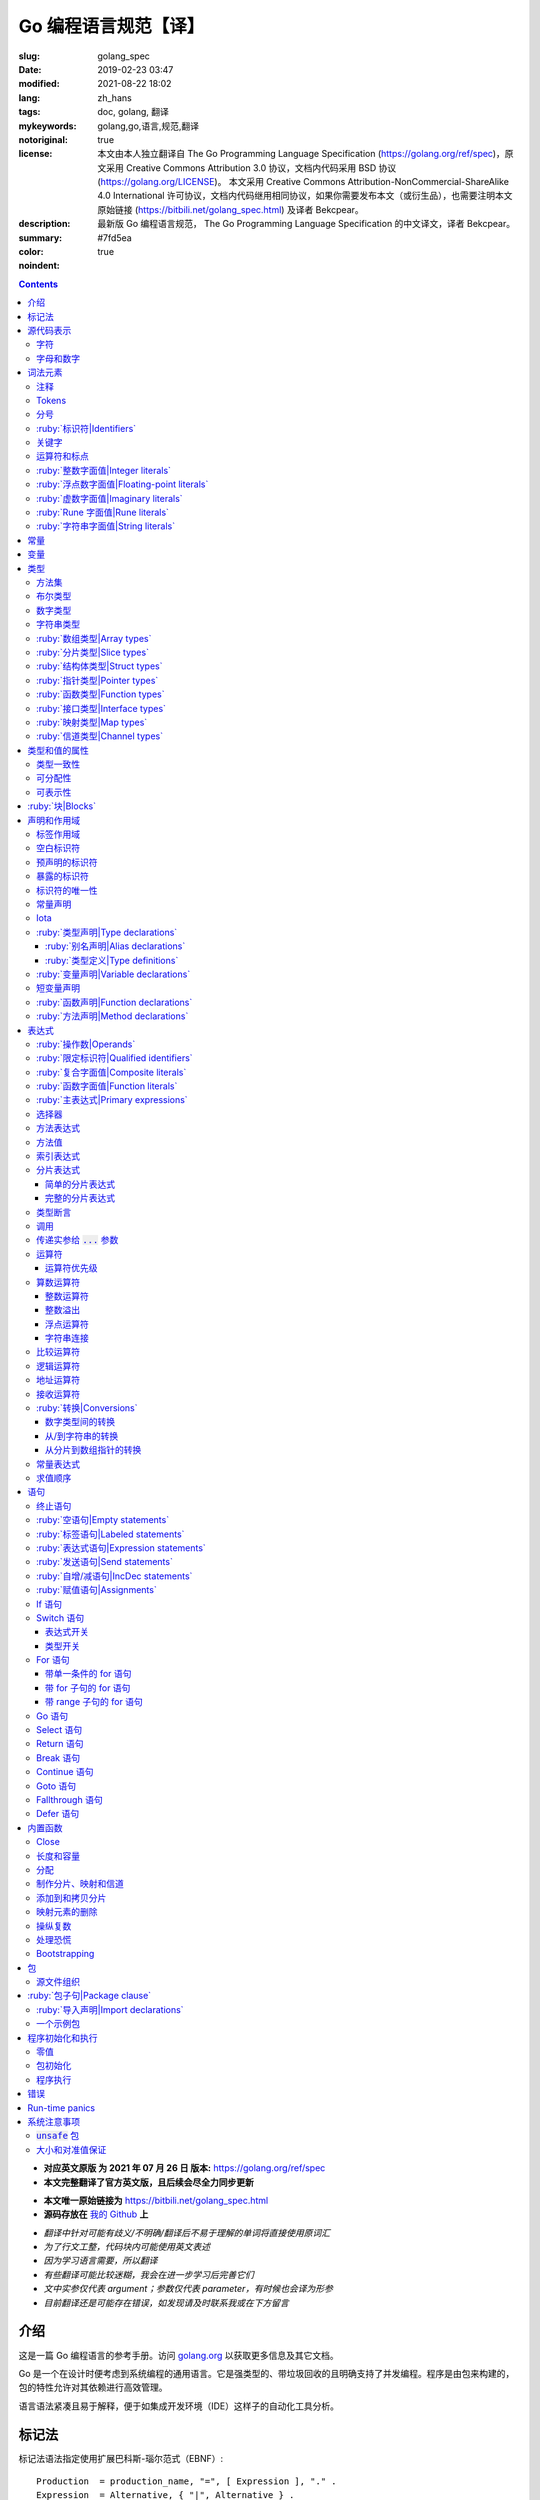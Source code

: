 ==================================================
Go 编程语言规范【译】
==================================================

:slug: golang_spec
:date: 2019-02-23 03:47
:modified: 2021-08-22 18:02
:lang: zh_hans
:tags: doc, golang, 翻译
:mykeywords: golang,go,语言,规范,翻译
:notoriginal: true
:license: 本文由本人独立翻译自 The Go Programming Language Specification (https://golang.org/ref/spec)，原文采用 Creative Commons Attribution 3.0 协议，文档内代码采用 BSD 协议 (https://golang.org/LICENSE)。 本文采用 Creative Commons Attribution-NonCommercial-ShareAlike 4.0 International 许可协议，文档内代码继用相同协议，如果你需要发布本文（或衍生品），也需要注明本文原始链接 (https://bitbili.net/golang_spec.html) 及译者 Bekcpear。
:description: 最新版 Go 编程语言规范， The Go Programming Language Specification 的中文译文，译者 Bekcpear。
:summary:
:color: #7fd5ea
:noindent: true

.. contents::

* **对应英文原版 为 2021 年 07 月 26 日 版本:** https://golang.org/ref/spec
* **本文完整翻译了官方英文版，且后续会尽全力同步更新**

.. PELICAN_END_SUMMARY

* **本文唯一原始链接为** https://bitbili.net/golang_spec.html
* **源码存放在** `我的 Github`_ **上**

- *翻译中针对可能有歧义/不明确/翻译后不易于理解的单词将直接使用原词汇*
- *为了行文工整，代码块内可能使用英文表述*
- *因为学习语言需要，所以翻译*
- *有些翻译可能比较迷糊，我会在进一步学习后完善它们*
- *文中实参仅代表 argument；参数仅代表 parameter，有时候也会译为形参*
- *目前翻译还是可能存在错误，如发现请及时联系我或在下方留言*

介绍
========================================

.. PELICAN_BEGIN_SUMMARY

这是一篇 Go 编程语言的参考手册。访问 `golang.org`_ 以获取更多信息及其它文档。

Go 是一个在设计时便考虑到系统编程的通用语言。它是强类型的、带垃圾回收的且明确支持了并发编程。程序是由包来构建的，包的特性允许对其依赖进行高效管理。

语言语法紧凑且易于解释，便于如集成开发环境（IDE）这样子的自动化工具分析。

.. PELICAN_END_SUMMARY

标记法
========================================

标记法语法指定使用扩展巴科斯-瑙尔范式（EBNF）::

  Production  = production_name, "=", [ Expression ], "." .
  Expression  = Alternative, { "|", Alternative } .
  Alternative = Term, { Term } .
  Term        = production_name | token, [ "…", token ] | Group | Option | Repetition .
  Group       = "(", Expression, ")" .
  Option      = "[", Expression, "]" .
  Repetition  = "{", Expression, "}" .

:ruby:`产生式|Productions` 是由 :ruby:`术语|terms` 和如下操作符所构建的表达式（操作符排列按优先级递增的顺序）::

  |   多选一
  ()  分组
  []  零或一
  {}  零或多

小写字母的产生式名是用来标记一个词汇记号（组）的。 :ruby:`非终结符|Non-terminals` 是以驼峰命名法命名的。词汇记号（ :ruby:`终结符|terminals` ）都是使用双引号 "" 或者反引号 \`\` 包裹起来的。

:code:`a … b` 这样子的格式表示从 :code:`a` 连续到 :code:`b` 的字符集。水平省略号 :code:`…` 也会用在其它一些地方非正式地表示枚举或者不再进一步说明的代码片段。 字符 :code:`…` （与三个单独字符 :code:`...` 不同）并不是 Go 语言里的 token。

.. note::
  译注： :ruby:`扩展巴科斯-瑙尔范式|extended Backus-Naur form` 是一种 :ruby:`元语法|metasyntax` 符号标记法，可以用于表示 :ruby:`上下文无关文法|Context-free grammar` 。

  针对本文简单说明，其产生式规则由非终结符和终结符所构成，左侧是一个非终结符，右侧则是该非终结符所代表的终结符和非终结符。终结符包括字母数字字符、标点符号和空格字符，其不可再分；非终结符最终指代某种序列组合的多个终结符。

  本文用到的上述未说明的范式符号说明： :code:`=` 定义； :code:`,` 级联； :code:`.` 表示表达式终结； :code:`" .. "` 表示除双引号外的终结符； :code:`\` .. \`` 表示除反引号外的终结符； :code:`? .. ?` 表示特殊序列，用于解释 EBNF 标准以外的文本。

  又注：根据维基百科 `extended Backus-Naur form`_ 上说明来看，原文的 EBNF 格式并不规范，所以我对原文表达式进行最小程度修改。更详细的 EBNF 说明可以下载 `ISO/IEC 14977:1996 PDF 压缩档`_ 查看。

  段落名若为中文且在语法标记块中使用英文书写的，均会在段落名上一并附上英文。

源代码表示
========================================

源代码是以 `UTF-8`_ 编码的 Unicode 文本。该文本并不是规范化的，所以一个单一的带重音符（附加符）的码位和由重音符（附加符）和字母所组成的相同字符不同，该相同字符结构被看成两个码位。为了简便，本文档使用非正规的术语——字符——指代源文本中的 Unicode 码位。

.. note::
  译注： 这里的 **规范化** 的含义是指，文字处理软件为了对 Unicode 字符串做比较、搜寻和排序操作而不得不考虑其等价性才做的正规化处理，参考维基百科 `Unicode 等價性`_ 。

每一个码位都是不同的，比如大写和小写的字母就是不同的字符。

实现限制：为了保证与其它工具的兼容性，编译器可能会不允许源文本中存在 NUL 字符（U+0000）。

实现限制：为了保证与其它工具的兼容性，如果一个 UTF-8 编码的字节顺序标记（U+FEFF）为源文本的第一个 Unicode 码位，编译器可能会忽略它。字节顺序标记也可能会被不允许出现在源中的任何其它位置。

字符
------------------------------------------------------------

如下术语用于表示特定的 Unicode 字符类::

  newline        = ? Unicode 码位 U+000A ? .
  unicode_char   = ? newline 以外的任意 Unicode 码位 ? .
  unicode_letter = ? 被分类为「字母」的 Unicode 码位 ? .
  unicode_digit  = ? 被分类为「数字/十进制数」的 Unicode 码位 ? .

在 `The Unicode Standard 8.0`_ 中， 4.5 节 "General Category" 定义了一套字符类别。 Go 语言把类别 Lu, Ll, Lt, Lm 或 Lo 中的字符看作 Unicode 字母，把数字类别 Nd 中的字符看作 Unicode 数字。

.. note::
  译注： Lu 为大写字母， Ll 为小写字母， Lt 为标题字母， Lm 为修饰字母， Lo 为其它字母， Nd 为十进制数字，可以在 `Compart`_ 上查到对应分类包含哪些字符。

  **但是在这里我有一个疑惑，里面明明很多字母和数字是不能用在标识符中的，为什么这里统统包含了进来，并且下文也没有额外的说明？**

  暂时不去深究，就先以通常认知来对待

字母和数字
------------------------------------------------------------

下划线字符 _ (U+005F) 被认为是一个字母。

::

  letter        = unicode_letter | "_" .
  decimal_digit = "0" … "9" .
  binary_digit  = "0" | "1" .
  octal_digit   = "0" … "7" .
  hex_digit     = "0" … "9" | "A" … "F" | "a" … "f" .

词法元素
========================================

注释
------------------------------------------------------------

注释作为程序的文档，有两种格式：

1. 行内注释从字符序列 :code:`//` 开始并在一行末尾结束。
2. 通用注释从字符序列 :code:`/*` 开始并在遇到的第一个字符序列 :code:`*/` 时结束。

注释不能开始于 `rune`_ 或 `字符串`_ 字面值或另一个注释的内部。不包含新行的通用注释就像一个空格。任何其它的注释就像一空白行。

Tokens
------------------------------------------------------------

Tokens 组成了 Go 语言的词汇表。有四个分类： *标识符* 、 *关键字* 、 *运算符和标点* 以及 *字面值* 。 *空白* 是由空格（U+0020）、水平制表（U+0009）、回车（U+000D）和新行（U+000A）所组成的，空白一般会被忽略，除非它分隔了组合在一起会形成单一 token 的 tokens. 并且，新行或者文件结尾可能会触发 `分号`_ 的插入。当把输入的内容区分为 tokens 时，每一个 token 都是可组成有效 token 的最长字符序列。

.. _`分号`:

分号
------------------------------------------------------------

正式的语法使用分号 :code:`;` 作为一定数量的产生式的终结符。 Go 程序可以依据如下两条规则来省略大部分这样子的分号：

1. 输入内容被分为 tokens 时，当每一行最后一个 token 为以下 token 时，一个分号会自动插入到其后面：

   * `标识符`_
   * `整数`_ 、 `浮点数`_ 、 `虚数`_ 、 `rune`_ 或者 `字符串`_ 字面值
   * `关键字`_ :code:`break` , :code:`continue` , :code:`fallthrough` 或 :code:`return` 之一
   * `运算符和标点`_ 中的 :code:`++` , :code:`--` , :code:`)` , :code:`]` 或 :code:`}` 之一

2. 为了使复杂的语句可以占据在单一一行上，分号也可以在关闭的 :code:`)` 或者 :code:`}` 前被省略。

为了反应出惯用的使用习惯，本文档中的代码示例将参照这些规则来省略掉分号。

.. _`标识符`:

:ruby:`标识符|Identifiers`
------------------------------------------------------------

标识符用于命名程序中的实体——比如变量和类型。它是一个或者多个字母和数字的序列组合。标识符的第一个字符必须是一个字母。

::

  identifier = letter, { letter | unicode_digit } .

.. code-block:: go

  a
  _x9
  ThisVariableIsExported
  αβ

有一些标识符已经被 `预先声明`_ 了。

.. _`关键字`:

关键字
------------------------------------------------------------

如下关键字是保留的，不可以用作标识符。

::

  break        default      func         interface    select
  case         defer        go           map          struct
  chan         else         goto         package      switch
  const        fallthrough  if           range        type
  continue     for          import       return       var

.. _`运算符和标点`:

运算符和标点
------------------------------------------------------------

如下的字符序列用于代表 `运算符`_ （包括了 `赋值运算符`_ ）和标点::

  +    &     +=    &=     &&    ==    !=    (    )
  -    |     -=    |=     ||    <     <=    [    ]
  *    ^     *=    ^=     <-    >     >=    {    }
  /    <<    /=    <<=    ++    =     :=    ,    ;
  %    >>    %=    >>=    --    !     ...   .    :
       &^          &^=

.. _`整数`:

:ruby:`整数字面值|Integer literals`
------------------------------------------------------------

整数字面值是用来代表整数 `常量`_ 的数字序列。可用一个可选前缀来设置非十进制数： :code:`0b` 或 :code:`0B` 代表二进制， :code:`0`, :code:`0o`, :code:`0O` 代表八进制， :code:`0x` 或 :code:`0X` 代表十六进制。单独的 :code:`0` 被视作十进制零。在十六进制数字面值中，字母 a 到 f 以及 A 到 F 代表数字值 10 到 15 。

为了可读性，下划线字符 :code:`_` 可以出现在基本前缀之后或者连续的数字之间；这样的下划线不改变字面值的值。

::

  int_lit        = decimal_lit | binary_lit | octal_lit | hex_lit .
  decimal_lit    = "0" | ( "1" … "9" ), [ [ "_" ], decimal_digits ] .
  binary_lit     = "0", ( "b" | "B" ), [ "_" ], binary_digits .
  octal_lit      = "0", [ "o" | "O" ], [ "_" ], octal_digits .
  hex_lit        = "0", ( "x" | "X" ), [ "_" ], hex_digits .

  decimal_digits = decimal_digit, { [ "_" ], decimal_digit } .
  binary_digits  = binary_digit, { [ "_" ], binary_digit } .
  octal_digits   = octal_digit, { [ "_" ], octal_digit } .
  hex_digits     = hex_digit, { [ "_" ], hex_digit } .

.. code-block:: go

  42
  4_2
  0600
  0_600
  0o600
  0O600       // 第二个字符是大写字母 'O'
  0xBadFace
  0xBad_Face
  0x_67_7a_2f_cc_40_c6
  170141183460469231731687303715884105727
  170_141183_460469_231731_687303_715884_105727

  _42         // 这是一个标识符，而不是一个整数字面值
  42_         // 无效: _ 必须分隔连续数字
  4__2        // 无效: 一次只能有一个 _
  0_xBadFace  // 无效: _ 必须分隔连续数字

.. _`浮点数`:

.. _`浮点数字面值`:

:ruby:`浮点数字面值|Floating-point literals`
------------------------------------------------------------

浮点数字面值是浮点数 `常量`_ 的十进制或十六进制表示。

十进制的浮点数字面值由一个整数部分（十进制数字），一个小数点，一个小数部分（十进制数字）和一个指数部分（ :code:`e` 或 :code:`E` 后紧跟着带或者不带符号且为十进制的数字）。整数部分和小数部分其中之一可以省略；小数点和指数部分其中之一可以省略。指数值 exp 以 :math:`10^exp` 来缩放 :ruby:`有效数字|mantissa` （整数和小数部分）。

.. note::
  译注： "An exponent value exp scales the mantissa (integer and fractional part) by :math:`10^exp` ."
  这里的 "mantissa" 存在争议，目前 IEEE 使用的是 "significand" 一词，维基百科 `Talk:Significand`_ 整理了相关讨论。

十六进制浮点数字面值由一个 0x 或 0X 前缀，一个整数部分（十六进制数字），一个小数点，一个小数部分（十六进制数字）和一个指数部分（ :code:`p` 或 :code:`P` 后紧跟着带或者不带符号且为十六进制的数字）。整数部分和小数部分其中之一可以省略；小数点也可以省略，但是指数部分是必须的。（这个语法匹配 IEEE 754-2008 §5.12.3 章所说的。）指数值 exp 以 :math:`2^exp` 来缩放有效数字（整数和小数部分）。

为了可读性，下划线字符 :code:`_` 可以出现在基本前缀之后或是连续的数字之间；这样的下划线不会改变字面值的值。

::

  float_lit         = decimal_float_lit | hex_float_lit .

  decimal_float_lit = decimal_digits, ".", [ decimal_digits ], [ decimal_exponent ] |
                      decimal_digits, decimal_exponent |
                      ".", decimal_digits, [ decimal_exponent ] .
  decimal_exponent  = ( "e" | "E" ), [ "+" | "-" ], decimal_digits .

  hex_float_lit     = "0", ( "x" | "X" ), hex_mantissa, hex_exponent .
  hex_mantissa      = [ "_" ], hex_digits, ".", [ hex_digits ] |
                      [ "_" ], hex_digits |
                      ".", hex_digits .
  hex_exponent      = ( "p" | "P" ), [ "+" | "-" ], decimal_digits .

.. code-block:: go

  0.
  72.40
  072.40       // == 72.40
  2.71828
  1.e+0
  6.67428e-11
  1E6
  .25
  .12345E+5
  1_5.         // == 15.0
  0.15e+0_2    // == 15.0

  0x1p-2       // == 0.25
  0x2.p10      // == 2048.0
  0x1.Fp+0     // == 1.9375
  0X.8p-0      // == 0.5
  0X_1FFFP-16  // == 0.1249847412109375
  0x15e-2      // == 0x15e - 2 （整数减法）

  0x.p1        // 无效的： 有效数字无数字
  1p-2         // 无效的： p 指数需要十六进制有效数字
  0x1.5e-2     // 无效的： hexadecimal mantissa requires p exponent
  1_.5         // 无效的： _ 必须分隔连续的数字
  1._5         // 无效的： _ 必须分隔连续的数字
  1.5_e1       // 无效的： _ 必须分隔连续的数字
  1.5e_1       // 无效的： _ 必须分隔连续的数字
  1.5e1_       // 无效的： _ 必须分隔连续的数字

.. _`虚数`:

:ruby:`虚数字面值|Imaginary literals`
------------------------------------------------------------

虚数字面值表示复数 `常量`_ 的虚部。它由 `整数`_ 或者 `浮点数`_ 字面值紧跟着一个小写的字母 :code:`i` 组成。这个虚数字面值的值为对应整数或者浮点数字面值的值乘以虚数单位 *i* 。

::

  imaginary_lit = (decimal_digits | int_lit | float_lit), "i" .

考虑到向后兼容，完全由十进制数字（可能存在下划线）组成的虚数字面值的整数部分被作为十进制整数，即使其以 0 开头也不例外。

.. code-block:: go

  0i
  0123i         // == 123i 为了向后兼容
  0o123i        // == 0o123 * 1i == 83i
  0xabci        // == 0xabc * 1i == 2748i
  0.i
  2.71828i
  1.e+0i
  6.67428e-11i
  1E6i
  .25i
  .12345E+5i
  0x1p-2i       // == 0x1p-2 * 1i == 0.25i

.. _`rune`:

:ruby:`Rune 字面值|Rune literals`
------------------------------------------------------------

Rune 字面值代表了一个 rune `常量`_ ，一个确定了 Unicode 码位的整数值。 Rune 字面值是由一个或者多个字符以单引号包裹来表示的，就像 :code:`'x'` 或 :code:`'\\n'` 。在引号内，除了新行和未被转义的单引号外的任何字符都可能出现。被单引的字符表示的是该字符的 Unicode 值，不过以反斜杠开头的多字符序列会以不同的格式来编码 Unicode 值。

这是在引号内代表单一字符的最简单的形式；因为 Go 源文件是使用 UTF-8 编码的 Unicode 字符，多个 UTF-8 编码的字节可以表示为一个单一整数值。比如： :code:`'a'` 用一个字节代表了字面值 :code:`a` ， Unicode U+0061，值 :code:`0x61` ；但 :code:`'ä'` 用了两个字节（ :code:`0xc3 0xa4` ）代表了字面值 :code:`a 分音符` ， Unicode U+00E4，值 :code:`0xe4` 。

几个反斜杠转义允许任意值被编码为 ASCII 文本。有四种方法将整数值表达为数值常量： :code:`\\x` 紧跟着两个十六进制数； :code:`\\u` 紧跟着四个十六进制数； :code:`\\U` 紧跟着八个十六进制数；一个单独的反斜杠 :code:`\\` 紧跟着三个八进制数。每一种情况下的字面值的值都是对应基础上该数所表示的值。

虽然这些表示的最终都是一个整数，但它们有不同的有效范围。八进制转义必须表示 0 到 255 之间的值。十六进制转义满足条件的要求会因为构造不同而不同。 :code:`\\u` 和 :code:`\\U` 代表了 Unicode 码位，所以在这里面有一些值是非法的，尤其是那些超过 :code:`0x10FFFF` 的和代理了一半的（译注：查阅「 UTF-16 代理对」进行深入阅读）。

在反斜杠后，某些单字符的转义代表了特殊的值::

  \a   U+0007 警报或蜂鸣声
  \b   U+0008 退格
  \f   U+000C 换页
  \n   U+000A 换行或新行
  \r   U+000D 回车
  \t   U+0009 水平制表
  \v   U+000B 垂直制表
  \\   U+005C 反斜杠
  \'   U+0027 单引号（只在 rune 字面值中转义才有效）
  \"   U+0022 双引号（只在字符串字面值中转义才有效）

所有其它以反斜杠开头的序列在 rune 字面值中都是非法的。

::

  rune_lit         = "'", ( unicode_value | byte_value ), "'" .
  unicode_value    = unicode_char | little_u_value | big_u_value | escaped_char .
  byte_value       = octal_byte_value | hex_byte_value .
  octal_byte_value = `\`, octal_digit, octal_digit, octal_digit .
  hex_byte_value   = `\`, "x", hex_digit, hex_digit .
  little_u_value   = `\`, "u", hex_digit, hex_digit, hex_digit, hex_digit .
  big_u_value      = `\`, "U", hex_digit, hex_digit, hex_digit, hex_digit,
                               hex_digit, hex_digit, hex_digit, hex_digit, .
  escaped_char     = `\`, ( "a" | "b" | "f" | "n" | "r" | "t" | "v" | `\` | "'" | `"` ) .

.. code-block:: go

  'a'
  'ä'
  '本'
  '\t'
  '\000'
  '\007'
  '\377'
  '\x07'
  '\xff'
  '\u12e4'
  '\U00101234'
  '\''         // 包含了一个单引号字符的 rune 字面值
  'aa'         // 非法：字符太多
  '\xa'        // 非法：十六进制数字太少
  '\0'         // 非法：八进制数字太少
  '\uDFFF'     // 非法：只代理了一半
  '\U00110000' // 非法：无效的 Unicode 码位

.. _`字符串`:

.. _`字符串类型`:

:ruby:`字符串字面值|String literals`
------------------------------------------------------------

字符串字面值代表了通过串联字符序列而获得的字符串 `常量`_ 。它有两种形式： :ruby:`原始|raw` 字符串字面值和 :ruby:`解释型|interpreted` 字符串字面值。

原始字符串字面值是在反引号之间的字符序列，就像 :code:`\`foo\`` 。除了反引号外的任何字符都可以出现在该引号内。原始字符串字面值的值就是由在引号内未被解释过的（隐式 UTF-8 编码的）字符所组成的字符串；比如，反斜杠在这里没有其它特殊的意义，并且可以包含新行。原始字符串字面值中的回车字符（ :code:`'\\r'` ）是会被从原始字符串值中所丢弃。

.. note::
  译注： 经测试，手动输入的 :code:`'\\r'` 字符是可以正常显示为 :code:`'\\r'` 的，那么理解下来，丢弃的是键盘键入的回车。

解释型字符串字面值是在双引号之间的字符序列，就像 :code:`"bar"` 。除了新行和未被转义的双引号之外的所有字符都可以出现在该引号内。引号之间的文本组成了字符串字面值的值，反斜杠转义以及限制都和 `rune`_ 字面值一样（不同的是，在解释型字符串字面值中， :code:`\\'` 是非法的， :code:`\\"` 是合法的）。三个数字的八进制数（ :code:`\\nnn` ）和两个数字的十六进制数（ :code:`\\xnn` ）的转义代表着所生成字符串的独立字节；所有其它的转义代表了单独字符的 UTF-8 编码（可能是多字节的）。因此字符串字面值内的 :code:`\\377` 和 :code:`\\xFF` 代表着值为 :code:`0xFF=255` 的单一字节，而 :code:`ÿ`, :code:`\\u00FF`, :code:`\\U000000FF` 和 :code:`\\xc3\\xbf` 代表着字符 U+00FF 以 UTF-8 编码的双字节 :code:`0xc3 0xbf` 。

::

  string_lit             = raw_string_lit | interpreted_string_lit .
  raw_string_lit         = "`", { unicode_char | newline }, "`" .
  interpreted_string_lit = `"`, { unicode_value | byte_value }, `"` .

.. code-block:: go

  `abc`                // 同 "abc"
  `\n
  n`                   // 同 "\\n\n\\n"
  "\n"
  "\""                 // 同 `"`
  "Hello, world!\n"
  "日本語"
  "\u65e5本\U00008a9e"
  "\xff\u00FF"
  "\uD800"             // 非法: 代理了一半
  "\U00110000"         // 非法: 无效的 Unicode 码位

以下这些例子都代表着相同的字符串：

.. code-block:: go

  "日本語"                                 // UTF-8 输入文本
  `日本語`                                 // 以原始字面值输入的 UTF-8 文本
  "\u65e5\u672c\u8a9e"                    // 明确的 Unicode 码位
  "\U000065e5\U0000672c\U00008a9e"        // 明确的 Unicode 码位
  "\xe6\x97\xa5\xe6\x9c\xac\xe8\xaa\x9e"  // 明确的 UTF-8 字节

当源代码以两个码位来代表一个字符，比如包含一个重音符和一个字母的组合形式，如果是在 rune 字面值中的话会使得结果出错（因为其并不是一个单一码位），而如果是在字符串字面值中的话则会显示为两个码位。

.. _`常量`:

.. _`默认类型`:

.. _`无类型的字符串`:

常量
========================================

常量有 *布尔值常量* 、 *rune 常量* 、 *整数常量* 、 *浮点数常量* 、 *复数常量* 和 *字符串常量* 。 Rune、整数、浮点数和复数常量统称为数值常量。

一个常量的值是由如下所表示的： `rune`_ 、 `整数`_ 、 `浮点数`_ 、 `虚数`_ 或 `字符串`_ 字面值；表示常量的标识符； `常量表达式`_ ；结果为常量的 `变量转换`_ ；或者一些内置函数所生成的值，这些内置函数比如应用于任意值的 :code:`unsafe.Sizeof` ，应用于 `一些表达式`_ 的 :code:`cap` 或 :code:`len` ，应用于复数常量的 :code:`real` 和 :code:`imag` 以及应用于数值常量的 :code:`complex` 。布尔值是由预先声明的常量 :code:`true` 和 :code:`false` 所代表的。预先声明的标识符 `iota`_ 表示一个整数常量。

通常，复数常量是 `常量表达式`_ 的一种形式，会在该节讨论。

数值常量代表任意精度的确切值，而且不会溢出。因此，没有常量表示 IEEE-754 负零，无穷，以及非数字值。

.. note::
  译注：上面后半句应该是指的数值常量，可能没有表示清楚，因为字符串常量肯定就是非数字值。

常量可以是有 `类型`_ 的也可以是无类型的。字面值常量， :code:`true` , :code:`false` , :code:`iota` 以及一些仅包含无类型的恒定操作数的 `常量表达式`_ 是无类型的。

常量可以通过 `常量声明`_ 或 `变量转换`_ 被显示地赋予一个类型，也可以在 `变量声明`_ 或 `赋值`_ 中，或作为一个操作数在 `表达式`_ 中使用时隐式地被赋予一个类型。如果常量的值不能按照所对应的类型来表示的话，就会出错。「 2018 年 5 月版的内容： 比如， :code:`3.0` 可以作为任何整数类型或任何浮点数类型，而 :code:`2147483648.0` （相当于 :code:`1<<31` ）可以作为 :code:`float32` , :code:`float64` 或 :code:`uint32` 类型，但不能是 :code:`int32` 或 :code:`string` 。」

一个无类型的常量有一个 *默认类型* ，当在上下文中需要请求该常量为一个带类型的值时，这个 *默认类型* 便指向该常量隐式转换后的类型，比如像 :code:`i := 0` 这样子的 `短变量声明`_ 就没有显示的类型。无类型常量的默认类型分别是 :code:`bool` , :code:`rune` , :code:`int` , :code:`float64` , :code:`complex128` 或 :code:`string` ，取决于它是否是一个布尔值、 rune、整数、浮点数、复数或字符串常量。

实现限制：虽然数值常量在这个语言中可以是任意精度的，但编译器可能会使用精度受限的内部表示法来实现它。也就是说，每一种实现必须：

* 使用最少 256 位来表示整数。
* 使用最少 256 位来表示浮点数常量（包括复数常量的对应部分）的小数部分，使用最少 16 位表示其带符号的二进制指数部分。
* 当无法表示一个整数常量的精度时，需要给出错误。
* 当因为溢出而无法表示一个浮点数或复数常量时，需要给出错误。
* 当因为精度限制而无法表示一个浮点数或复数常量时，约到最接近的可表示的常量。

这些要求也适用于字面值常量，以及 `常量表达式`_ 的求值结果。

.. _`变量`:

变量
========================================

变量是用来放置 *值* 的存储位置。可允许的值的集是由变量 `类型`_ 所确定的。

`变量声明`_ 和对于函数参数及其结果而言的 `函数声明`_ 或 `函数字面值`_ 的签名都为命名的变量保留存储空间。调用内置函数 :code:`new` 或获取 `复合字面值`_ 的地址会在运行时为变量分配存储空间。这样子的一个匿名变量是通过（可能隐式的） `指针间接`_ 引用到的。

*结构化的* `数组`_ 、 `分片`_ 和 `结构体`_ 类型变量存在可以独立 `寻址`_ 的元素和字段。每一个这样子的元素就像一个变量。

变量的 *静态类型* （或者就叫 *类型* ）是其声明时确定好的类型，或由 :code:`new` 调用/复合字面值所提供的类型，或结构化变量的元素类型。接口类型的变量还有一个独特的 *动态* 类型，该类型是在运行时所分配给变量的值的具体类型（除非那个值是预声明的标识符 :code:`nil` ，它是没有类型的）。动态类型可能会在执行过程中变化，但存储在接口变量中的值始终 `可分配`_ 为接口变量的静态类型。

.. code-block:: go

  var x interface{}  // x 是 nil，它有一个静态类型 interface{}
  var v *T           // v 的值为 nil，静态类型为 *T
  x = 42             // x 的值为 42，动态类型为 int
  x = v              // x 的值为 (*T)(nil)，动态类型为 *T

变量的值是通过引用 `表达式`_ 中的变量来检索的；它总是那个最后 `赋`_ 给变量的值。如果一个变量还没有被分配到值，那么它的值是其对应类型的 `零值`_ 。

.. _`类型`:

.. _`所确定的`:

.. _`命名的类型`:

.. _`未命名的类型`:

.. _`潜在类型`:

类型
========================================

类型确定了一个值集（连同特定于这些值的操作和方法）。类型可以是由 *类型名* 所表示的（如果它有的话），或者使用 *类型字面值* 指定（由已知类型组成的类型）。

::

  Type      = TypeName | TypeLit | "(", Type, ")" .
  TypeName  = identifier | QualifiedIdent .
  TypeLit   = ArrayType | StructType | PointerType | FunctionType | InterfaceType |
              SliceType | MapType | ChannelType .

语言本身 `预先声明`_ 了一些特定的类型名。其它的命名类型则使用 `类型声明`_ 引入。 *复合类型* ——数组、结构体、指针、函数、接口、分片、映射和信道类型——可以由类型字面值构成。

每个类型 :code:`T` 都有一个 *潜在类型* ：如果 :code:`T` 是预先声明的布尔值、数值或者字符串类型之一，或一个类型字面值，那对应的潜在类型就是 :code:`T` 自己。否则，其潜在类型就是在 `类型声明`_ 时 :code:`T` 指定的那个类型的潜在类型。

.. code-block:: go

  type (
    A1 = string
    A2 = A1
  )

  type (
    B1 string
    B2 B1
    B3 []B1
    B4 B3
  )

:code:`string` , :code:`A1` , :code:`A2` , :code:`B1` 和 :code:`B2` 的潜在类型是 :code:`string` 。 :code:`[]B1` , :code:`B3` 和 :code:`B4` 的潜在类型是 :code:`[]B1` 。

.. _`方法集`:

.. _`实现`:

方法集
------------------------------------------------------------

一个类型有一个（可能为空的） :ruby:`方法集|method set` 与之关联。 `接口类型`_ 的方法集就是它的接口。任何其它类型 :code:`T` 的方法集由以类型 :code:`T` 为接收者所声明的所有 `方法`_ 组成。相应的 `指针类型`_ :code:`*T` 的方法集是以 :code:`*T` 或 :code:`T` 为接收者所声明的所有方法的集合（也就是说，它同样包含了 :code:`T` 的方法集）。包含嵌入字段的应用于结构体的更多规则，会在 `结构体类型`_ 一节描述。任何其它类型会有一个空的方法集。在一个方法集中，每一个方法必须要有一个 `唯一的`_ 非 `空白`_ 的 `方法名`_ 。

类型的方法集确定了这个类型所 `实现的接口`_ 和以此类型作为 `接收者`_ 所可以 `调用`_ 的方法。

.. _`布尔`:

布尔类型
------------------------------------------------------------

*布尔类型* 代表以预先声明的常量 :code:`true` 和 :code:`false` 所表示的布尔真值的集合。预先声明的布尔类型为 :code:`bool` ，这是一个 `定义类型`_ 。

.. _`无符号整数`:

.. _`整数类型`:

.. _`数字类型`:

数字类型
------------------------------------------------------------

*数字类型* 代表整数或浮点数值的集合。预先声明的架构无关的数字类型有::

  uint8       无符号的  8 位整数集合（0 到 255）
  uint16      无符号的 16 位整数集合（0 到 65535）
  uint32      无符号的 32 位整数集合（0 到 4294967295）
  uint64      无符号的 64 位整数集合（0 到 18446744073709551615）

  int8        带符号的  8 位整数集合（-128 到 127）
  int16       带符号的 16 位整数集合（-32768 到 32767）
  int32       带符号的 32 位整数集合（-2147483648 到 2147483647）
  int64       带符号的 64 位整数集合（-9223372036854775808 到 9223372036854775807）

  float32     所有 IEEE-754 标准的 32 位浮点数数字集合
  float64     所有 IEEE-754 标准的 64 位浮点数数字集合

  complex64   由 float32 类型的实数和虚数部分所组成的所有复数的集合
  complex128  由 float64 类型的实数和虚数部分所组成的所有复数的集合

  byte        unit8 的别名
  rune        int32 的别名

一个 n 位整数的值是 n 位宽的，是使用 `补码`_ 来表示的。

.. note::
  译注：也就是 uint8 就是 8 位宽， int8 也是 8 位宽， int16 就是 16 位宽，以此类推；关于原码、反码和补码，这里有一篇比较： `知乎-原码、反码、补码的产生、应用以及优缺点有哪些？`_

以下是根据实现不同而有特定大小的预先声明的数字类型::

  uint     可以是 32 或 64 位
  int      和 uint 大小相同
  uintptr  一个大到足够用来存储一个指针值的未解释的比特位的无符号整数

为了避免移植性问题，除了 :code:`byte` （ :code:`unit8` 的别名）和 :code:`rune` （ :code:`int32` 的别名）外的所有数字类型都是截然不同的 `定义类型`_ 。当不同的数字类型混合在一个表达式或赋值里时，是需要显示的转换的。比如， :code:`int32` 和 :code:`int` 并不是相同的类型，就算在一个特定的架构上它们可能有相同的大小，也是如此。

字符串类型
------------------------------------------------------------

*字符串类型* 代表了字符串值的集合。一个字符串值是字节的序列（可能为空）。字节的个数被称为该字符串的长度，并且不能为负。字符串是不可变的：一旦创建好了是不可能去修改其内容的。预先声明的字符串类型是 :code:`string` ；它是一个 `定义类型`_ 。

字符串 :code:`s` 的长度可以使用内置函数 `len`_ 来发现。如果字符串是一个常量，那么长度是一个编译时常量。一个字符串的字节可以通过从 :code:`0` `索引`_ 到 :code:`len(s) - 1` 的整数来访问。获取这样子的一个元素的地址是非法的；如果 :code:`s[i]` 是一个字符串的第 :code:`i` 个字节，那么 :code:`&s[i]` 是无效的。

.. _`数组`:

.. _`数组类型`:

:ruby:`数组类型|Array types`
------------------------------------------------------------

数组是单一类型元素的有序序列，该单一类型称为元素类型。元素的个数被称为数组长度，并且不能为负值。

::

  ArrayType   = "[", ArrayLength, "]", ElementType .
  ArrayLength = Expression .
  ElementType = Type .

长度是数组类型的一部分；它必须为一个可以被 :code:`int` 类型的值所代表的非负 `常量`_ 。数组的长度 :code:`a` 可以使用内置函数 `len`_ 来发现。元素可以被从 :code:`0` `索引`_ 到 :code:`len(a) - 1` 的整数所寻址到。数组类型总是一维的，但可以被组合以形成多维类型。

.. code-block:: go

  [32]byte
  [2*N] struct { x, y int32 }
  [1000]*float64
  [3][5]int
  [2][2][2]float64  // 同 [2]([2]([2]float64))

.. _`分片`:

.. _`分片类型`:

.. _`元素类型`:

:ruby:`分片类型|Slice types`
------------------------------------------------------------

分片是针对一个底层数组的连续段的描述符，它提供了对该数组内有序序列元素的访问。分片类型表示其元素类型的数组的所有分片的集合。元素的数量被称为分片长度，且不能为负。未初始化的分片的值为 :code:`nil` 。

.. note::

  译注， 在这里 Go Specification 的描述为：

    The value of an uninitialized slice is nil.

  而 :ruby:`《Go 语言圣经》|The GO Programming Language` 里说：

    The zero-value mechanism ensures that a variable always holds a well-defined value of its type; in Go there is no such thing as an uninitialized variable."

  于是我对如下两段代码：

  .. code-block:: go

    // file: test0.go
    package main

    func main() {
      var a []int
      print(a)
    }

    // file: test1.go
    package main

    func main() {
      var a []int = nil
      print(a)
    }

  使用如下命令：

  .. code-block:: bash

    go build -o test ./test.go
    objdump -d -Mamd64 test > test.s

  分别生成对应的汇编文件后对比，发现两个文件内容除文件名外其它一致，均对变量 a 所对应的栈地址写零了；因此这里的描述实际上修正为， **“未被显式初始化过的分片会被隐式地初始化为其零值 nil”** 更恰当，下同。

::

  SliceType = "[", "]", ElementType .

分片 :code:`s` 的长度可以被内置函数 `len`_ 来发现；和数组不同的是，这个长度可能会在执行过程中改变。元素可以被从 :code:`0` `索引`_ 到 :code:`len(s) - 1` 的整数所寻址到。一个给定元素的分片索引可能比其底层数组的相同元素的索引要小。

分片一旦初始化便始终关联到存放其元素的底层数组。因此分片会与其数组和相同数组的其它分片共享存储区；相比之下，不同的数组总是代表不同的存储区域。

分片底层的数组可以延伸超过分片的末端。 *容量* 便是对这个范围的测量：它是分片长度和数组内除了该分片以外的长度的和；不大于其容量长度的分片可以从原始分片 `再分片`_ 新的来创建。分片 :code:`a` 的容量可以使用内置函数 `cap(a)`_ 来找到。

对于给定元素类型 :code:`T` 的新的初始化好的分片值的创建是使用的内置函数 `make`_ ，这个内置函数需要获取分片类型、指定的长度和可选的容量作为参数。使用 :code:`make` 创建的分片总是分配一个新的隐藏的数组给返回的分片值去引用。也就是，执行

::

  make([]T, length, capacity)

就像分配个数组然后 `再分片`_ 它一样来产生相同的分片，所以如下两个表达式是相等的::

  make([]int, 50, 100)
  new([100]int)[0:50]

如同数组一样，分片总是一维的但可以通过组合来构造高维的对象。数组间组合时，被构造的内部数组总是拥有相同的长度；但分片与分片（或数组与分片）组合时，内部的长度可能是动态变化的。此外，内部分片必须单独初始化。

.. _`结构体`:

.. _`字段名`:

.. _`结构体类型`:

.. _`结构体的标签`:

:ruby:`结构体类型|Struct types`
------------------------------------------------------------

结构体是命名元素的一个序列，这些元素被称为字段，每一个都有一个名字和一个类型。字段名可以被显式指定（IdentifierList）也可以被隐式指定（EmbeddedField）。在结构体中，非 `空白`_ 字段名必须是 `唯一的`_ 。

.. _`嵌入字段`:

::

  StructType    = "struct", "{", { FieldDecl, ";" }, "}" .
  FieldDecl     = (IdentifierList Type | EmbeddedField), [ Tag ] .
  EmbeddedField = [ "*" ], TypeName .
  Tag           = string_lit .

.. code-block:: go

  // 一个空的结构体
  struct {}

  // 一个有六个字段的结构体
  struct {
    x, y int
    u float32
    _ float32  // padding
    A *[]int
    F func()
  }

一个声明了类型但没有显式的字段名的字段就是 *嵌入字段* 。嵌入字段必须指定为一个类型名 :code:`T` 或者为一个到非接口类型的指针名 :code:`*T` ， 并且 :code:`T` 不是一个指针类型。这个非限定的类型名就被当作字段名。

.. code-block:: go

  // 四个类型分别为 T1, *T2, P.T3, *P.T4 的嵌入字段所组成的结构体
  struct {
    T1        // 字段名为 T1
    *T2       // 字段名为 T2
    P.T3      // 字段名为 T3
    *P.T4     // 字段名为 T4
    x, y int  // 字段名为 x 和 y
  }

以下声明是非法的，因为在一个结构体类型中，字段名必须是唯一的：

.. code-block:: go

  struct {
    T     // 与嵌入字段 *T 和 *P.T 冲突
    *T    // 与嵌入字段  T 和 *P.T 冲突
    *P.T  // 与嵌入字段  T 和   *T 冲突
  }

在结构体 :code:`x` 中，一个嵌入字段的字段或 `方法`_ :code:`f` 被称作 *promoted* ，前提是 :code:`x.f` 是一个表示那个字段或方法 :code:`f` 的合法 `选择器`_ 。

除了不能在结构体的 `复合字面值`_ 中作为字段名外， promoted 字段和结构体的普通字段一样。

给定一个结构体类型 :code:`S` 和一个 `定义类型`_ :code:`T` ， promoted 方法包含在这个结构体的方法集中的情况分为：

* 如果 :code:`S` 包含一个嵌入字段 :code:`T` ，那么 :code:`S` 和 :code:`*S` 的 `方法集`_ 都包括了接收者为 :code:`T` 的 promoted 方法。 :code:`*S` 的方法集还包括了接收者为 :code:`*T` 的 promoted 方法。
* 如果 :code:`S` 包含了一个嵌入字段 :code:`*T` ，那么 :code:`S` 和 :code:`*S` 的 `方法集`_ 都包括了接收者为 :code:`T` 或 :code:`*T` 的 promoted 方法。

字段声明可以紧跟着一个可选的字符串字面值 *标签* ，在对应的字段声明中，它将成为针对所有这个字段的属性。空的标签字符串等于没有标签。标签可以通过 `反射接口`_ 被可视化，并且可以参与到结构体的 `类型一致性`_ 中，但其它情况下都是被忽略的。

.. code-block:: go

  struct {
    x, y float64 ""  // 空的标签字面值和没有标签一样
    name string  "any string is permitted as a tag"
    _    [4]byte "ceci n'est pas un champ de structure"
  }

  // 对应时间戳协议缓冲区的结构体
  // 其标签字符串定义了协议缓冲区的字段号
  // 它们遵循了由 reflect 包所概述的转换规则
  struct {
    microsec  uint64 `protobuf:"1"`
    serverIP6 uint64 `protobuf:"2"`
  }

.. _`指针`:

.. _`指向`:

.. _`指针类型`:

:ruby:`指针类型|Pointer types`
------------------------------------------------------------

指针类型表示指向一给定类型的 `变量`_ 的所有指针的集合，这个给定类型称为该指针的 *基础类型* 。未初始化的指针的值为 :code:`nil` 。

::

  PointerType = "*", BaseType .
  BaseType    = Type .

.. code-block:: go

  *Point
  *[4]int

.. _`签名`:

.. _`variadic`:

.. _`结果参数`:

.. _`命名的结果参数`:

:ruby:`函数类型|Function types`
------------------------------------------------------------

函数类型表示具有相同参数和结果类型的所有函数的集合。函数类型的未初始化的变量的值为 :code:`nil` 。

::

  FunctionType   = "func", Signature .
  Signature      = Parameters, [ Result ] .
  Result         = Parameters | Type .
  Parameters     = "(", [ ParameterList, [ "," ] ], ")" .
  ParameterList  = ParameterDecl, { ",", ParameterDecl } .
  ParameterDecl  = [ IdentifierList ], [ "..." ], Type .

在参数或结果的列表中，名字（IdentifierList）要么全部存在，要么全部不存在。如果存在，每个名字代表特定类型的一个条目（参数或者结果），签名中的名字是非 `空白`_ 的，且必须是 `唯一的`_ 。如果不存在，每个类型代表该类型的一个条目。参数和结果列表总是括起来的，除非只有一个未命名的结果（可以写为不使用括号括起来的类型）。

函数签名中最后的进入参数可以是以 :code:`...` 为前缀的类型。带这样一个参数的函数被称为 *variadic* （可变），它可以携带针对该形参的零或多个实参来调用。

.. code-block:: go

  func()
  func(x int) int
  func(a, _ int, z float32) bool
  func(a, b int, z float32) (bool)
  func(prefix string, values ...int)
  func(a, b int, z float64, opt ...interface{}) (success bool)
  func(int, int, float64) (float64, *[]int)
  func(n int) func(p *T)

.. _`实现的接口`:

.. _`接口类型`:

.. _`方法名`:

.. _`实现了`:

:ruby:`接口类型|Interface types`
------------------------------------------------------------

接口类型指定了一个称为 *接口* 的 `方法集`_ 。一个接口变量可以存储任意类型的值，这个类型要带有一个方法集，方法集需要是该接口的任意超集。这样子的类型就被叫做 *实现了这个接口* 。接口类型的未初始化的变量的值为 :code:`nil` 。

::

  InterfaceType      = "interface", "{", { ( MethodSpec | InterfaceTypeName ), ";" }, "}" .
  MethodSpec         = MethodName, Signature .
  MethodName         = identifier .
  InterfaceTypeName  = TypeName .

接口类型可以通过 :ruby:`方法规范|Method Specifications` *显示地* 指定其方法，也可以通过接口类型名 *嵌入* 其它接口的方法。

.. code-block:: go

  // 一个简单的 File 接口。
  interface {
    Read([]byte) (int, error)
    Write([]byte) (int, error)
    Close() error
  }

显示指定的方法必须是 `唯一的`_ 且非 `空白`_ 的。

.. code-block:: go

  interface {
    String() string
    String() string  // 非法: String 不是唯一的
    _(x int)         // 非法: 方法不能是空白名
  }

多个类型可以实现一个相同的接口。比如，如果两个类型 :code:`S1` 和 :code:`S2` 有方法集

.. code-block:: go

  func (p T) Read(p []byte) (n int, err error)
  func (p T) Write(p []byte) (n int, err error)
  func (p T) Close() error

（其中 :code:`T` 代表 :code:`S1` 或 :code:`S2` ）那么 :code:`File` 接口就被 :code:`S1` 和 :code:`S2` 实现了，不管 :code:`S1` 和 :code:`S2` 是否有其它的（或共享的）方法。

一个类型实现了包括其方法的子集的任意接口，因此可能实现了好几个截然不同的接口。比如，所有的类型都实现了 *空* 接口：

.. code-block:: go

  interface{}

类似的，来看在 `类型声明`_ 中用来定义一个叫做 :code:`Locker` 的接口的规范：

.. code-block:: go

  type Locker interface {
    Lock()
    Unlock()
  }

如果 :code:`S1` 和 :code:`S2` 也实现了

.. code-block:: go

  func (p T) Lock() { … }
  func (p T) Unlock() { … }

和 :code:`File` 接口一样，它们也实现了 :code:`Locker` 接口。

一个接口 :code:`T` 可以使用（可能是限定的）接口类型名 :code:`E` 代替方法规范。这叫做在 :code:`T` 中的 *内嵌* 接口 :code:`E` ； :code:`T` 的 `方法集`_ 是 :code:`T` 的显示声明的方法和 :code:`T` 的嵌入接口的方法的集合的 *联合* 。

.. code-block:: go

  type Reader interface {
    Read(p []byte) (n int, err error)
    Close() error
  }

  type Writer interface {
    Write(p []byte) (n int, err error)
    Close() error
  }

  // ReadWriter 的方法是 Read, Write, Close
  type ReadWriter interface {
    Reader  // 在 ReadWriter 的方法集中包含 Reader 的方法
    Writer  // 在 ReadWriter 的方法集中包含 Writer 的方法
  }

方法集合的 *联合* 仅包含每一个方法集中（暴露的和非暴露的）方法一次，且 `同名`_ 方法必须拥有 `一致的`_ 签名。

.. code-block:: go

  type ReadCloser interface {
    Reader   // 在 ReadCloser 的方法集中包含 Reader 的方法
    Close()  // 非法： Reader.Close 的签名和 Close 的不同
  }

一个接口类型 :code:`T` 不能递归地嵌入它自己或者其它已经嵌入了 :code:`T` 的接口类型。

.. code-block:: go

  // 非法: Bad 不能嵌入它自己
  type Bad interface {
    Bad
  }

  // 非法: Bad1 不能通过 Bad2 来嵌入它自己
  type Bad1 interface {
    Bad2
  }
  type Bad2 interface {
    Bad1
  }

.. _`映射`:

.. _`映射类型`:

:ruby:`映射类型|Map types`
------------------------------------------------------------

映射是单一类型元素所组成的无序组，这个单一类型被称为元素类型。元素由另一个类型的 *键* 的集合来索引，这个另一个类型被称为键类型。一个未初始化的映射的值为 :code:`nil` 。

::

  MapType     = "map", "[", KeyType, "]", ElementType .
  KeyType     = Type .

`比较运算符`_ :code:`==` 和 :code:`!=` 对键类型操作而言必须是要完全定义的；因此键类型不能为一个函数、映射或分片。如果键类型是一个接口类型，那么比较运算符必须针对其动态键值做完全定义；失败会导致一个 `run-time panic`_ 。

.. code-block:: go

  map[string]int
  map[*T]struct{ x, y float64 }
  map[string]interface{}

映射元素的数目被称为其长度。对于一个映射 :code:`m` ，长度可以使用内置函数 `len`_ 来找到并且可能会在执行过程中改变。元素可以在执行过程中使用 `赋值`_ 来进行添加，可以使用 `索引表达式`_ 来获取；可以使用内置函数 `delete`_ 来移除。

一个新的、空的映射值的创建使用的是内置函数 `make`_ ，其获取映射类型和一个可选的容量提示作为实参：

.. code-block:: go

  make(map[string]int)
  make(map[string]int, 100)

初始化的容量不会限制其大小：映射会增长以适合其存储项目的数量，除了 :code:`nil` 映射。 :code:`nil` 映射相当于空映射，但是 :code:`nil` 映射不能添加元素。

.. _`信道`:

.. _`信道类型`:

:ruby:`信道类型|Channel types`
------------------------------------------------------------

信道针对 `并行执行函数`_ 提供了一个 `发送`_ 和 `接收`_ 特定类型值的机制。未初始化的信道的值为 :code:`nil` 。

::

  ChannelType = ( "chan" | "chan", "<-" | "<-", "chan" ), ElementType .

可选的 :code:`<-` 运算符指定了信道的 *方向* 、 *发送* 或 *接收* 。如果没有指定方向，这个信道就是 *双向的* 。通过 `赋值`_ 或显示的 `转换`_ ，信道可以被限制为仅能发送或仅能接收。

.. code-block:: go

  chan T          // 可用于发送或接收类型为 T 的值
  chan<- float64  // 仅用于发送 float64 类型
  <-chan int      // 仅用于接收 int 类型

:code:`<-` 与最左的 :code:`chan` 关联的一些可能性：

.. code-block:: go

  chan<- chan int    // 和 chan<- (chan int) 一样
  chan<- <-chan int  // 和 chan<- (<-chan int) 一样
  <-chan <-chan int  // 和 <-chan (<-chan int) 一样
  chan (<-chan int)

一个新的，初始化的信道值的创建可以使用内置的函数 `make`_ ，它获取信道类型和可选的 *容量* 作为实参：

.. code-block:: go

  make(chan int, 100)

容量（元素的数量）确定了信道中缓冲区的大小。如果容量为零或没有写，那么信道就是无缓冲的，这种情况下，只有在接收端和发送端都准备好的情况下，通信才会成功。不然信道就是有缓冲的，这种情况下只要不阻塞，通信便会成功；阻塞是指缓冲区满了（对于发送端而言）或者缓冲区空了（对于接收端而言）。 一个 :code:`nil` 的信道是不能用于通信的。

信道可以使用内置函数 `close`_ 来关闭。 `接收运算符`_ 的多值分配形式报告了在信道关闭前接收到的值是否已经被发送了。

单个信道可以被不需要进一步同步的任意数量的 goroutines 用在 `发送语句`_ ， `接收运算符`_ 和对内置函数 `cap`_ 及 `len`_ 的调用上。信道是一个先进先出的队列。举例，如果一个 goroutine 在信道上发送了值，第二个 goroutine 接收了这些值，那么这些值是按照发送的顺序被接收的。

类型和值的属性
========================================

.. _`类型一致性`:

.. _`不同的`:

.. _`一致的`:

.. _`一致`:

类型一致性
------------------------------------------------------------

两个类型，要么是 *一致的* 要么是 *不同的* 。

`定义类型`_ 和其它类型总是不同的。不然的话，如果两个类型所对应的 `潜在类型`_ 字面值是结构一致的——也就是说它们拥有相同的字面值结构并且对应的组成部分拥有一致的类型——那么它们便是一致的。详细来说：

* 如果两个数组类型有一致的元素类型和相同的数组长度，那么它们便是一致的。
* 如果两个分片类型有一致的元素类型，那么它们便是一致的。
* 如果两个结构体有相同的字段序列，并且对应的字段有相同的名字、一致的类型和一致的标签，那么它们便是一致的。（不同包的 `非暴露的`_ 字段名总是不同的）
* 如果两个指针类型有一致的基础类型，那么它们便是一致的。
* 如果两个函数类型有相同的参数数量和结果值，并且对应的参数和结果类型是一致的，并且两者要么都是 variadic 要么都不是，那么它们便是一致的。（参数和结果名不是必须匹配的）
* 如果两个接口类型有一样的带相同名字和一致的函数类型的方法集，那么它们便是一致的。（不同包的 `非暴露的`_ 方法名总是不同的。方法的顺序是无关紧要的）
* 如果两个映射类型有一致的键类型和值类型，那么它们便是一致的。
* 如果两个信道类型有一致的值类型和相同的方向，那么它们便是一致的。

给出声明

.. code-block:: go

  type (
    A0 = []string
    A1 = A0
    A2 = struct{ a, b int }
    A3 = int
    A4 = func(A3, float64) *A0
    A5 = func(x int, _ float64) *[]string
  )

  type (
    B0 A0
    B1 []string
    B2 struct{ a, b int }
    B3 struct{ a, c int }
    B4 func(int, float64) *B0
    B5 func(x int, y float64) *A1
  )

  type	C0 = B0

这些类型是一致的

::

  A0, A1, and []string
  A2 and struct{ a, b int }
  A3 and int
  A4, func(int, float64) *[]string, and A5

  B0 and C0
  []int and []int
  struct{ a, b *T5 } and struct{ a, b *T5 }
  func(x int, y float64) *[]string, func(int, float64) (result *[]string), and A5

:code:`B0` 和 :code:`B1` 是不同的，因为它们是被不同的 `类型定义`_ 所创建的新类型； :code:`func(int, float64) *B0` 和 :code:`func(x int, y float64) *[]string` 是不同的，因为 :code:`B0` 和 :code:`[]string` 是不同的。

.. _`可分配`:

可分配性
------------------------------------------------------------

在如下这些情况中，值 :code:`x` *可以分配* 给一个类型为 :code:`T` 的 `变量`_ （「 :code:`x` 可以分配给 :code:`T` 」）：

* :code:`x` 的类型和 :code:`T` 一致。
* :code:`x` 的类型 :code:`V` 和 :code:`T` 有一致的 `潜在类型`_ 并且二者最少有一个不是 `定义类型`_ 。
* :code:`T` 是一个接口类型，而 :code:`x` `实现了`_ :code:`T` 。
* :code:`x` 是一个双向的信道值， :code:`T` 是一个信道类型， :code:`x` 的类型 :code:`V` 和 :code:`T` 有一致的元素值，并且 :code:`V` 和 :code:`T` 中至少有一个不是定义类型。
* :code:`x` 是一个预先声明的标识符 :code:`nil` 而 :code:`T` 是一个指针、函数、分片、映射、信道或接口类型。
* :code:`x` 是一个无类型的可以被类型 :code:`T` 的一个值所代表的 `常量`_ 。

.. _`所表示`:

.. _`表示的`:

.. _`所表示的`:

可表示性
------------------------------------------------------------

只要以下条件有一个成立，那么 `常量`_ :code:`x` 就可以被一个类型为 :code:`T` 的值所表示：

* :code:`x` 在由 :code:`T` `所确定的`_ 值集中
* :code:`T` 是一个浮点类型并且 :code:`x` 可以被不溢出地约到 :code:`T` 的精度。约数用的是 IEEE 754 round-to-even 规则，但是 IEEE 负零会被进一步简化到一个无符号的零。（注：这种常量值不会出现 IEEE 负零、 NaN 或者无穷。）
* :code:`T` 是一个复合类型并且 :code:`x` 的 `组成`_ :code:`real(x)` 和 :code:`imag(x)` 是可以被 :code:`T` 的组成类型（ :code:`float32` 或者 :code:`float64` ）所表示的。

::

  x                   T           x 可以被 T 表示的原因是

  'a'                 byte        97 在 byte 值集中
  97                  rune        rune 是 int32 的别名且 97 在 32 位整数值集中
  "foo"               string      "foo" 在 string 值集中
  1024                int16       1024 在 16 位整数值集中
  42.0                byte        42 在无符号 8 位整数值集中
  1e10                uint64      10000000000 在无符号 64 位整数值集中
  2.718281828459045   float32     2.718281828459045 约到 2.7182817 后在 float32 值集中
  -1e-1000            float64     -1e-1000 约到 IEEE -0.0 后再被进一步简化到 0.0
  0i                  int         0 是一个整数值
  (42 + 0i)           float32     42.0 （带虚部零）在 float32 值集中

::

  x                   T           x 不能被 T 表示的原因是

  0                   bool        0 不在 boolean 值集中
  'a'                 string      'a' 是 rune，它不在 string 值集中
  1024                byte        1024 不在无符号 8 位整数值集中
  -1                  uint16      -1 不在无符号 16 位整数值集中
  1.1                 int         1.1 不是一个整数值
  42i                 float32     (0 + 42i) 不在 float32 值集中
  1e1000              float64     1e1000 约数后溢出了 IEEE +Inf

.. _`块`:

.. _`包块`:

.. _`宇宙块`:

.. _`语句列表`:

:ruby:`块|Blocks`
========================================

*块* 是在一对花括号内的声明和语句序列，这个序列可能是空的。

::

  Block = "{", StatementList, "}" .
  StatementList = { Statement, ";" } .

源代码中除了显式的块外，还有隐式的块：

1. 包围所有 Go 原始文本的 *宇宙块* 。
2. 每个 `包`_ 有一个包含针对该包的所有 Go 原始文本的 *包块* 。
3. 每个文件有一个包含在该文件中所有 Go 原始文本的 *文件块* 。
4. 每个 `"if"`_ , `"for"`_ 和 `"switch"`_ 语句都被认为是在其自己的隐式块中。
5. 每个在 `"switch"`_ 或 `"select"`_ 语句中的子句都作为一个隐式的块。

块是嵌套的并影响着 `作用域`_ 。

.. _`声明`:

.. _`声明的`:

.. _`作用域`:

声明和作用域
========================================

*声明* 绑定了非 `空白`_ 的标识符到 `常量`_ 、 `类型`_ 、 `变量`_ 、 `函数`_ 、 `标签`_ 或 `包`_ 。程序中的每个标识符都必须要声明。同一个块中不能定义一个标识符两次，并且没有标识符可以同时在文件块和包块中定义。

`空白标识符`_ 可以像其它标识符一样在声明中使用，但它不会引出一个绑定，因此不被声明。在包块中，标识符 :code:`init` 只能用于 `init 函数`_ 声明，且和空白标识符一样，它不会引出一个新的绑定。

::

  Declaration   = ConstDecl | TypeDecl | VarDecl .
  TopLevelDecl  = Declaration | FunctionDecl | MethodDecl .

声明的标识符的 *作用域* 是该标识符表示特定常量、类型、变量、函数、标记或包时所处的原始文本的范围。

Go 使用 `块`_ 来定作用域：

1. `预先声明的标识符`_ 的作用域为宇宙块。
2. 表示一个常量、类型、变量或函数（但不是方法）的在最上层（在任何函数外）定义的标识符的作用域为包块。
3. 导入的包的包名的作用域为包含导入声明在内的文件的文件块。
4. 表示一个方法接收者、函数参数或结果变量的标识符的作用域为函数主体。
5. 在函数内定义的常量或变量标识符的作用域起始于 ConstSpec 或 VarSpec（对短变量来说为 ShortVarDecl）的尾端，结束于包含着它的最内的块。
6. 在函数内定义的类型标识符的作用域起始于 TypeSpec 的标识符，结束于包含着它的最内的块。

在块中声明的标识符可以在其内的块中重新声明。当内部声明的标识符在作用域内时，它表示内部声明所声明的实体。

`包子句`_ 不是一个声明；包名不会在任何作用域中出现。它的目的是确定一个文件属于相同的 `包`_ 和针对导入声明指定默认的包名。

标签作用域
------------------------------------------------------------

标签是由 `标签语句`_ 所声明的，它用在 `"break"`_ 、 `"continue"`_ 和 `"goto"`_ 语句中。定义一个不去用的标签是非法的。与其它标识符相对比，标签不按块分作用域，也不和那些不是标签的标识符冲突。标记的作用域是声明时所在的函数的主体，不过要排除所有嵌套函数的主体。

.. _`空白`:

.. _`空白标识符`:

空白标识符
------------------------------------------------------------

*空白标识符* 由下划线字符 :code:`_` 所代表。它充当一个匿名的占位符替代通常的（非空白的）标识符，并且作为 `操作数`_ 在 `声明`_ 和 `赋值`_ 中有特殊的意义。

.. _`nil`:

.. _`预先声明`:

.. _`预先声明的标识符`:

预声明的标识符
------------------------------------------------------------

以下的标识符是在 `宇宙块`_ 中被隐式地定义的::

  Types:
    bool byte complex64 complex128 error float32 float64
    int int8 int16 int32 int64 rune string
    uint uint8 uint16 uint32 uint64 uintptr

  Constants:
    true false iota

  Zero value:
    nil

  Functions:
    append cap close complex copy delete imag len
    make new panic print println real recover

.. _`暴露`:

.. _`非暴露的`:

暴露的标识符
------------------------------------------------------------

标识符可以被 *暴露* 用来允许从另一个包访问到它。一个标识符将会被暴露如果同时满足：

1. 标识符的首字母为 Unicode 大写字母（Unicode 类 "Lu"）；以及
2. 标识符是在 `包块`_ 中声明的或者它是一个 `字段名`_ 或 `方法名`_ 。

所有其它的标识符是不暴露的。

.. _`唯一的`:

.. _`一个`:

.. _`同名`:

标识符的唯一性
------------------------------------------------------------

给定一个标识符集，如果一个标识符与在该集合中的所有其它都 *不同* ，那么其便被称为是 *唯一的* 。如果两个标识符拼写不同，或它们处于不同的 `包`_ 并且没有被暴露，那么它们便是不同的。否则，它们便是相同的。

.. _`标识符列表`:

.. _`常量声明`:

.. _`隐式重复`:

常量声明
------------------------------------------------------------

常量声明绑定了一个标识符的列表（常量的名字）到 `常量表达式`_ 列表的值。标识符的数量必须等于表达式的数量，并且左侧第 n 个标识符绑定到了右侧第 n 个表达式的值。

.. _`ConstSpec`:

::

  ConstDecl      = "const", ( ConstSpec | "(", { ConstSpec, ";" }, ")", ) .
  ConstSpec      = IdentifierList, [ [ Type ], "=", ExpressionList ] .

  IdentifierList = identifier { ",", identifier } .
  ExpressionList = Expression { ",", Expression } .

如果类型提供了，那么所有常量需采用该指定类型，并且表达式必须 `可分配`_ 到该类型。如果类型省略了，常量为对应表达式的独立的类型。如果表达式的值为无类型 `常量`_ ，那么声明的常量保持为无类型，常量标识符表示着该常量的值。比如，如果一个表达式为浮点数字面值，那么即使字面值的小数部分为零，常量标识符依旧表示一个浮点数常量。

.. code-block:: go

  const Pi float64 = 3.14159265358979323846
  const zero = 0.0        // 无类型的浮点数常量
  const (
    size int64 = 1024
    eof        = -1       // 无类型的整数常量
  )
  const a, b, c = 3, 4, "foo"  // a = 3, b = 4, c = "foo", 无类型的整数和字符串常量
  const u, v float32 = 0, 3    // u = 0.0, v = 3.0

在括起来的 :code:`const` 声明列表中，除了第一个常量声明外，其它的表达式列可以省略。这样的一个空列表相当于第一个前面的非空表达式列表及其类型（如果有的话）的文本替换。省略表达式的列表就因此相当于重复之前的列表。标识符的数量必须等于之前列表的表达式的数量。这个机制结合 `iota`_ 常量生成器允许了连续值的轻量声明：

.. code-block:: go

  const (
    Sunday = iota
    Monday
    Tuesday
    Wednesday
    Thursday
    Friday
    Partyday
    numberOfDays  // 这个常量是不暴露的
  )

.. _`iota`:

Iota
------------------------------------------------------------

在一个 `常量声明`_ 中，预先声明的标识符 :code:`iota` 代表连续的无类型的整数 `常量`_ 。它的值从零开始，是在常量声明中各自的 `ConstSpec`_ 的索引。其可以用于构造一组相关常量的集合：

.. code-block:: go

  const (
    c0 = iota  // c0 == 0
    c1 = iota  // c1 == 1
    c2 = iota  // c2 == 2
  )

  const (
    a = 1 << iota  // a == 1  (iota == 0)
    b = 1 << iota  // b == 2  (iota == 1)
    c = 3          // c == 3  (iota == 2，没有使用)
    d = 1 << iota  // d == 8  (iota == 3)
  )

  const (
    u         = iota * 42  // u == 0     （无类型的整数常量）
    v float64 = iota * 42  // v == 42.0  （float64 常量）
    w         = iota * 42  // w == 84    （无类型的整数常量）
  )

  const x = iota  // x == 0
  const y = iota  // y == 0

定义上，在同一个 `ConstSpec`_ 中使用的多个 :code:`iota` 都拥有相同的值：

.. code-block:: go

  const (
    bit0, mask0 = 1 << iota, 1<<iota - 1  // bit0 == 1, mask0 == 0  (iota == 0)
    bit1, mask1                           // bit1 == 2, mask1 == 1  (iota == 1)
    _, _                                  //                        (iota == 2，没有使用)
    bit3, mask3                           // bit3 == 8, mask3 == 7  (iota == 3)
  )

最后一个例子利用了上一个非空表达式列表的 `隐式重复`_ 。

.. _`类型声明`:

.. _`TypeSpec`:

:ruby:`类型声明|Type declarations`
------------------------------------------------------------

一个类型声明绑定了一个标识符（也就是 *类型名* ）到一个 `类型`_ 。类型声明有两种形式：别名声明和类型定义。

::

  TypeDecl     = "type", ( TypeSpec | "(", { TypeSpec, ";" }, ")" ) .
  TypeSpec     = AliasDecl | TypeDef .

:ruby:`别名声明|Alias declarations`
++++++++++++++++++++++++++++++++++++++++++++++++++++++++++++++++++++++++++++++++

别名声明绑定了一个标识符到一个给定的类型。

::

  AliasDecl = identifier, "=", Type .

在标识符的 `作用域`_ 内，它充当了该类型的 *别名* 。

.. code-block:: go

  type (
    nodeList = []*Node  // nodeList 和 []*Node 的类型一致
    Polar    = polar    // Polar 和 polar 表示的类型一致
  )

.. _`定义的`:

.. _`定义类型`:

.. _`类型定义`:

:ruby:`类型定义|Type definitions`
++++++++++++++++++++++++++++++++++++++++++++++++++++++++++++++++++++++++++++++++

类型定义创建一个新的，不同的类型，其具有与给定类型相同的 `潜在类型`_ 和操作，并将标识符绑定到它。

::

  TypeDef = identifier, Type .

新类型被称为 *定义类型* 。它和其它任何的类型（包括那个给定类型）都是 `不同的`_ 。

.. code-block:: go

  type (
    Point struct{ x, y float64 }  // Point 和 struct{x, y float64} 是不同的类型
    polar Point                   // polar 和 Point 表示不同的类型
  )

  type TreeNode struct {
    left, right *TreeNode
    value *Comparable
  }

  type Block interface {
    BlockSize() int
    Encrypt(src, dst []byte)
    Decrypt(src, dst []byte)
  }

定义类型可能具有与之关联的 `方法`_ 。它不会继承任何绑定到给定类型的方法，但接口类型或者复合类型元素的 `方法集`_ 是保持不变的：

.. code-block:: go

  // Mutex 是带两个方法——Lock 和 Unlock——的数据类型。
  type Mutex struct         { /* 互斥对象字段 */ }
  func (m *Mutex) Lock()    { /* Lock 实现 */ }
  func (m *Mutex) Unlock()  { /* Unlock 实现 */ }

  // NewMutex 和 Mutex 有相同的构成，但是其方法集是空的。
  type NewMutex Mutex

  // PtrMutex 的潜在类型 *Mutex 的方法集是保持不变的，
  // 但 PtrMutex 的方法集是空的。
  type PtrMutex *Mutex

  // *PrintableMutex 的方法集包含了绑定到它的嵌入字段 Mutex 的方法 Lock 和 Unlock 。
  type PrintableMutex struct {
    Mutex
  }

  // MyBlock 是一个和 Block 有着相同方法集的接口类型。
  type MyBlock Block

类型声明可以用于定义不同的布尔、数值或字符串类型，并关联方法给它：

.. code-block:: go

  type TimeZone int

  const (
    EST TimeZone = -(5 + iota)
    CST
    MST
    PST
  )

  func (tz TimeZone) String() string {
    return fmt.Sprintf("GMT%+dh", tz)
  }

.. _`变量声明`:

.. _`初始化表达式`:

:ruby:`变量声明|Variable declarations`
------------------------------------------------------------

一个变量声明创建一个或多个变量，给它们绑定对应的标识符，并且给每个分一个类型和一个初始化的值。

::

  VarDecl     = "var", ( VarSpec | "(", { VarSpec, ";" }, ")", ) .
  VarSpec     = IdentifierList, ( Type, [ "=", ExpressionList ] | "=", ExpressionList ) .

.. code-block:: go

  var i int
  var U, V, W float64
  var k = 0
  var x, y float32 = -1, -2
  var (
    i int
    u, v, s = 2.0, 3.0, "bar"
  )
  var re, im = complexSqrt(-1)
  var _, found = entries[name]  // 映射查找；只关心 "found"

如果给出了表达式列表，那么变量会根据 `赋值`_ 规则由表达式来初始化。否则，每个变量都被初始化为其 `零值`_ 。

如果类型提供了，那么每个变量都会指定为那个类型。否则，每个变量的类型会被给定为赋值中对应的初始化值的类型。如果那个值是无类型的常量，它会先隐式地 `转换`_ 为它的 `默认类型`_ ；如果它是一个无类型的布尔值，那么它会先隐式地转换为类型 :code:`bool` 。预先声明的值 :code:`nil` 不能用于初始化没有明确类型的变量。

.. code-block:: go

  var d = math.Sin(0.5)  // d 是 float64
  var i = 42             // i 是 int
  var t, ok = x.(T)      // t 是 T, ok 是 bool
  var n = nil            // 非法

实现限制：当在 `函数实体`_ 中定义的变量没有被使用时，编译器可以认定它为非法的。

.. _`短变量声明`:

短变量声明
------------------------------------------------------------

*短变量声明* 使用如下语法::

  ShortVarDecl = IdentifierList, ":=", ExpressionList .

这是如下这种带初始化表达式而不带类型的 `变量声明`_ 的速记法::

  "var", IdentifierList, "=", ExpressionList .

.. code-block:: go

  i, j := 0, 10
  f := func() int { return 7 }
  ch := make(chan int)
  r, w, _ := os.Pipe(fd)  // os.Pipe() 返回一个连接着的文件对和一个 error （如果有的话）
  _, y, _ := coord(p)  // coord() 返回三个值; 只关心 y 座标

和普通的变量声明不同，短变量声明可以 *重复声明* 一个变量，这个变量是在同一个块（或者参数列表——如果该块是一个函数实体的话）内之前已经声明过的，且变量类型不能改变，但是重复声明语句最少要存在一个新的非 `空白`_ 变量。因此，重复声明仅能出现在多变量短声明中。重复声明不会引进新的变量；它仅赋一个新的值到原变量。

.. code-block:: go

  field1, offset := nextField(str, 0)
  field2, offset := nextField(str, offset)  // 重复声明了 offset
  a, a := 1, 2                              // 非法: a 声明了两次，或者如果 a 已经在其它地方声明的了话那么就没有新的变量了

短变量声明只能出现在函数内。在一些针对诸如 `"if"`_ 、 `"for"`_ 或 `"switch"`_ 这样的初始化器的上下文中，也可以用于声明本地临时变量。

.. _`函数`:

.. _`函数体`:

.. _`函数声明`:

.. _`函数实体`:

:ruby:`函数声明|Function declarations`
------------------------------------------------------------

函数声明绑定一个标识符（也就是 *函数名* ）到一个函数。

::

  FunctionDecl = "func", FunctionName, Signature, [ FunctionBody ] .
  FunctionName = identifier .
  FunctionBody = Block .

如果函数的 `签名`_ 声明了结果参数，那么函数体语句列表必须以 `终止语句`_ 结尾。

.. code-block:: go

  func IndexRune(s string, r rune) int {
    for i, c := range s {
      if c == r {
        return i
      }
    }
    // 无效: 缺少返回语句
  }

一个函数声明可以缺少函数体。这样子的声明为 Go 语言外的所实现的函数提供了签名，比如一个汇编程序。

.. code-block:: go

  func min(x int, y int) int {
    if x < y {
      return x
    }
    return y
  }

  func flushICache(begin, end uintptr)  // 由外部实现

.. _`方法`:

.. _`接收者`:

:ruby:`方法声明|Method declarations`
------------------------------------------------------------

方法是带 *接收者* 的 `函数`_ 。一个方法声明绑定了一个标识符（也就是 *方法名* ）为一个方法，并与接收者的 *基础类型* 关联。

::

  MethodDecl   = "func", Receiver, MethodName, Signature, [ FunctionBody ] .
  Receiver     = Parameters .

接收者是使用在方法名之前的额外的参数段来指定的。这个参数段必须声明一个单一非 variadic 参数作为接收者。其类型必须为 `定义类型`_ :code:`T` 或到定义类型 :code:`T` 的指针。 :code:`T` 被称为接收者的 *基础类型* 。接收者的基本类型不能是一个指针或者接口类型，并且它必须在和方法相同的包中被声明。这个方法就被称为 *绑定到了* 这个基础类型，方法名只能通过类型 :code:`T` 或 :code:`*T` 的 `选择器`_ 才可见。

.. note::
  译注：方法的基础类型不能是接口，这边不要混淆，接口是一组方法签名的集合，也就是可以定义一个固定类型为一个接口类型，这个固定类型实现了对应接口类型所声明的方法。

一个非 `空白`_ 接收者标识符在方法签名中必须是 `唯一的`_ 。如果接收者的值在方法实体内没有被引用，那么其标识符在声明时是可以省略的。一般来说这也同样适用于函数和方法的参数。

对一个基础类型来说，绑定到它的非空白的方法名必须是唯一的。如果基础类型为 `结构体类型`_ 。那么非空白的方法和字段名必须是不同的。

给定一个定义类型 :code:`Point` ，其声明

.. code-block:: go

  func (p *Point) Length() float64 {
    return math.Sqrt(p.x * p.x + p.y * p.y)
  }

  func (p *Point) Scale(factor float64) {
    p.x *= factor
    p.y *= factor
  }

绑定了方法 :code:`Length` 和 :code:`Scale` ，接收者类型为 :code:`*Point` ，对应基础类型 :code:`Point` 。

方法的类型是该函数结合接收者作为第一个参数的类型。比如，方法 :code:`Scale` 有类型

.. code-block:: go

  func(p *Point, factor float64)

不过，这样子声明的函数并不是一个方法。

.. _`表达式`:

表达式
========================================

表达式将运算符和函数应用于操作数来规定值的计算。

.. _`操作数`:

:ruby:`操作数|Operands`
------------------------------------------------------------

操作数表示表达式中基本的值。一个操作数可能是一个字面值；可能是一个（可能为 `限定的`_ ）表示 `常量`_ 、 `变量`_ 或 `函数`_ 的非 `空白`_ 标识符或者一个圆括号括起来的表达式。

`空白标识符`_ 只有在 `赋值`_ 的左侧时才能作为一个操作数。

::

  Operand     = Literal | OperandName | "(", Expression, ")" .
  Literal     = BasicLit | CompositeLit | FunctionLit .
  BasicLit    = int_lit | float_lit | imaginary_lit | rune_lit | string_lit .
  OperandName = identifier | QualifiedIdent .

.. _`限定的`:

.. _`限定标识符`:

:ruby:`限定标识符|Qualified identifiers`
------------------------------------------------------------

限定标识符是由包名前缀所限定的标识符。包名和标识符都不能为 `空白`_ 。

::

  QualifiedIdent = PackageName, ".", identifier .

限定标识符可以在不同的包内访问一个标识符，该标识符对应的包必须已经被 `导入`_ 。标识符则必须已经在那个包被 `暴露`_ 并在 `包块`_ 中被声明。

.. code-block:: go

  math.Sin	// 表示在包 math 中的 Sin 函数

.. _`复合字面值`:

:ruby:`复合字面值|Composite literals`
------------------------------------------------------------

复合字面值为结构体、数组、分片和映射构造值，并在每次被求值时创建一个新的值。复合字面值由字面值类型和紧跟着的花括号绑定的元素列表所组成。每个元素可以选择前缀一个对应的键。

::

  CompositeLit  = LiteralType, LiteralValue .
  LiteralType   = StructType | ArrayType | "[", "...", "]", ElementType |
                  SliceType | MapType | TypeName .
  LiteralValue  = "{", [ ElementList, [ "," ] ], "}" .
  ElementList   = KeyedElement, { ",", KeyedElement } .
  KeyedElement  = [ Key, ":" ], Element .
  Key           = FieldName | Expression | LiteralValue .
  FieldName     = identifier .
  Element       = Expression | LiteralValue .

LiteralType 的潜在类型必须是结构体、数组、分片或者映射类型（文法强制执行此约束，当类型是 TypeName 时除外）。元素和键的类型必须 `可分配`_ 给字面值类型所对应的字段、元素和键类型；这里没有额外的转换。该键被解释为结构体字面值的字段名，数组和分片字面值的索引，映射字面值的键。对于映射字面值而言，每个元素都要有一个键。给多个元素指定相同的字段名或者不变的键值会出错。对于非常量映射键，可以查阅 `求值顺序`_ 。

对结构体字面值来说，应用如下规则：

* 键必须是在结构体类型中声明的字段。
* 不包含任何键的元素列表必须对每个结构体字段（字段声明的顺序）列出一个元素。
* 只要一个元素有键，那么每个元素都必须要有键。
* 包含键的元素列表不需要针对每个结构体字段有一个元素。省略的字段会获得一个零值。
* 字面值可以省略元素列表；这样子的字面值相当于其类型的零值。
* 针对属于不同包的结构体的非暴露字段来指定一个元素是错误的。

给定一个声明

.. code-block:: go

  type Point3D struct { x, y, z float64 }
  type Line struct { p, q Point3D }

你可以写

.. code-block:: go

  origin := Point3D{}                            // Point3D 为零值
  line := Line{origin, Point3D{y: -4, z: 12.3}}  // line.q.x 为零值

对数组和分片字面值来说，应用如下规则：

* 数组中的每个元素有一个关联的标记其位置的整数索引。
* 带键的元素使用该键作为其索引。这个键必须是可被类型 :code:`int` 所表示的一个非负常量；而且如果其被赋予了类型的话则必须是整数类型。
* 不带键的元素使用之前元素的索引加一。如果第一个元素没有键，则其索引为零。

一个复合变量的 `寻址`_ 生成了一个到由字面值值初始化的唯一 `变量`_ 的指针。

.. code-block:: go

  var pointer *Point3D = &Point3D{y: 1000}

注意的是，分片和映射类型的零值不同于同类型的初始化过但为空的值。所以，获取空的分片或映射复合字面值的地址与使用 `new`_ 来分配一个新的分片或映射的效果不同。

.. code-block:: go

  p1 := &[]int{}    // p1 指向一个初始化过的值为 []int{} 长度为 0 的空分片
  p2 := new([]int)  // p2 指向一个值为 nil 长度为 0 的未初始化过的分片

数组字面值的长度是字面值类型所指定的长度。在字面值中，如果少于其长度的元素被提供了，那么缺漏的元素会被设置为数组元素类型的零值。提供其索引值超出了数组索引范围的元素是错误的。符号 :code:`...` 指定一个数组长度等于其最大元素索引加一。

.. code-block:: go

  buffer := [10]string{}             // len(buffer) == 10
  intSet := [6]int{1, 2, 3, 5}       // len(intSet) == 6
  days := [...]string{"Sat", "Sun"}  // len(days) == 2

分片字面值描述了整个底层数组字面值。因此一个分片字面值的长度和容量为其最大元素索引加一。分片字面值的格式为

.. code-block:: go

  []T{x1, x2, … xn}

以及针对应用到数组的分片操作的速记为

.. code-block:: go

  tmp := [n]T{x1, x2, … xn}
  tmp[0 : n]

在数组、分片或者映射类型 :code:`T` 的复合字面值中，如果元素或映射的键本身为复合字面值，当其字面值类型和 :code:`T` 的元素或键类型一致时，该字面值类型可以省略。类似的，如果元素或键本身为复合字面值的地址，当元素或键的类型为 :code:`*T` 时，该元素或键可以省略 :code:`&T` 。

.. code-block:: go

  [...]Point{{1.5, -3.5}, {0, 0}}     // 同 [...]Point{Point{1.5, -3.5}, Point{0, 0}}
  [][]int{{1, 2, 3}, {4, 5}}          // 同 [][]int{[]int{1, 2, 3}, []int{4, 5}}
  [][]Point{{{0, 1}, {1, 2}}}         // 同 [][]Point{[]Point{Point{0, 1}, Point{1, 2}}}
  map[string]Point{"orig": {0, 0}}    // 同 map[string]Point{"orig": Point{0, 0}}
  map[Point]string{{0, 0}: "orig"}    // 同 map[Point]string{Point{0, 0}: "orig"}

  type PPoint *Point
  [2]*Point{{1.5, -3.5}, {}}          // 同 [2]*Point{&Point{1.5, -3.5}, &Point{}}
  [2]PPoint{{1.5, -3.5}, {}}          // 同 [2]PPoint{PPoint(&Point{1.5, -3.5}), PPoint(&Point{})}

当一个使用 LiteralType 的 TypeName 形式的复合字面值表现为一个在 `关键字`_ 和 "if" 、 "for" 或 "switch" 语句块的左花括号之间的操作数，并且该复合字面值不被圆括号、方括号或花括号所包围时，会出现一个解析歧义。在这样子一个罕见的情况下，复合字面值的左花括号错误地被解析为语句块的引入。为了解决这样子的歧义，这个复合字段必须在圆括号内。

.. code-block:: go

  if x == (T{a,b,c}[i]) { … }
  if (x == T{a,b,c}[i]) { … }

有效的数组、分片和映射字面值的例子：

.. code-block:: go

  // 质数列表
  primes := []int{2, 3, 5, 7, 9, 2147483647}

  // 当 ch 为元音时 vowels[ch] 为真
  vowels := [128]bool{'a': true, 'e': true, 'i': true, 'o': true, 'u': true, 'y': true}

  // 数组 [10]float32{-1, 0, 0, 0, -0.1, -0.1, 0, 0, 0, -1}
  filter := [10]float32{-1, 4: -0.1, -0.1, 9: -1}

  // 十二平均律以 Hz 为单位的频率（A4 = 440Hz）
  noteFrequency := map[string]float32{
    "C0": 16.35, "D0": 18.35, "E0": 20.60, "F0": 21.83,
    "G0": 24.50, "A0": 27.50, "B0": 30.87,
  }

.. _`函数字面值`:

:ruby:`函数字面值|Function literals`
------------------------------------------------------------

函数字面值代表一个匿名 `函数`_ 。

::

  FunctionLit = "func", Signature, FunctionBody .

.. code-block:: go

  func(a, b int, z float64) bool { return a*b < int(z) }

函数字面值可以被赋给一个变量或者直接调用。

.. code-block:: go

  f := func(x, y int) int { return x + y }
  func(ch chan int) { ch <- ACK }(replyChan)

  **FLAG: (replayChan) https://stackoverflow.com/questions/16008604/why-add-after-closure-body-in-golang**

函数字面值是 *闭包* ：它们可以引用外层函数定义的变量。然后这些变量就在外层函数和函数字面值间共享了，并且只要能被访问就可以一直存活。

.. _`主表达式`:

:ruby:`主表达式|Primary expressions`
------------------------------------------------------------

主表达式是一元表达式和二元表达式的操作数。

::

  PrimaryExpr =
    Operand |
    Conversion |
    MethodExpr |
    PrimaryExpr, Selector |
    PrimaryExpr, Index |
    PrimaryExpr, Slice |
    PrimaryExpr, TypeAssertion |
    PrimaryExpr, Arguments .

  Selector       = ".", identifier .
  Index          = "[", Expression, "]" .
  Slice          = "[", [ Expression ], ":", [ Expression ], "]" |
                   "[", [ Expression ], ":", Expression, ":", Expression, "]" .
  TypeAssertion  = ".", "(", Type, ")" .
  Arguments      = "(", [ ( ExpressionList | Type, [ ",", ExpressionList ] ), [ "..." ], [ "," ] ], ")" .

.. code-block:: go

  x
  2
  (s + ".txt")
  f(3.1415, true)
  Point{1, 2}
  m["foo"]
  s[i : j + 1]
  obj.color
  f.p[i].x()

.. _`选择器`:

选择器
------------------------------------------------------------

针对一个不为 `包名`_ 的 `主表达式`_ :code:`x` ， *选择器表达式*

.. code-block:: go

  x.f

表示了值 :code:`x` （或者有时候为 :code:`*x` ；见下文）的字段或方法 :code:`f` 。标识符 :code:`f` 被称为（字段或方法） *选择器* ，它一定不能为 `空白标识符`_ 。选择器表达式的类型为 :code:`f` 的类型。如果 :code:`x` 是一个包名，看 `限定标识符`_ 一节。

选择器 :code:`f` 可以表示一个类型 :code:`T` 的一个字段或方法 :code:`f` ，或者可以指嵌套在 :code:`T` 中的 `嵌入字段`_ 的字段或方法 :code:`f` 。遍历以达到 :code:`f` 所经历的嵌入字段数被称为 :code:`f` 在 :code:`T` 中的 *深度* 。在 :code:`T` 中声明的字段或者方法 :code:`f` 的深度为零。在 :code:`T` 中的嵌入字段 :code:`A` 中声明的字段或者方法 :code:`f` 的深度为 :code:`A` 中 :code:`f` 的深度加一。

以下规则应用于选择器：

1. 对于为类型 :code:`T` 或 :code:`*T` 的值 :code:`x` （ :code:`T` 既不是指针类型也不是接口类型）， :code:`x.f` 表示在 :code:`T` 中最浅深度的字段或者方法 :code:`f` 。如果不是恰好 `一个`_ :code:`f` 在最浅深度的话，那么这个选择器表达式就是非法的。
2. 对于为接口类型 :code:`I` 的值 :code:`x` ， :code:`x.f` 表示动态值 :code:`x` 的名为 :code:`f` 的实际的方法。如果在 :code:`I` 的 `方法集`_ 中没有名为 :code:`f` 的方法，那么这个选择器表达式就是非法的。
3. 作为例外，如果 :code:`x` 的类型为一个 `定义的`_ 指针类型并且 :code:`(*x).f` 是一个有效的表示一个字段（但不是方法）的选择器表达式，那么 :code:`x.f` 是 :code:`(*x).f` 的速记。
4. 在所有其它情况中， :code:`x.f` 是非法的。
5. 如果 :code:`x` 是指针类型并且值为 :code:`nil` 并且 :code:`x.f` 表示一个结构体字段，那么，给 :code:`x.y` 赋值或求值会导致一个 `run-time panic`_ 。
6. 如果 :code:`x` 是接口类型并且值为 :code:`nil` ，那么 `调用`_ 或 `求值`_ 方法 :code:`x.y` 会导致一个 `run-time panic`_ 。

.. note::
  **这边好好熟悉，规则 2 应该要结合方法声明/调用那节一起看**

举例，给定声明：

.. code-block:: go

  type T0 struct {
    x int
  }

  func (*T0) M0()

  type T1 struct {
    y int
  }

  func (T1) M1()

  type T2 struct {
    z int
    T1
    *T0
  }

  func (*T2) M2()

  type Q *T2

  var t T2     // 假定 t.T0 != nil
  var p *T2    // 假定 p != nil 并且 (*p).T0 != nil
  var q Q = p

你可以写：

.. code-block:: go

  t.z          // t.z
  t.y          // t.T1.y
  t.x          // (*t.T0).x

  p.z          // (*p).z
  p.y          // (*p).T1.y
  p.x          // (*(*p).T0).x

  q.x          // (*(*q).T0).x        (*q).x 是一个有效的字段选择器

  p.M0()       // ((*p).T0).M0()      M0 期望接收者 *T0
  p.M1()       // ((*p).T1).M1()      M1 期望接收者 T1
  p.M2()       // p.M2()              M2 期望接收者 *T2
  t.M2()       // (&t).M2()           M2 期望接收者 *T2，查看调用一节

但下述是无效的：

.. code-block:: go

  q.M0()       // (*q).M0 是有效的，但不是字段选择器

.. _`方法表达式`:

方法表达式
------------------------------------------------------------

如果 :code:`M` 在类型 :code:`T` 的 `方法集`_ 中，那么 :code:`T.M` 是一个函数，该函数可以携带和 :code:`M` 同样的实参像普通函数一样调用，不过会给其前缀一个额外的实参作为该方法的接收者。

::

  MethodExpr    = ReceiverType, ".", MethodName .
  ReceiverType  = Type .

考虑有两个方法的结构体类型 :code:`T` ，方法一是接收者为类型 :code:`T` 的 :code:`Mv` ，其二是接收者为类型 :code:`*T` 的 :code:`Mp` 。

.. code-block:: go

  type T struct {
    a int
  }
  func (tv  T) Mv(a int) int         { return 0 }  // 值接收者
  func (tp *T) Mp(f float32) float32 { return 1 }  // 指针接收者

  var t T

表达式

.. code-block:: go

  T.Mv

产生一个等同于 :code:`Mv` 但带一个明确的接收者作为其第一个实参的函数；它的签名为

.. code-block:: go

  func(tv T, a int) int

这个函数可以在带一个明确的接收者情况下被正常地调用，所以以下五种调用是等同的：

.. code-block:: go

  t.Mv(7)
  T.Mv(t, 7)
  (T).Mv(t, 7)
  f1 := T.Mv; f1(t, 7)
  f2 := (T).Mv; f2(t, 7)

类似的，表达式

.. code-block:: go

  (*T).Mp

产生一个签名为如下的代表 :code:`Mp` 的函数值

.. code-block:: go

  func(tp *T, f float32) float32

对于一个带值接收者的方法，可以推导出一个带明确指针接收者的函数，所以

.. code-block:: go

  (*T).Mv

产生一个签名为如下的代表 :code:`Mv` 的函数值

.. code-block:: go

  func(tv *T, a int) int

这样的一个函数通过接收者创建一个值间接地将其作为接收者传递给底层函数；这个方法在函数调用中不会覆盖那个地址被传递的值。

最后一种情况——值接收者的函数对指针接收者的方法——是非法的，因为指针接收者的方法不在该值类型的方法集中。

从方法推导出的函数值是用函数调用语法来调用的；接收者作为调用的第一个实参。也就是，给定 :code:`f := T.Mv` ， :code:`f` 是作为 :code:`f(t, 7)` 而非 :code:`t.f(7)` 被调用的。使用 `函数字面值`_ 或 `方法值`_ 来构建一个绑定了接收者的函数。

从一个接口类型的方法中得到一个函数值是合法的。所得到的函数使用该接口类型的显式的接收者（原文： The resulting function takes an explicit receiver of that interface type. ）。

.. _`求值`:

.. _`方法值`:

方法值
------------------------------------------------------------

如果表达式 :code:`x` 有静态类型 :code:`T` ，并且 :code:`M` 在类型 :code:`T` 的 `方法集`_ 中，那么 :code:`x.M` 被称为一个 *方法值* 。方法值 :code:`x.M` 是一个可以用与 :code:`x.M` 的方法调用的相同的实参来调用函数值。表达式 :code:`x` 在该方法值的求值过程中被求值和保存；保存的副本被用在任意调用中（可能会在后续被执行的）作为接收者。

类型 :code:`T` 可以为接口或者非接口类型。

就像上面 `方法表达式`_ 所讨论的，考虑一个带两个方法的结构体 :code:`T` ，方法一是接收者为类型 :code:`T` 的 :code:`Mv` ，其二是接收者为类型 :code:`*T` 的 :code:`Mp` 。

.. code-block:: go

  type T struct {
    a int
  }
  func (tv  T) Mv(a int) int         { return 0 }  // 值接收者
  func (tp *T) Mp(f float32) float32 { return 1 }  // 指针接收者

  var t T
  var pt *T
  func makeT() T

表达式

.. code-block:: go

  t.Mv

产生了一个类型如下的函数值

.. code-block:: go

  func(int) int

这两种调用是等同的：

.. code-block:: go

  t.Mv(7)
  f := t.Mv; f(7)

类似的，表达式

.. code-block:: go

  pt.Mp

产生了一个类型如下的函数值

.. code-block:: go

  func(float32) float32

就 `选择器`_ 来说，如果以值作为接收者的非接口方法使用了指针来引用，那么会自动解除到该指针的引用： :code:`pt.Mv` 等同于 :code:`(*pt).Mv` 。

就 `方法调用`_ 来说，如果以指针作为接收者的非接口方法使用了可寻址值来引用，那么会自动获取该值的地址来引用： :code:`t.Mp` 等同于 :code:`(&t).Mp` 。

.. code-block:: go

  f := t.Mv; f(7)   // 就像 t.Mv(7)
  f := pt.Mp; f(7)  // 就像 pt.Mp(7)
  f := pt.Mv; f(7)  // 就像 (*pt).Mv(7)
  f := t.Mp; f(7)   // 就像 (&t).Mp(7)
  f := makeT().Mp   // 无效的: makeT() 的结果是不可寻址的

虽然以上的例子使用了非接口类型，但是从接口类型的值来创建一个方法值同样是合法的。

.. code-block:: go

  var i interface { M(int) } = myVal
  f := i.M; f(7)  // 就像 i.M(7)

.. _`索引`:

.. _`索引表达式`:

索引表达式
------------------------------------------------------------

如下形式的主表达式

.. code-block:: go

  a[x]

表示了可被 :code:`x` 索引的数组、到数组的指针、分片、字符串或者被 :code:`x` 索引的映射 :code:`a` 的元素。值 :code:`x` 分别被称为 *索引* 或 *映射键* 。以下规则应用于：

如果 :code:`a` 不是一个映射：

* 索引 :code:`x` 必须是整数类型或者无类型常量
* 常量索引必须为非负且可以被类型 :code:`int` `所表示的`_ 的一个值
* 无类型的常量索引会被给定一个类型 :code:`int`
* 当 :code:`0 <= x < len(a)` 时，索引 :code:`x` *在范围内* ，否则它就 *超出了范围*

对于为 `数组类型`_ :code:`A` 的 :code:`a` ：

* `常量`_ 索引必须在范围内
* 如果在运行时 :code:`x` 超出了范围，那么会发生一个 `run-time panic`_
* :code:`a[x]` 是一个在索引 :code:`x` 处的数组元素，且 :code:`a[x]` 的类型是 :code:`A` 的元素类型

对于到数组类型的 `指针`_ :code:`a` ：

* :code:`a[x]` 是 :code:`(*a)[x]` 的速记

对于为 `分片类型`_ :code:`S` 的 :code:`a` ：

* 如果在运行时 :code:`x` 超出了范围，那么会发生一个 `run-time panic`_
* :code:`a[x]` 是在索引 :code:`x` 处的分片元素，且 :code:`a[x]` 的类型是 :code:`S` 的元素类型

对于 `字符串类型`_ :code:`a` ：

* 当字符串 :code:`a` 是常量时， `常量`_ 索引必须在范围内
* 如果在运行时 :code:`x` 超出了范围，那么会发生一个 `run-time panic`_
* :code:`a[x]` 是在索引 :code:`x` 处的非常量字节，并且 :code:`a[x]` 的类型为 :code:`byte`
* :code:`a[x]` 不能被赋值

对于为 `映射类型`_ :code:`M` 的 :code:`a` ：

* :code:`x` 的类型必须是 `可分配`_ 为 :code:`M` 的键类型的
* 如果映射带键为 :code:`x` 的条目，那么 :code:`a[x]` 是带键 :code:`x` 的映射值，并且 :code:`a[x]` 的类型为 :code:`M` 的值类型。
* 如果映射为 :code:`nil` 或者不存这样这样子的一个条目，那么 :code:`a[x]` 是针对 :code:`M` 的值类型的 `零值`_ 。

其它情况下 :code:`a[x]` 是非法的。

在类型为 :code:`map[K]v` 的映射 :code:`a` 中的用在 `赋值`_ 或特殊格式的初始化中的索引表达式

.. code-block:: go

  v, ok = a[x]
  v, ok := a[x]
  var v, ok = a[x]

产生了一个额外的无类型的布尔值。当键 :code:`x` 存在于映射中时， :code:`ok` 的值为 :code:`true` ，否则为 :code:`false` 。

给 :code:`nil` 映射的元素赋值会导致一个 `run-time panic`_ 。

.. _`再分片`:

分片表达式
------------------------------------------------------------

分片表达式从一个字符串、数组、到数组的指针或者分片中构建一个子字符串或者一个分片。有两种变体：指定一个低位和高位边界的简单格式，以及同时在容量上有指定的完整格式。

简单的分片表达式
++++++++++++++++++++++++++++++++++++++++++++++++++++++++++++++++++++++++++++++++

对于一个字符串、数组、到数组的指针或者分片 :code:`a` ，主表达式

.. code-block:: go

  a[low : high]

构造了一个子字符串或者分片。 *索引* :code:`low` 和 :code:`high` 选择了操作数 :code:`a` 的哪些元素作为结果被显示。结果有从零开始且长度等于 :code:`high - low` 的索引。在分片了数组 :code:`a` 后

.. code-block:: go

  a := [5]int{1, 2, 3, 4, 5}
  s := a[1:4]

分片 :code:`s` 有类型 :code:`[]int` ，长度 3，容量 4，以及元素

.. code-block:: go

  s[0] == 2
  s[1] == 3
  s[2] == 4

为了方便，每一个索引都可能被省略。缺少的 :code:`low` 索引默认为零；缺少的 :code:`high` 索引默认为被分片的操作数的长度：

.. code-block:: go

  a[2:]  // 同 a[2 : len(a)]
  a[:3]  // 同 a[0 : 3]
  a[:]   // 同 a[0 : len(a)]

如果 :code:`a` 为到数组的指针，那么 :code:`a[low : high]` 为 :code:`(*a)[low : high]` 的速记。

对于数组或者字符串，如果 :code:`0 <= low <= high <= len(a)` ，那么索引是 *在范围内* 的，否则就 *超出了范围* 。对于分片，上索引边界是分片的容量 :code:`cap(a)` 而不是其长度。 `常量`_ 索引必须为非负且是可以被类型 :code:`int` `所表示的`_ ；对于数组和常量字符串而言，常量索引也必须在范围内。如果两个索引都是常量，那么它们必须满足 :code:`low <= high`。如果在运行时索引超出了范围，那么会发生 `run-time panic`_ 。

除了 `无类型的字符串`_ 以外，如果被分片的操作数是一个字符串或者分片，那么分片操作的结果为一个和该操作数具有相同类型的非常量值。对于无类型字符串操作数而言，其结果是一个类型为 :code:`string` 的非常量值。如果被分片的操作数是一个数组，那么它必须是 `可被寻址的`_ ，并且分片操作的结果为和该数组具有相同元素类型的分片。

如果一个有效的分片表达式的被分片的操作数是一个 :code:`nil` 分片，那么结果是一个 :code:`nil` 分片。否则，结果会共享该操作数的底层数组。

.. code-block:: go

  var a [10]int
  s1 := a[3:7]   // s1 的底层数组是数组 a； &s1[2] == &a[5]
  s2 := s1[1:4]  // s2 的底层数组是 s1 的底层数组 a； &s2[1] == &a[5]
  s2[1] = 42     // s2[1] == s1[2] == a[5] == 42；它们指的都是相同的底层数组元素

完整的分片表达式
++++++++++++++++++++++++++++++++++++++++++++++++++++++++++++++++++++++++++++++++

对于数组、到数组的指针或者分片 :code:`a` （不是一个字符串），主表达式

.. code-block:: go

  a[low : high : max]

构成了一个有相同类型的分片，并且带有和简单的分片表达式 :code:`a[low : high]` 一样的长度和元素。此外，它通过设置分片的容量为 :code:`max - low` 来控制产生的分片的容量。只有第一个索引是可以被省略的；默认为零。在分片了数组 :code:`a` 后

.. code-block:: go

  a := [5]int{1, 2, 3, 4, 5}
  t := a[1:3:5]

分片 :code:`t` 有类型 :code:`[]int` ，长度 2，容量 4，以及元素

.. code-block:: go

  t[0] == 2
  t[1] == 3

和简单的分片表达式一样，如果 :code:`a` 是一个到数组的指针，那么 :code:`a[low : high : max]` 是 :code:`(*a)[low : high : max]` 的速记。如果被分片的操作数是一个数组，那么它必须是 `可被寻址的`_ 。

如果 :code:`0 <= low <= high <= max <= cap(a)` ，那么索引是 *在范围内* 的，否则就 *超出了范围* 。 `常量`_ 索引必须是非负的且可以被类型 :code:`int` 所代表的值；对于数组，常量索引也必须在范围内。如果多个索引为常量，那么存在的常量必须在相对彼此的范围内。如果在运行时索引超出了范围，那么会出现一个 `run-time panic`_ 。

.. _`类型断言`:

类型断言
------------------------------------------------------------

对于一个 `接口类型`_ 的表达式 :code:`x` 以及一个类型 :code:`T` ，主表达式

.. code-block:: go

  x.(T)

断言 :code:`x` 不为 :code:`nil` 并且存储在 :code:`x` 中的值具有类型 :code:`T` 。记法 :code:`x.(T)` 被称为 *类型断言* 。

更准确地来说，如果 :code:`T` 不是一个接口类型，那么 :code:`x.(T)` 断言 :code:`x` 的动态类型和类型 :code:`T` `一致`_ 。在这种情况下， :code:`T` 必须 `实现`_ :code:`x` 的（接口）类型；否则类型断言是无效的，因为对于 :code:`x` 来说存储一个类型为 :code:`T` 的值是不可能的。如果 :code:`T` 是一个接口类型，那么 :code:`x.(T)` 断言 :code:`x` 的动态类型实现了接口 :code:`T` 。

如果类型断言成立，那么表达式的值为存储在 :code:`x` 中的值，并且其类型为 :code:`T` 。如果类型断言不成立，会发生一个 `run-time panic`_ 。换句话来说，即使 :code:`x` 的动态类型仅在运行时已知， :code:`x.(T)` 的类型也可以在一个正确的程序中被已知为 :code:`T` 。

.. code-block:: go

  var x interface{} = 7    // x 有动态类型 int 以及值 7
  i := x.(int)             // i 有类型 int 以及值 7

  type I interface { m() }

  func f(y I) {
    s := y.(string)        // 非法: string 没有实现 I (缺少方法 m)
    r := y.(io.Reader)     // r 有类型 io.Reader ，并且 y 的动态类型必须同时实现 I 和 io.Reader
    …
  }

用于 `赋值`_ 或如下特殊格式的初始化中的类型断言

.. code-block:: go

  v, ok = x.(T)
  v, ok := x.(T)
  var v, ok = x.(T)
  var v, ok interface{} = x.(T) // v 和 ok 的动态类型为 T 和 bool

产生一个额外的无类型的布尔值。如果断言成功，那么 :code:`ok` 的值为 :code:`true` 。否则为 :code:`false` ，并且 :code:`v` 的值为类型 :code:`T` 的 `零值`_ 。这种情况下不会发生 run-time panic。

.. _`调用`:

.. _`函数调用`:

.. _`方法调用`:

.. _`通常的情况来求值`:

调用
------------------------------------------------------------

给定一个函数类型为 :code:`F` 的表达式 :code:`f` ，

.. code-block:: go

  f(a1, a1, … an)

带实参 :code:`a1, a2, … an` 调用了 :code:`f` 。除了一种特殊情况以外，实参必须是单一值的 `可分配`_ 给 :code:`F` 的参数类型的表达式，并且它们在函数调用之前就被求值好了。上述函数表达式的类型是 :code:`F` 的结果类型。方法调用是类似的，但是方法本身是被指定为一个在该方法的接收者的值之上的选择器。

.. code-block:: go

  math.Atan2(x, y)  // 函数调用
  var pt *Point
  pt.Scale(3.5)     // 带接收者 pt 的方法调用

在一个函数调用中，函数值和实参使用 `通常的顺序`_ 被求值。在它们求值好后，调用的参数以值传递给函数，然后被调用的函数开始执行。函数的返回参数在函数返回时以值返回给调用者。

调用一个 :code:`nil` 函数会发生 `run-time panic`_ 。

作为一个特殊情况，如果一个函数或方法 :code:`g` 的返回值数量上等于且可以分别被分配给另一个函数或方法 :code:`f` 的参数，那么调用 :code:`f(g(parameters_of_g))` 将会在按序绑定了 :code:`g` 的返回值到 :code:`f` 的参数后调用 :code:`f` 。 :code:`f` 这个调用必须排除 :code:`g` 调用以外的参数，并且 :code:`g` 必须要有最少一个返回值。如果 :code:`f` 有一个最终的 :code:`...` 参数，这个参数会被分配那些在普通参数赋值完之后的剩余的 :code:`g` 的返回值。

.. code-block:: go

  func Split(s string, pos int) (string, string) {
    return s[0:pos], s[pos:]
  }

  func Join(s, t string) string {
    return s + t
  }

  if Join(Split(value, len(value)/2)) != value {
    log.Panic("test fails")
  }

如果 :code:`x` 的（类型的）方法集包含了 :code:`m` ，并且实参列表可以被分配给 :code:`m` 的形参列表，那么方法调用 :code:`x.m()` 是有效的。如果 :code:`x` 是 `可被寻址的`_ 并且 :code:`&x` 的方法集包含了 :code:`m` ，那么 :code:`x.m()` 是 :code:`(&x).m()` 的速记：

.. code-block:: go

  var p Point
  p.Scale(3.5)

这里没有明确的方法类型，也没有方法字面值。

.. _`参数传递规则`:

传递实参给 :code:`...` 参数
------------------------------------------------------------

如果 :code:`f` 是带最终参数 :code:`p` （其类型为 :code:`...T` ）的 `variadic`_ ，那么在 :code:`f` 内， :code:`p` 的类型等同于类型 :code:`[]T` 。如果 :code:`f` 在调用时没有实参给 :code:`p` ，那么传递给 :code:`p` 的值为 :code:`nil` 。否则，传递的值是一个新的类型为 :code:`[]T` 的分片，这个分片带一个底层数组，这个底层数组的连续的元素作为实参，并且必须 `可分配`_ 给 :code:`T` 。因此该分配的长度和容量是绑定到 :code:`p` 的实参的数量，而且每次调用可能会不同。

给定函数和调用

.. code-block:: go

  func Greeting(prefix string, who ...string)
  Greeting("nobody")
  Greeting("hello:", "Joe", "Anna", "Eileen")

在 :code:`Greeting` 中， :code:`who` 的值第一次调用时为 :code:`nil` ，在第二次调用时为 :code:`[]string{"Joe", "Anna", "Eileen"}` 。

如果最终的实参可分配给一个分片类型 :code:`[]T` 且其后跟着 :code:`...` 的话，它就会在不改变值的情况下传递给一个 :code:`...T` 参数。在这种情况下，不会创建新的分片。

给定一个分片 :code:`s` 和调用

.. code-block:: go

  s := []string{"James", "Jasmine"}
  Greeting("goodbye", s...)

在 :code:`Greeting` 内， :code:`who` 有和 :code:`s` 有同一个值和同一个底层数组。

.. _`运算符`:

.. _`位移表达式`:

运算符
------------------------------------------------------------

运算符把操作数结合进一个表达式。

::

  Expression = UnaryExpr | Expression, binary_op, Expression .
  UnaryExpr  = PrimaryExpr | unary_op, UnaryExpr .

  binary_op  = "||" | "&&" | rel_op | add_op | mul_op .
  rel_op     = "==" | "!=" | "<" | "<=" | ">" | ">=" .
  add_op     = "+" | "-" | "|" | "^" .
  mul_op     = "*" | "/" | "%" | "<<" | ">>" | "&" | "&^" .

  unary_op   = "+" | "-" | "!" | "^" | "*" | "&" | "<-" .

比较运算符会在 `其它地方`_ 讨论。对于其它二元运算符来说，操作数类型必须是 `一致的`_ ，除非运算涉及位移或者无类型的 `常量`_ 。对于只涉及常量的运算，看 `常量表达式`_ 一节。

除了位移运算之外，如果一个操作数是无类型 `常量`_ 而另一个操作数不是，那么该常量会被隐式地 `转换`_ 为另一个操作数的类型。

在位移表达式的右侧的操作数必须为整数类型，或者可以被 :code:`uint` 类型的值 `所表示的`_ 无类型的常量。如果一个非常量位移表达式的左侧的操作数是一个无符号常量，那么它会先被隐式地转换为假如位移表达式被其左侧操作数单独替换后的类型。

.. note::
  译注： 2019 年 7 月版，在上面这句话中，”无符号整数类型“变成了”整数类型“，看后文的描述，应该是正数即可，负数则会恐慌。

.. code-block:: go

  var a [1024]byte
  var s uint = 33

  // 以下示例的结果针对 64 位整型给出。
  var i = 1<<s                   // 1 的类型为 init
  var j int32 = 1<<s             // 1 的类型为 int32； j == 0
  var k = uint64(1<<s)           // 1 的类型为 uint64； k == 1<<33
  var m int = 1.0<<s             // 1.0 的类型为 int； m == 1<<33
  var n = 1.0<<s == j            // 1.0 的类型为 int； n == true
  var o = 1<<s == 2<<s           // 1 和 2 的类型为 int； o == false
  var p = 1<<s == 1<<33          // 1 的类型为 int； p == true
  var u = 1.0<<s                 // 非法： 1.0 的类型为 float64, 不能位移
  var u1 = 1.0<<s != 0           // 非法： 1.0 的类型为 float64, 不能位移
  var u2 = 1<<s != 1.0           // 非法： 1 的类型为 float64, 不能位移
  var v float32 = 1<<s           // 非法： 1 的类型为 float32, 不能位移
  var w int64 = 1.0<<33          // 1.0<<33 是一个常量位移表达式； w == 1<<33
  var x = a[1.0<<s]              // 恐慌： 1.0 的类型为 int；但是 1<<33 溢出了数组边界
  var b = make([]byte, 1.0<<s)   // 1.0 的类型为 int； len(b) == 1<<33

  // 以下示例的结果针对 32 位整型给出。
  // 这意味着位移会溢出
  var mm int = 1.0<<s            // 1.0 的类型为 int； mm == 0
  var oo = 1<<s == 2<<s          // 1 和 2 的类型为 int； oo == true
  var pp = 1<<s == 1<<33         // 非法： 1 的类型为 int， 但 1<<33 溢出了 int
                                 //  译注： 在这里， 1<<s 是不报错的，其会先使 1 带类型 int，
                                 //         所以在位移的时候已经溢出了，而位移溢出并不会报错
  var xx = a[1.0<<s]             // 1.0 的类型为 int； xx == a[0]
  var bb = make([]byte, 1.0<<s)  // 1.0 的类型为 int； len(bb) == 0


运算符优先级
++++++++++++++++++++++++++++++++++++++++++++++++++++++++++++++++++++++++++++++++

一元运算符有最高的优先级。由于 :code:`++` 和 :code:`--` 运算符构成了语句（而不是表达式），超出了运算符的结构。因此，语句 :code:`*p++` 等同于 :code:`(*p)++` 。

对于二元运算符来说有五个优先级。乘法运算符束缚力最强，接下来是加法运算符，比较运算符， :code:`&&` （逻辑与），和最后的 :code:`||` （逻辑或）::

  Precedence     Operator
      5             *  /  %  <<  >>  &  &^
      4             +  -  |  ^
      3             ==  !=  <  <=  >  >=
      2             &&
      1             ||

同一优先级的二元运算符按从左到右的顺序结合。比如， :code:`x / y * z` 等同于 :code:`(x / y) * z` 。

.. code-block:: go

  +x
  23 + 3*x[i]
  x <= f()
  ^a >> b
  f() || g()
  x == y+1 && <-chanInt > 0

.. _`算数运算符`:

算数运算符
------------------------------------------------------------

算数运算符应用于数字值，并产生一个和第一个操作数具有相同类型的结果。四个标准的算数运算符（ :code:`+` , :code:`-` , :code:`*` , :code:`/` ）应用于整数、浮点数和复数类型， :code:`+` 还可以应用于字符串。位逻辑运算符和位移运算符仅应用于整数。

::

  +    和                      整数，浮点数，复数值，字符串
  -    差                      整数，浮点数，复数值
  *    积                      整数，浮点数，复数值
  /    商                      整数，浮点数，复数值
  %    余                      整数

  &    按位与　  (AND)          整数
  |    按位或　  (OR)           整数
  ^    按位异或  (XOR)          整数
  &^   按位清除  (AND NOT)      整数

  <<   向左位移                 整数 << 整数 >= 0
  >>   向右位移                 整数 >> 整数 >= 0

整数运算符
++++++++++++++++++++++++++++++++++++++++++++++++++++++++++++++++++++++++++++++++

对于两个整数值 :code:`x` 和 :code:`y` ，其整数商 :code:`q = x / y` 和余数 :code:`r = x % y` 满足如下关系::

  x = q*y + r 且 |r| < |y|

随着 :code:`x / y` 截断到零（ `「截断除法」`_ ）。

::

   x     y     x / y     x % y
   5     3       1         2
  -5     3      -1        -2
   5    -3      -1         2
  -5    -3       1        -2

这个规则有一个例外，如果对于 :code:`x` 的整数类型来说，被除数 :code:`x` 是该类型中最负的那个值，那么，因为 `补码`_ 的 `整数溢出`_ ，商 :code:`q = x / -1` 等于 :code:`x` （并且 :code:`r = 0` ）。

::

                           x, q
  int8                     -128
  int16                  -32768
  int32             -2147483648
  int64    -9223372036854775808

如果除数是一个 `常量`_ ，那么它一定不能为零。如果在运行时除数为零，那么会发生一个 `run-time panic`_ 。如果被除数不为负值并且除数可以表示为以 2 为底数的一个次方常量，那么除法可以被向右位移所替换，计算余数可以被按位与运算符所替换::

   x     x / 4     x % 4     x >> 2     x & 3
   11      2         3         2          3
  -11     -2        -3        -3          1

位移运算符通过右侧操作数（必须为非负）所指定的位移数来位移左侧的操作数。如果在运行时位移数为负，那么会发生一个 `run-time panic`_ 。如果左侧操作数是一个带符号的整数，那么位移运算符实现算数位移；如果是一个不带符号的整数，那么实现逻辑位移。位移数是没有上限的。对于 :code:`n` 个位移数来说，位移行为犹如左侧操作数以间隔 1 来位移 :code:`n` 次。因此， :code:`x << 1` 等于 :code:`x*2` 而 :code:`x >> 1` 等于 :code:`x/2` ，不过向右位移会向负无穷截断。

对于整数操作数，一元运算符 :code:`+` , :code:`-` 和 :code:`^` 有如下定义::

  +x    　　　　               是 0 + x
  -x    取其负值               是 0 - x
  ^x    按位补码               是 m ^ x ，其中对于无符号的 x 来说， m = 「所有位 置 1 」
        　　　　               　       　　　对于带符号的 x 来说， m = -1
        　　　　               　       　　　**-1 的话也是所有位置均为 1 ，但是这里需要考虑符号位**

.. _`整数溢出`:

整数溢出
++++++++++++++++++++++++++++++++++++++++++++++++++++++++++++++++++++++++++++++++

对于无符号整数值来说， :code:`+` , :code:`-` , :code:`*` 和 :code:`<<` 运算是以 :math:`2^n` 为模来计算的， :code:`n` 为 `无符号整数`_ 类型的位宽。大致来说就是，这些无符号整数运算丢弃了溢出的高位，并且程序可以依赖于 "wrap around" 。

对于带符号整数值来说， :code:`+` , :code:`-` , :code:`*` , :code:`/` 和 :code:`<<` 运算可以合法地溢出，其产生的值是存在的并且可以被带符号整数表示法、其运算和操作数明确地定义。溢出不会发生 `run-time panic`_ 。编译器不会在不发生溢出这个假设情况下来优化代码。比如，它不会假设 :code:`x < x + 1` 始终是真。

浮点运算符
++++++++++++++++++++++++++++++++++++++++++++++++++++++++++++++++++++++++++++++++

对于浮点数和复数来说， :code:`+x` 和 :code:`x` 是一样的，但是 :code:`-x` 是负的 :code:`x` 。除了 IEEE-754 标准外，没有规定浮点数或者复数除以零的值；是否发生 `run-time panic`_ 是由具体实现规定的。

某个实现可能会在声明中结合多个浮点运算符为单一的融合运算符，然后产生一个与单独执行指令再取整所不同的值。一个显示的浮点类型 `转换`_ 会约到目标类型的精度，避免了融合会丢弃该舍入。

比如，有些架构提供了一个“积和熔加运算”（FMA）指令，该指令在运算 :code:`x*y + z` 是不会先约取中间结果 :code:`x*y` 。这些例子展示了什么时候 Go 实现会使用这个指令：

.. code-block:: go

  // FMA 允许被用来计算 r, 因为 x*y 不会被明确地约取：
  r  = x*y + z
  r  = z;   r += x*y
  t  = x*y; r = t + z
  *p = x*y; r = *p + z
  r  = x*y + float64(z)

  // FMA 不允许被用来计算 r, 因为它会省略 x*y 的舍入:
  r  = float64(x*y) + z
  r  = z; r += float64(x*y)
  t  = float64(x*y); r = t + z

字符串连接
++++++++++++++++++++++++++++++++++++++++++++++++++++++++++++++++++++++++++++++++

字符串使用使用 :code:`+` 运算符或者 :code:`+=` 赋值运算符来连接。

.. code-block:: go

  s := "hi" + string(c)
  s += " and good bye"

字符串加法通过连接操作数来创建了一个新的字符串。

.. _`比较`:

.. _`可比较的`:

.. _`其它地方`:

.. _`比较运算符`:

比较运算符
------------------------------------------------------------

比较运算符比较两个操作数，然后产生一个无类型的布尔值。

::

  ==    等于
  !=    不等于
  <     小于
  <=    小于等于
  >     大于
  >=    大于等于

在每一个比较中，第一个操作数必须是 `可分配`_ 给第二个操作数的类型的，或者反过来。

相等运算符 :code:`==` 和 :code:`!=` 应用到 *可比较的* 操作数上。排序运算符 :code:`<` , :code:`<=` , :code:`>` 或 :code:`>=` 应用到 *可排序的* 操作数上。术语以及比较的结果定义如下：

* 布尔值是可比较的。如果两个布尔值都为 :code:`true` 或者 :code:`false` ，那么它们相等。
* 通常情况下，整数值是可比较且可排序的。
* 浮点数值是可比较且可排序的，就像 IEEE-754 标准定义的。
* 复数值是可比较的。如果存在两个复数值 :code:`u` 和 :code:`v` ，满足 :code:`real(u) == real(v)` 并且 :code:`imag(u) == imag(v)` 的话，那么它们相等。
* 字符串值是可按字节顺序比较且排序的（按照字节的词法）。
* 指针值是可比较的。如果两个指针指向同一个变量，或者两个都为 :code:`nil` 的话，那么它们相等。指向不同 `零值`_ 变量的指针可能相同也可能不同。
* 信道值是可比较的。如果两个信道值由同一个 `make`_ 调用来创建或者两个的值都为 :code:`nil` ，那么它们相同。
* 接口值是可比较的。如果两个接口值有 `一致的`_ 动态类型以及相同的动态值，或者两个的值都为 :code:`nil` ，那么它们相同。
* 当非接口类型 :code:`X` 的值是可比较的且 :code:`X` 实现了接口类型 :code:`T` ，那么 :code:`X` 的值 :code:`x` 和 :code:`T` 的值 :code:`t` 是可比较的。如果 :code:`t` 的动态类型和 :code:`X` 一致并且 :code:`t` 的动态值等于 :code:`x` 的话，那么它们相等。
* 当结构体的所有字段都是可比较的，那么该结构体是可比较的。如果两个结构体的对应的非 `空白`_ 字段相等，那么两个结构体相等。
* 如果数组的元素值是可比较的，那么该数组是可比较的。如果两个数组对应的元素是相等的，那么两个数组相等。

当两个比较中的接口值的动态类型一致，但是该类型的值是不可比较的时候，会发生一个 `run-time panic`_ 。这种情况不仅仅发生在接口值比较上，同样也会发生在比较接口值数组或者带接口值字段的结构体上。

分片、映射和函数值是不可比较的。不过作为一个特例，一个分片、映射或者函数值可以和预先声明的标识符 :code:`nil` 来比较。指针、信道和接口值与 :code:`nil` 的比较也是允许的，并遵循上述通用规则。

.. code-block:: go

  const c = 3 < 4            // c 是无类型布尔常量"真"

  type MyBool bool
  var x, y int
  var (
    // 比较的结果为一个无类型的布尔值。
    // 应用通用赋值规则。
    b3        = x == y // b3 类型为 bool
    b4 bool   = x == y // b4 类型为 bool
    b5 MyBool = x == y // b5 类型为 MyBool
  )


逻辑运算符
------------------------------------------------------------

逻辑运算符应用于 `布尔`_ 值，并产生一个和操作数相同类型的结果。右侧的操作数是按条件来求值的。

::

  &&    条件 与     p && q  是  "如果 p 则 q 否则 false"
  ||    条件 或     p || q  是  "如果 p 则 true 否则 q"
  !     非　 　     !p      是  "非 p"

  **这边的条件与(&&)是和按位与(&)区分开来的，其它亦然**

.. _`指针间接`:

.. _`寻址`:

.. _`解引用`:

.. _`可被寻址的`:

地址运算符
------------------------------------------------------------

对于类型为 :code:`T` 的操作数 :code:`x` 来说，地址运算 :code:`&x` 生成了一个类型为 :code:`*T` 的到 :code:`x` 的指针。该操作数必须是 *可被寻址的* ，也就是，一个变量、 :ruby:`指针间接|pointer indirection` 、或分片索引操作；或一个可寻址的结构体操作数的字段选择器；或一个可寻址的数组的数组索引操作。作为可被寻址要求的一个例外， :code:`x` 也可以是（可能是括起来的） `复合字面值`_ 。如果 :code:`x` 的求值会导致一个 `run-time panic`_ ，那么 :code:`&x` 的求值也会。

对于指针类型 :code:`*T` 的操作数 :code:`x` 来说，指针间接 :code:`*x` 表示被 :code:`x` 指向的类型为 :code:`T` 的 `变量`_ 。如果 :code:`x` 是 :code:`nil` ，那么对于 :code:`*x` 的求值尝试会导致一个 `run-time panic`_ 。

.. code-block:: go

  &x
  &a[f(2)]
  &Point{2, 3}
  *p
  *pf(x)

  var x *int = nil
  *x   // 导致一个 run-time panic
  &*x  // 导致一个 run-time panic

.. _`接收`:

.. _`信道接收`:

.. _`接收操作`:

.. _`接收运算符`:

接收运算符
------------------------------------------------------------

对于 `信道类型`_ 的操作数 :code:`ch` 来说，接收操作 :code:`<-ch` 的值是从信道 :code:`ch` 接收到的值。信道方向必须允许接收操作，并且接收操作的类型为信道的元素类型。直到一个值可用前该表达式都会阻塞。从一个 :code:`nil` 信道接收值会永远阻塞下去。针对一个 `closed`_ 信道的接收操作总是会立即进行，并在之前已经发送完成的值被接收完毕后产生一个该元素类型的 `零值`_ 。

.. code-block:: go

  v1 := <-ch
  v2 = <-ch
  f(<-ch)
  <-strobe  // 等待，直到时钟脉冲一次，并丢弃接收的值

用于 `赋值`_ 或特殊格式的初始化中的接收表达式

.. code-block:: go

  x, ok = <-ch
  x, ok := <-ch
  var x, ok = <-ch
  var x, ok T = <-ch

产生一个额外的无类型的布尔值用于报告通信是否成功。如果接收的值被到该信道的成功的发送操作传递过来，那么 :code:`ok` 的值为 :code:`true` ，如果因为该信道已经关闭且为空，接收到的是零值，那么 :code:`ok` 为 :code:`false` 。

.. _`转换`:

.. _`变量转换`:

:ruby:`转换|Conversions`
------------------------------------------------------------

转换会把一个表达式的 `类型`_ 改成被该转换所指定的类型。一个转换可能会在字面上出现在源文件中，也可能 *隐含在* 表达式所在的上下文中。

一个 *显示的* 转换是 :code:`T(x)` 这样子形式的表达式，其中 :code:`T` 是一个类型而 :code:`x` 是一个可以被转换到类型 :code:`T` 的一个表达式。

::

  Conversion = Type, "(", Expression, [ "," ], ")" .

如果类型由运算符 :code:`*` 或者 :code:`<-` 开头，或者由关键字 :code:`func` 开头并且没有结果列表，那么当必要时它必须被括起来以避免混淆：

.. code-block:: go

  *Point(p)        // 同 *(Point(p))
  (*Point)(p)      // p 被转换为 *Point
  <-chan int(c)    // 同 <-(chan int(c))
  (<-chan int)(c)  // c 被转换为 <-chan int
  func()(x)        // 函数签名 func() x
  (func())(x)      // x 被转换为 func()
  (func() int)(x)  // x 被转换为 func() int
  func() int(x)    // x 被转换为 func() int (非歧义表达式)

如果一个 `常量`_ 值 :code:`x` 可以被类型为 :code:`T` 的值 `所表示`_ ，那么 :code:`x` 可以被转换为 :code:`T` 。特殊情况下，整数常量 :code:`x` 可以使用像非常量 :code:`x` `一样的规则`_ 被显示地转换为 `字符串类型`_ 。

常量转换产生一个带类型的常量来作为结果。

.. code-block:: go

  uint(iota)               // unit 类型的 iota 值
  float32(2.718281828)     // float32 类型的 2.718281828
  complex128(1)            // complex128 类型的 1.0 + 0.0i
  float32(0.49999999)      // float32 类型的 0.5
  float64(-1e-1000)        // float64 类型的 0.0
  string('x')              // string 类型的 "x"
  string(0x266c)           // string 类型的 "♬"
  MyString("foo" + "bar")  // MyString 类型的 "foobar"
  string([]byte{'a'})      // 不是常量: []byte{'a'} 不是常量
  (*int)(nil)              // 不是常量: nil 不是常量， *int 不是布尔、数值或字符串类型
  int(1.2)                 // 非法: 1.2 不能被 int 表示
  string(65.0)             // 非法: 65.0 不是整数常量

非常量值 :code:`x` 在以下这些情况下可以被转换为类型 :code:`T` ：

* :code:`x` `可分配`_ 给 :code:`T` 。
* 忽略结构体标签（见下文）， :code:`x` 的类型和 :code:`T` 有 `一致的`_ `潜在类型`_ 。
* 忽略结构体标签（见下文）， :code:`x` 的类型和 :code:`T` 都不是 `定义的`_ 指针类型，并且它们的基础类型有一致的潜在类型。
* :code:`x` 的类型和 :code:`T` 都是整数或者浮点数类型。
* :code:`x` 的类型和 :code:`T` 都是复数类型。
* :code:`x` 是一个整数或者一个字节/ rune 分片，并且 :code:`T` 是字符串类型。
* :code:`x` 是一个字符串并且 :code:`T` 是一个字节/ rune 分片。
* :code:`x` 是一个分片， :code:`T` 是一个到数组的指针，且该分片与数组的类型有 `一致的`_ 的元素类型。

在为了转换的目的而比较结构体类型是否一致时， `结构体的标签`_ 是被忽略的：

.. code-block:: go

  type Person struct {
    Name    string
    Address *struct {
      Street string
      City   string
    }
  }

  var data *struct {
    Name    string `json:"name"`
    Address *struct {
      Street string `json:"street"`
      City   string `json:"city"`
    } `json:"address"`
  }

  var person = (*Person)(data)  // 忽略标签，潜在类型是一致的

数字类型之间或者数字类型和字符串类型之间的（非常量）转换有特殊的规则。这些转换可能改变 :code:`x` 的表现方式并产生运行时成本. 所有其它的转换仅改变其类型而不会改变 :code:`x` 的表现形式。

没有语言机制可以在指针和整数间做转换。在一些受限制的情况下，包 `unsafe`_ 实现了这个功能。

数字类型间的转换
++++++++++++++++++++++++++++++++++++++++++++++++++++++++++++++++++++++++++++++++

以下的规则应用于非常量数值间的转换：

1. 当在整数类型间做转换时，如果值是一个带符号整数，那么它会用符号位扩展到隐式的无限精度；否则它会用零扩展。然后它会截断以满足结果类型的大小。比如，如果 :code:`v := unit16(0x10F0)` ，那么 :code:`uint32(int(v)) == 0xFFFFFFF0` 。这种转换总是会产生一个有效的值；也不会有溢出指示。
2. 当转换浮点数到整数时，小数部分会被丢弃（截断到零）。
3. 当转换整数或者浮点数到浮点数类型，或者复数到其它复数类型时，结果值会约到目标类型所规定的精度。比如， :code:`float32` 类型变量 :code:`x` 的值可能使用超过 IEEE-754 32 位数的精度保存着，但是 :code:`float32(x)` 表示的是把 :code:`x` 的值约到 32 位精度的结果。类似的， :code:`x + 0.1` 可能使用了超过 32 位精度，但是 :code:`float32(x + 0.1)` 则不然。

在所有涉及浮点数或复数的非常量转换中，如果结果类型不能表示转换后的值，转换依旧是成功的，但结果值依赖实现。

.. _`一样的规则`:

从/到字符串的转换
++++++++++++++++++++++++++++++++++++++++++++++++++++++++++++++++++++++++++++++++

1. 转换带/不带符号的整数值到字符串类型会产生包含该数 UTF-8 表示形式的字符串。超过有效 Unicode 代码点范围的值会被转换为 :code:`\\uFFFD` 。

   .. code-block:: go

     string('a')       // "a"
     string(-1)        // "\ufffd" == "\xef\xbf\xbd"
     string(0xf8)      // "\u00f8" == "ø" == "\xc3\xb8"
     type MyString string
     MyString(0x65e5)  // "\u65e5" == "日" == "\xe6\x97\xa5"

2. 转换字节分片到字符串类型会产生一个以该分片的元素作为连续字节的字符串。

   .. code-block:: go

     string([]byte{'h', 'e', 'l', 'l', '\xc3', '\xb8'})   // "hellø"
     string([]byte{})                                     // ""
     string([]byte(nil))                                  // ""

     type MyBytes []byte
     string(MyBytes{'h', 'e', 'l', 'l', '\xc3', '\xb8'})  // "hellø"

3. 转换 rune 分片到字符串会产生一个把独立的 rune 值转换为 string 后再级联的字符串。

   .. code-block:: go

     string([]rune{0x767d, 0x9d6c, 0x7fd4})   // "\u767d\u9d6c\u7fd4" == "白鵬翔"
     string([]rune{})                         // ""
     string([]rune(nil))                      // ""

     type MyRunes []rune
     string(MyRunes{0x767d, 0x9d6c, 0x7fd4})  // "\u767d\u9d6c\u7fd4" == "白鵬翔"

4. 转换字符串类型的值到字节类型的分片会产生一个以该字符串的字节作为连续元素的分片。

   .. code-block:: go

     []byte("hellø")   // []byte{'h', 'e', 'l', 'l', '\xc3', '\xb8'}
     []byte("")        // []byte{}

     MyBytes("hellø")  // []byte{'h', 'e', 'l', 'l', '\xc3', '\xb8'}

5. 转换字符串类型到 rune 类型分片会产生一个包含该字符串独立 Unicode 代码点的分片。

   .. code-block:: go

     []rune(MyString("白鵬翔"))  // []rune{0x767d, 0x9d6c, 0x7fd4}
     []rune("")                 // []rune{}

     MyRunes("白鵬翔")           // []rune{0x767d, 0x9d6c, 0x7fd4}

从分片到数组指针的转换
++++++++++++++++++++++++++++++++++++++++++++++++++++++++++++++++++++++++++++++++

转换一个分片到一个数组指针会产生一个到该分片底层数组的指针。当分片的 `长度`_ 小于数组的长度时，会出现 `run-time panic`_ 。

.. code-block:: go

  s := make([]byte, 2, 4)
  s0 := (*[0]byte)(s)      // s0 != nil
  s1 := (*[1]byte)(s[1:])  // &s1[0] == &s[1]
  s2 := (*[2]byte)(s)      // &s2[0] == &s[0]
  s4 := (*[4]byte)(s)      // 恐慌： len([4]byte) > len(s)

  var t []string
  t0 := (*[0]string)(t)    // t0 == nil
  t1 := (*[1]string)(t)    // 恐慌： len([1]string) > len(t)

  u := make([]byte, 0)
  u0 = (*[0]byte)(u)       // u0 != nil

.. _`常量表达式`:

常量表达式
------------------------------------------------------------

常量表达式仅包含 `常量`_ 操作数，且是在编译的时候进行计算的。

在可以合法使用布尔、数字或字符串类型操作数的地方，分别都可以使用无符号的布尔、数字和字符串常量作为操作数。

常量 `比较`_ 总是会产生一个无类型的布尔常量。如果常量 `位移表达式`_ 的左侧操作数是一个无类型常量，那么其结果是一个整数常量；否则就是和左侧操作数同一类型的常量（必须是 `整数类型`_ ）。

任何其它在无类型常量上的操作结果都是同一个类别的无类型常量；也就是：布尔、整数、浮点数、复数或者字符串常量。如果一个二元运算（非位移）的无类型操作数是不同类的，那么其结果是在如下列表中靠后显示的操作数的类：整数、 rune、浮点数、复数。举例：无类型整数常量除以无类型复数常量会产生一个无类型的复数常量。

.. code-block:: go

  const a = 2 + 3.0          // a == 5.0   (无类型浮点数常量)
  const b = 15 / 4           // b == 3     (无类型整数常量)
  const c = 15 / 4.0         // c == 3.75  (无类型浮点数常量)
  const Θ float64 = 3/2      // Θ == 1.0   (类型为 float64, 3/2 是整数除法)
  const Π float64 = 3/2.     // Π == 1.5   (类型为 float64, 3/2. 是浮点除法)
  const d = 1 << 3.0         // d == 8     (无类型整数常量)
  const e = 1.0 << 3         // e == 8     (无类型整数常量)
  const f = int32(1) << 33   // 非法的      (常量 8589934592 对于 int32 来说溢出了)
  const g = float64(2) >> 1  // 非法的      (float64(2) 是一个带类型的浮点数常量)
  const h = "foo" > "bar"    // h == true  (无类型布尔常量)
  const j = true             // j == true  (无类型布尔常量)
  const k = 'w' + 1          // k == 'x'   (无类型 rune 常量)
  const l = "hi"             // l == "hi"  (无类型字符串常量)
  const m = string(k)        // m == "x"   (字符串类型)
  const Σ = 1 - 0.707i       //            (无类型复数常量)
  const Δ = Σ + 2.0e-4       //            (无类型复数常量)
  const Φ = iota*1i - 1/1i   //            (无类型复数常量)

把内置函数 complex 应用到无类型整数、 rune 或者浮点数常量会产生一个无类型的复数常量。

.. code-block:: go

  const ic = complex(0, c)   // ic == 3.75i  (无类型复数常量)
  const iΘ = complex(0, Θ)   // iΘ == 1i     (complex128 类型)

常量表达式总是会被精确地求值；中间值和常量本身可能会需求比任何在语言中预定义的类型所支持的更大的精度。以下都是合法的声明：

.. code-block:: go

  const Huge = 1 << 100         // Huge == 1267650600228229401496703205376  (无类型整数常量)
  const Four int8 = Huge >> 98  // Four == 4                                (int8 类型)

常量除法或取余操作的除数一定不能是零：

.. code-block:: go

  3.14 / 0.0   // 非法的：被零除了

*带类型的* 的常量的值必须是能被该常量类型所精确得 `表示的`_ 。以下常量表达式是非法的：

.. code-block:: go

  uint(-1)     // -1 不能作为 uint 来表示
  int(3.14)    // 3.14 不能作为 int 来表示
  int64(Huge)  // 1267650600228229401496703205376 不能作为 int64 来表示
  Four * 300   // 操作数 300 不能作为 int8 (Four 的类型) 来表示
  Four * 100   // 乘积 400 不能作为 int8 (Four 的类型) 来表示

用于一元按位补码运算符 :code:`^` 的掩码符合用于非常量的规则：对于无符号常量来说所有位都是 1，而对于带符号且无类型的常量来说，则是一个整的 -1。

.. code-block:: go

  ^1         // 无类型整数常量，等于 -2
  uint8(^1)  // 非法的: 相当于 uint8(-2)， -2 不能被 uint8 所表示
  ^uint8(1)  // 带类型的 uint8 常量， 相当于 0xFF ^ uint8(1) = uint8(0xFE)
  int8(^1)   // 相当于 int8(-2)
  ^int8(1)   // 相当于 -1 ^ int8(1) = -2

实现限制：编译器可能会在计算无类型浮点数或者复数常量表达式时凑整；请参阅 `常量`_ 一节中的实现限制。这种凑整可能导致在整数上下文中该浮点数常量表达式无效，即使它在使用无限精度计算时将是整数，反之亦然。


.. _`通常的顺序`:

.. _`求值顺序`:

求值顺序
------------------------------------------------------------

在包的级别上， `初始化依赖关系`_ 确定了 `变量声明`_ 中独立的初始化表达式的求值顺序。除此之外，当对表达式/赋值/ `return 语句`_ 的 `操作数`_ 进行求值时，所有的函数调用、方法调用和通信操作都是以词法的从左至右的顺序被求值的。

比如，在（函数局部）赋值

.. code-block:: go

  y[f()], ok = g(h(), i()+x[j()], <-c), k()

中，函数调用和通信是按照 :code:`f()` , :code:`h()` , :code:`i()` , :code:`<-c` , :code:`g()` 和 :code:`k()` 的顺序发生的。不过，以上这些事件相对于 :code:`x` 的求值和索引，以及 :code:`y` 的求值的顺序却是没有规定的。

.. code-block:: go

  a := 1
  f := func() int { a++; return a }
  x := []int{a, f()}            // x 可以是 [1, 2] 或是 [2, 2]： a 和 f() 的求值顺序没有被规定
  m := map[int]int{a: 1, a: 2}  // m 可以是 {2: 1} 或是 {2: 2}： 两个映射赋值的求值顺序没有被规定
  n := map[int]int{a: f()}      // n 可以是 {2: 3} 或是 {3: 3}： 键和值的求值顺序没有被规定

.. note::

  如上，尽管我怎么尝试都是 :code:`a++` 在前，但这里要注意绝对不能依赖这个极大概率的顺序来编码。

在包的级别上，对独立的初始化表达式来说，初始化依赖关系会覆盖掉其原本从左至右的求值规则，但不会针对在每个表达式中的操作数：

.. code-block:: go

  var a, b, c = f() + v(), g(), sqr(u()) + v()

  func f() int        { return c }
  func g() int        { return a }
  func sqr(x int) int { return x*x }

  // 函数 u 和 v 独立于其它所有的变量和函数

函数调用是按照 :code:`u()` , :code:`sqr()` , :code:`v()` , :code:`f()` , :code:`v()` 和 :code:`g()` 的顺序发生的。

在单一表达式中的浮点数操作是根据运算符的结合性来求值的。明确的括号会通过覆盖默认的结合性来影响求值。在表达式 :code:`x + (y + z)` 中，加法 :code:`y + z` 在加 :code:`x` 前被执行。

语句
========================================

语句控制着执行。

::

  Statement =
    Declaration | LabeledStmt | SimpleStmt |
    GoStmt | ReturnStmt | BreakStmt | ContinueStmt | GotoStmt |
    FallthroughStmt | Block | IfStmt | SwitchStmt | SelectStmt | ForStmt |
    DeferStmt .

  SimpleStmt = EmptyStmt | ExpressionStmt | SendStmt | IncDecStmt | Assignment | ShortVarDecl .

.. _`终止语句`:

终止语句
------------------------------------------------------------

*终止语句* 阻止了同一个 `块`_ 中在其后（词法上）出现的语句的执行。以下语句是终结的：

1. `"return"`_ 或者 `"goto"`_ 语句。
2. 对内置函数 `panic`_ 的调用。
3. 语句列表以终止语句结束的 `块`_ 。
4. 满足如下条件的 `"if"`_ 语句：

   * "else" 分支存在，并且
   * 两个分支都是终止语句。

5. 满足如下的 `"for"`_ 语句：

   * 没有针对这个 "for" 语句的 "break" 语句，并且
   * 循环条件为空。

6. 满足如下的 `"switch"`_ 语句：

   * 没有针对这个 "switch" 语句的 "break" 语句，
   * 有一个 default case，并且
   * 在每个 case 中（包括默认的）的语句列表以终止语句或者一个可能带标签的 `"fallthrough"`_ 的语句结束。

7. 满足如下的 `"select"`_ 语句：

   * 没有针对这个 "select" 语句的 "break" 语句，并且
   * 在每个 case 中（包括默认的）的语句列表是存在的并以终止语句结束。

8. 标记终止语句的 `标签语句`_ 。

所有其它语句都不是终止的。

如果语句列表非空且其最后的非空语句是终止的，那么这个 `语句列表`_ 以终结语句结束。

:ruby:`空语句|Empty statements`
------------------------------------------------------------

空语句什么都不做。

::

  EmptyStmt = .

.. _`标签`:

.. _`标签语句`:

:ruby:`标签语句|Labeled statements`
------------------------------------------------------------

标签语句可以是 :code:`goto` , :code:`break` 或 :code:`continue` 语句的目标。

::

  LabeledStmt = Label, ":", Statement .
  Label       = identifier .

.. code-block:: go

  Error: log.Panic("error encountered")

.. _`表达式语句`:

:ruby:`表达式语句|Expression statements`
------------------------------------------------------------

除了特定的内置函数外，函数/方法 `调用`_ 以及 `接收操作`_ 可以作为语句上下文出现。这种语句能够被括起来。

::

  ExpressionStmt = Expression .

下述内置函数不允许出现在语句上下文中：

::

  append cap complex imag len make new real
  unsafe.Add unsafe.Alignof unsafe.Offsetof unsafe.Sizeof unsafe.Slice

.. code-block:: go

  h(x+y)
  f.Close()
  <-ch
  (<-ch)
  len("foo")  // 如果 len 是内置函数，那么是非法的

.. _`发送`:

.. _`发送语句`:

:ruby:`发送语句|Send statements`
------------------------------------------------------------

发送语句在信道上发送一个值。信道表达式必须是 `信道类型`_ ，信道方向必须允许发送操作，并且，发送值的类型必须 `可分配`_ 为信道的元素类型。

::

  SendStmt = Channel, "<-", Expression .
  Channel  = Expression .

信道和值表达式都会在通信开始前被求值。直到发送进行前，通信都是阻塞的。在无缓冲的信道上的发送操作只有在接受者准备好后才可以进行。在带缓冲的信道上的发送操作只要缓冲区还有空间就可以进行。在关闭的信道上进行发送会产生一个 `run-time panic`_ 。在值为 :code:`nil` 的信道上的发送是会永久阻塞的。

.. code-block:: go

  ch <- 3 // 发送值 3 到信道 ch

:ruby:`自增/减语句|IncDec statements`
------------------------------------------------------------

:code:`"++"` 和 :code:`"--"` 语句用无类型 `常量`_ 1 来增加或减少其操作数。和赋值一样，这个操作数必须是 `可被寻址的`_ 或者是一个映射索引表达式。

::

  IncDecStmt = Expression, ( "++" | "--" ) .

以下 `赋值`_ 语句在语义上是等同的：

::

  自增/减语句　         赋值
  x++                 x += 1
  x--                 x -= 1

.. _`赋`:

.. _`赋值`:

.. _`赋值语句`:

:ruby:`赋值语句|Assignments`
------------------------------------------------------------

::

  Assignment = ExpressionList, assign_op, ExpressionList .

.. _`赋值运算符`:

::

  assign_op = [ add_op | mul_op ], "=" .

左侧的每个操作数必须是 `可被寻址的`_ ，或一个映射索引表达式，或一个（仅对 = 赋值） `空白标识符`_ 。操作数可以被括起来。

.. code-block:: go

  x = 1
  *p = f()
  a[i] = 23
  (k) = <-ch  // 同： k = <-ch

当 *op* 是一个二元 `算数运算符`_ 时， *赋值操作* :code:`x op= y` 等同于 :code:`x = x op (y)` ，不过 :code:`x` 仅求值一次。 *op=* 结构是一个单独的 token. 在此赋值操作中，无论是左侧亦或是右侧的表达式列表，都必须仅包含一个确切的单一值表达式，并且左侧的表达式不能为空白标识符。

.. code-block:: go

  a[i] <<= 2
  i &^= 1<<n

多元赋值方式分配多值运算得到的每个值到一个变量列表。这里有两种形式。第一种，右侧的操作数是譬如函数调用、 `信道`_ 、 `映射`_ 运算 、 `类型断言`_ 这样的单个多值表达式。左侧的操作数的个数必须和值的个数匹配。比如，如果 :code:`f` 是一个返回两个值的函数，

.. code-block:: go

  x, y = f()

分配第一个值给 :code:`x` ，第二个值给 :code:`y` 。第二种形式，左侧操作数的个数必须等于右侧表达式的个数，每个表达式必须是单一的值，并且右侧第 n 个表达式会分配给左侧第 n 个操作数：

.. code-block:: go

  one, two, three = '一', '二', '三'

在此赋值中， `空白标识符`_ 提供了一个忽略右侧值的方法：

.. code-block:: go

  _ = x       // 对 x 求值，但是会忽略它
  x, _ = f()  // 对 f() 求值，但是忽略了它的第二个结果值

赋值会分两个阶段进行。第一阶段，左侧的 `索引表达式`_ 和 `指针间接`_ （包括在 `选择器`_ 中隐式的指针间接）以及右侧的表达式都会按照 `通常的顺序`_ 来求值。第二阶段，赋值按从左至右的顺序进行。

.. code-block:: go

  a, b = b, a  // 交换 a 和 b

  x := []int{1, 2, 3}
  i := 0
  i, x[i] = 1, 2  // 设 i = 1, x[0] = 2

  i = 0
  x[i], i = 2, 1  // 设 x[0] = 2, i = 1

  x[0], x[0] = 1, 2  // 先设 x[0] = 1, 然后 x[0] = 2 （所以最后 x[0] == 2）

  x[1], x[3] = 4, 5  // 设 x[1] = 4, 然后设 x[3] = 5

  type Point struct { x, y int }
  var p *Point
  x[2], p.x = 6, 7  // 设 x[2] = 6, 然后设 p.x = 7

  i = 2
  x = []int{3, 5, 7}
  for i, x[i] = range x {  // 设 i, x[2] = 0, x[0]
    break
  }
  // 循环结束后， i == 0 且 x == []int{3, 5, 3}

在赋值中，每个值都必须是 `可分配`_ 给需要分配的操作数的类型的，不过会有以下特殊情况：

1. 任何类型的值都可以被分配给空白标识符。
2. 当无类型常量被分配给一个接口类型变量或是空白标识符时，常量会先被隐式地 `转换`_ 为它的 `默认类型`_ 。
3. 当无类型布尔值被分配给一个接口类型变量或是空白标识符时，它会先被隐式地转换为布尔类型。

.. _`"if"`:

If 语句
------------------------------------------------------------

"if" 语句根据布尔表达式的值来有条件地指定两个分支的执行。当表达式求值得真时， "if" 分支被执行，否则执行 "else" 分支（存在的话）。

::

  IfStmt = "if", [ SimpleStmt, ";" ], Expression, Block, [ "else", ( IfStmt | Block ) ] .

.. code-block:: go

  if x > max {
    x = max
  }

表达式可能会前缀一个简单的语句，这个语句会在表达式被求值之前执行。

.. code-block:: go

  if x := f(); x < y {
    return x
  } else if x > z {
    return z
  } else {
    return y
  }

.. _`"switch"`:

Switch 语句
------------------------------------------------------------

"switch" 语句提供了多路执行。表达式或者类型会和在 "switch" 内的 "case" 做比较去确定执行哪一个分支。

::

  SwitchStmt = ExprSwitchStmt | TypeSwitchStmt .

有两种形式：表达式开关（switch）和类型开关。在表达式开关中， case 包含了要与 switch 表达式的值作比较的表达式。在类型开关中， case 包含了要与特别说明的 switch 表达式的类型作比较的类型。 switch 表达式在一个开关语句中仅求值一次。

.. _`表达式 "switch" 语句`:

表达式开关
++++++++++++++++++++++++++++++++++++++++++++++++++++++++++++++++++++++++++++++++

在表达式开关中， switch 表达式先求值完毕， case 表达式（不一定是常量）则按照从左至右、从上之下的顺序进行求值；第一个和 switch 表达式相等的 case 中对应的语句会被触发执行；其它 case 则会被跳过。如果没有 case 匹配且有一个 "default" case，那么会执行这个 case 的语句。最多只能有一个默认 case ，它可以出现在 "switch" 语句的任意位置。当 switch 表达式不存在时，其相当于有一个布尔值 :code:`true` 。

::

  ExprSwitchStmt = "switch", [ SimpleStmt, ";" ], [ Expression ], "{", { ExprCaseClause }, "}" .
  ExprCaseClause = ExprSwitchCase, ":", StatementList .
  ExprSwitchCase = "case", ExpressionList | "default" .

如果 switch 表达式求值为一个无类型常量，它会先被隐式地 `转换`_ 为它的 `默认类型`_ 。预定义的无类型值 :code:`nil` 不能用在 switch 表达式中。开关表达式类型必须是 `可比较的`_ 。

如果 case 表达式是无类型的，那么它会先被隐式地 `转换`_ 为 switch 表达式的类型。对于每个（可能是转换过的） case 表达式 :code:`x` 和 switch 表达式的值 :code:`t` ， `比较`_ :code:`x == t` 必定是有效的。

也就是说， switch 表达式就像是被用来声明和初始化一个没有明确类型的临时变量 :code:`t` ；为了测试相等性，这个临时变量 :code:`t` 的值会和每一个 case 表达式 :code:`x` 做判断。

在一个 case 或 default 子句中，最后的非空语句可能是一个（或许带 `标签`_ 的） `"fallthrough"`_ 语句用来指示控制应从本子句流出以流入下个子句的第一个语句。不然的话控制会流到 "switch" 语句的末尾。 "fallthrough" 语句可以作为除了表达式开关的最后一个子句外的其它所有子句的最后一条语句出现。

switch 表达式可以前缀一个简单的语句，这个语句会在表达式之前被求值。

.. code-block:: go

  switch tag {
  default: s3()
  case 0, 1, 2, 3: s1()
  case 4, 5, 6, 7: s2()
  }

  switch x := f(); {  // 缺少 switch 表达式就意味着 "true"
  case x < 0: return -x
  default: return x
  }

  switch {
  case x < y: f1()
  case x < z: f2()
  case x == 4: f3()
  }

实现限制：编译器可能会不允许多个 case 表达式求值结果为相同的常量。例如，现在的编译器不允许重复的整数、浮点数或字符串常量出现在 case 表达式中。

类型开关
++++++++++++++++++++++++++++++++++++++++++++++++++++++++++++++++++++++++++++++++

类型开关用于比较类型而不是值。其它方面和表达式开关类似。它的标识是一个特殊的 switch 表达式，这个表达式形式是一个使用了关键字 :code:`type` 而不是一个实际类型的 `类型断言`_ 。

.. code-block:: go

  switch x.(type) {
  // cases
  }

然后 case 将实际的类型 :code:`T` 与表达式 :code:`x` 的动态类型进行匹配。与类型断言一样， :code:`x` 必须是 `接口类型`_ ，并且在 case 中的每一个非接口类型 :code:`T` 必须实现 :code:`x` 的类型。在类型开关中， case 的类型必须都是 `不同的`_ 。

::

  TypeSwitchStmt  = "switch", [ SimpleStmt, ";" ], TypeSwitchGuard, "{", { TypeCaseClause }, "}" .
  TypeSwitchGuard = [ identifier, ":=" ], PrimaryExpr, ".", "(", "type", ")" .
  TypeCaseClause  = TypeSwitchCase, ":", StatementList .
  TypeSwitchCase  = "case", TypeList | "default" .
  TypeList        = Type, { ",", Type } .

TypeSwitchGuard 可能会包含一个 `短变量声明`_ 。当这种形式被使用后，对于每一个子句，该变量都会在 TypeSwitchCase 末尾的隐式 `块`_ 中被声明。且，在仅列出一个类型的 case 子句中，该变量类型就是此列出的类型；否则，该变量类型为 TypeSwitchGuard 中表达式的类型。

除了类型外， case 子句也可以使用预声明的标识符 `nil`_ ；当 TypeSwitchGuard 中的表达式为一个 :code:`nil` 接口值时，这个 case 会被选中。最多只可以有一个 :code:`nil` case。

给定一个 :code:`interface{}` 类型的表达式 :code:`x` ，以下类型开关：

.. code-block:: go

  switch i := x.(type) {
  case nil:
    printString("x is nil")                // i 类型为 x 的类型（interface{}）
  case int:
    printInt(i)                            // i 类型为 int
  case float64:
    printFloat64(i)                        // i 类型为 float64
  case func(int) float64:
    printFunction(i)                       // i 类型为 func(int) float64
  case bool, string:
    printString("type is bool or string")  // i 类型为 x 的类型（interface{}）
  default:
    printString("don't know the type")     // i 类型为 x 的类型（interface{}）
  }

可以被重写为：

.. code-block:: go

  v := x  // x 只被求值一次
  if v == nil {
    i := v                                 // i 类型为 x 的类型（interface{}）
    printString("x is nil")
  } else if i, isInt := v.(int); isInt {
    printInt(i)                            // i 类型为 int
  } else if i, isFloat64 := v.(float64); isFloat64 {
    printFloat64(i)                        // i 类型为 float64
  } else if i, isFunc := v.(func(int) float64); isFunc {
    printFunction(i)                       // i 类型为 func(int) float64
  } else {
    _, isBool := v.(bool)
    _, isString := v.(string)
    if isBool || isString {
      i := v                         // i 类型为 x 的类型（interface{}）
      printString("type is bool or string")
    } else {
      i := v                         // i 类型为 x 的类型（interface{}）
      printString("don't know the type")
    }
  }

TypeSwitchGuard 可以前缀一个简单的语句，这个语句在 guard 之前被求值。

"fallthrough" 语句在类型开关中是不被允许的。

.. _`"for"`:

For 语句
------------------------------------------------------------

"for" 语句规定了一个块的重复执行。有三种形式：迭代可以被一个单一条件、一个 "for" 子句或是一个 "range" 子句控制。

::

  ForStmt = "for", [ Condition | ForClause | RangeClause ], Block .
  Condition = Expression .

带单一条件的 for 语句
++++++++++++++++++++++++++++++++++++++++++++++++++++++++++++++++++++++++++++++++

在它最简单的形式中， "for" 语句只要一个求值为真的布尔条件来指定一个块的重复执行。这个条件的值会在每次迭代前都被求一下。空条件相当于布尔值 :code:`true` 。

.. code-block:: go

  for a < b {
    a *= 2
  }

带 for 子句的 for 语句
++++++++++++++++++++++++++++++++++++++++++++++++++++++++++++++++++++++++++++++++

带 ForClause 的 "for" 语句也是通过其条件来控制的，但是它会额外指定一个 *init* 和 *post* 语句，比如一个赋值、增量或减量语句。 Init 语句可以是一个 `短变量声明`_ ，但 post 语句一定不是。通过 init 语句声明的变量会在每次迭代时被重复使用。

::

  ForClause = [ InitStmt ], ";", [ Condition ], ";", [ PostStmt ] .
  InitStmt = SimpleStmt .
  PostStmt = SimpleStmt .

.. code-block:: go

  for i := 0; i < 10; i++ {
    f(i)
  }

Init 语句如果非空， 则它会在首次迭代的条件求值前被执行一次； post 语句会在每次块执行完后被执行（并且只在块执行过后）。 ForClause 每个元素都可以是空的，但是 `分号`_ 是必须要有的，除非仅存在一个条件元素。如果条件也省略了，那么就相当于是布尔值 :code:`true` 。

.. code-block:: go

  for cond { S() }    同    for ; cond ; { S() }
  for      { S() }    同    for true     { S() }

带 range 子句的 for 语句
++++++++++++++++++++++++++++++++++++++++++++++++++++++++++++++++++++++++++++++++

带 "range" 子句的 "for" 语句会彻底地迭代数组的、分片的、字符串的或映射的所有条目，或是从信道接收到的值。针对每一个条目，它在分配 *迭代值* 给对应的存在的 *迭代变量* 后再执行语句块。

::

  RangeClause = [ ExpressionList, "=" | IdentifierList, ":=" ], "range", Expression .

"range" 子句中右侧的表达式被称为 *范围表达式* ，它可以是数组、到数组的指针、分片、字符串、映射或是允许 `接收操作`_ 的信道。和赋值一样，如果左侧操作数存在，那么它一定是 `可被寻址的`_ 或映射索引表达式；它们表示为迭代变量。如果范围表达式是一个信道，那么最多允许一个迭代变量，其它情况下可以最多到两个。如果最后的迭代变量是 `空白标识符`_ ，那么这个 range 子句和没有此空白标识符的子句是等同的。

范围表达式 :code:`x` 会在开始此循环前被求值一次，但有一个例外：当存在最多一个迭代变量且 :code:`len(x)` 是 `常量`_ 时，范围表达式不被求值。

左侧的函数调用在每次迭代时被求值。对于每个迭代，如果迭代变量存在，那么对应的迭代值是按以下说明产生的：

::

  范围表达式　                                第一个值　　         第二个值

  数组 或 分片　    a  [n]E, *[n]E, or []E    索引　    i  int    a[i]    E
  字符串           s  字符串类型　             索引　    i  int    看下面的 rune
  映射　           m  map[K]V                键　　    k  K      m[k]    V
  信道　           c  chan E, <-chan E       元素　    e  E

1. 对于数组、到数组的指针或是分片值 :code:`a` ，其索引迭代值是从索引 0 开始，以递增次序产生的。如果存在最多一个迭代变量， range 循环会创建从 :code:`0` 到 :code:`len(a) - 1` 的迭代值，且不会索引进数组或分片内。对于 :code:`nil` 分片而言，迭代数是 0。
2. 对于字符串值， "range" 子句从字节索引 0 开始迭代字符串中的 Unicode 代码点。在连续的迭代上，索引值是字符串中连续 UTF-8 编码的代码点的第一个字节的索引，而第二个值（类型是 :code:`rune` ）是对应的代码点的值。如果迭代遇到了无效的 UTF-8 序列，那么第二个值会变成 Unicode 替换字符 :code:`0xFFFD` ，且下一个迭代将在字符串中前进一个字节。

   .. note::

     译注，如下这段代码有助于理解

     .. code-block:: go

       for i, c := range "\x61\xF0\x62\x63\xe4\xb8\xad\xe6\x64\x65" {
         fmt.Printf("%d -> %c [%#x, %U]\n", i, c, string(c), c)
       }
       //output:
       // 0 -> a [0x61, U+0061]
       // 1 -> � [0xefbfbd, U+FFFD]
       // 2 -> b [0x62, U+0062]
       // 3 -> c [0x63, U+0063]
       // 4 -> 中 [0xe4b8ad, U+4E2D]
       // 7 -> � [0xefbfbd, U+FFFD]
       // 8 -> d [0x64, U+0064]
       // 9 -> e [0x65, U+0065]

3. 映射的迭代顺序是未指定的，并且不能保证两次完整的迭代是相同的。如果在迭代中某个未接触到的映射条目被移除了，那么对应的迭代值就不会产生。如果在迭代中新创建了一个映射条目，那这个条目可能会在迭代中被产生也可能被跳过。对于每个条目的创建或是一个迭代到下一个迭代，选择可能很多样。如果映射是 :code:`nil` ，迭代数为 0。
4. 对于信道，产生的迭代值是在信道 `关闭`_ 前信道上发送的连续值。如果信道是 :code:`nil` ，那么范围表达式会永久阻塞。

迭代值会像 `赋值语句`_ 一样被赋值给对应的迭代变量。

迭代变量可以被 "range" 子句使用 `短变量声明`_ （:=）的形式声明。这种情况下，它们的类型会被设置为对应迭代值的类型，且它们的 `作用域`_ 是 "for" 语句块；这些变量会在每次迭代时复用。如果迭代变量是在 "for" 语句外被声明的，那么在执行完毕后，它们的值会是最后一次迭代的值。

.. code-block:: go

  var testdata *struct {
    a *[7]int
  }
  for i, _ := range testdata.a {
    // testdata.a 不会被求值; len(testdata.a) 是常量
    // i 范围从 0 到 6
    f(i)
  }

  var a [10]string
  for i, s := range a {
    // i 类型为 int
    // s 类型为 string
    // s == a[i]
    g(i, s)
  }

  var key string
  var val interface{}  // m 的元素类型可赋予 val
  m := map[string]int{"mon":0, "tue":1, "wed":2, "thu":3, "fri":4, "sat":5, "sun":6}
  for key, val = range m {
    h(key, val)
  }
  // key == 迭代中遇到的最后一个映射键
  // val == map[key]

  var ch chan Work = producer()
  for w := range ch {
    doWork(w)
  }

  // 清空信道
  for range ch {}

.. _`并行执行函数`:

Go 语句
------------------------------------------------------------

"go" 语句会在同一地址空间执行一个函数调用作为一单独的并行控制流程（ *goroutine* ）。

::

  GoStmt = "go", Expression .

表达式必须是函数或方法调用；它不能是括起来的。对内置函数的调用会有和 `表达式语句`_ 一样的限制。

在调用的 goroutine 中的函数值和参数是按 `通常的情况来求值`_ 的，但不同于普通调用的是，程序执行不会等待被调用的函数执行完毕。相反，在新的 goroutine 中的函数是独立执行的。当函数终止，其 goroutine 也会终止。如果函数存在任何返回值，这些值会在函数完成时被丢弃。

.. code-block:: go

  go Server()
  go func(ch chan<- bool) { for { sleep(10); ch <- true}} (c)

.. _`"select"`:

Select 语句
------------------------------------------------------------

"select" 语句会选择一组或是 `发送`_ 或是 `接收`_ 的操作来进行。它看起来和 `"switch"`_ 语句类似，但它所有的 case 只涉及通信操作。

::

  SelectStmt = "select", "{", { CommClause }, "}" .
  CommClause = CommCase, ":", StatementList .
  CommCase   = "case", ( SendStmt | RecvStmt ) | "default" .
  RecvStmt   = [ ExpressionList, "=" | IdentifierList, ":=" ], RecvExpr .
  RecvExpr   = Expression .

带 RecvStmt 的 case 可能会分配 RecvExpr 的结果到一个或两个变量，变量是用 `短变量声明`_ 声明的。 RecvExpr 一定是一个（可能是括起来的）接收操作。最多可以有一个默认 case ，它可以出现在 case 列表的任意位置。

"select" 语句的执行按如下几个步骤进行：

1. 对于语句中的所有 case 来说，其接收操作的信道操作数及信道以及发送语句右侧的表达式会在进入 "select" 语句时以源码的顺序被执行仅一次。结果是需要接收或发送的信道集，以及对应的需要发送的值。无论选择哪个（如果有）通信操作进行，在这个求值中的任何副作用都会发生。 RecvStmt 左侧的带短变量声明或赋值的表达式还不会被求值。

   .. note::

     译注，如下代码可执行后参考以助于理解

     .. code-block:: go

       var a [2]int
       var ca [2]chan int
       var c0 chan int = make(chan int, 1)
       var c1 chan int = make(chan int, 1)
       ca[0] = make(chan int, 1)
       ca[1] = make(chan int, 1)
       c0 <- 10
       c1 <- 99
       ca[1] <- 1
       select {
         case a[<-ca[1]] = <-c1:
           fmt.Println(a[1])
         case ca[0]<- <-c0:
           fmt.Println(<-ca[0])
         default:
           fmt.Println("default")
       }
       fmt.Println(<-c1)
       fmt.Println(<-ca[1])
       //fmt.Println(<-ca[0])

2. 如果可以发生一个或多个通信，通过统一的伪随机选择来确定一个来进行。否则，如果有一个默认的 case，那么这个默认 case 会被选择。如果没有默认的 case，那么这个 "select" 语句会阻塞，直到至少发生了一个通信。
3. 除非被选择的 case 是默认的 case，否则各自的通信操作会被执行。
4. 如果被选择的 case 是一个带短变量声明或赋值的 RecvStmt，那么左侧的表达式会被求值且接收到的值会被分配。
5. 被选择的 case 的语句列表被执行。

由于在 :code:`nil` 信道上的通信永不会进行，所以只带 :code:`nil` 信道且没有默认 case 的 select 会永久阻塞。

.. code-block:: go

  var a []int
  var c, c1, c2, c3, c4 chan int
  var i1, i2 int
  select {
  case i1 = <-c1:
    print("received ", i1, " from c1\n")
  case c2 <- i2:
    print("sent ", i2, " to c2\n")
  case i3, ok := (<-c3):  // 同： i3, ok := <-c3
    if ok {
      print("received ", i3, " from c3\n")
    } else {
      print("c3 is closed\n")
    }
  case a[f()] = <-c4:
    // 同：
    // case t := <-c4
    //   a[f()] = t
  default:
    print("no communication\n")
  }

  for {  // 发送（伪）随机比特序列到 c
    select {
    case c <- 0:  // 注意：没有语句，没有 fallthrough，没有折叠的 case
    case c <- 1:
    }
  }

  select {}  // 永久阻塞

.. _`"return"`:

.. _`return 语句`:

.. _`返回语句`:

Return 语句
------------------------------------------------------------

函数 :code:`F` 中的 "return" 语句会终止 :code:`F` 的执行，并可选择地提供一个或更多的返回值。任何被 :code:`F` `推迟`_ 的函数会在 :code:`F` 返回到它调用者前被执行。

::

  ReturnStmt = "return", [ ExpressionList ] .

在没有结果类型的函数中， "return" 语句一定不指定任何返回值。

.. code-block:: go

  func noResult() {
    return
  }

有三种从带结果类型的函数内返回值的方法：

1. 返回值会明确地列在 "return" 语句中。每个表达式一定是单一值的且是 `可分配`_ 给对应的函数返回类型的元素。

   .. code-block:: go

     func simpleF() int {
       return 2
     }

     func complexF1() (re float64, im float64) {
       return -7.0, -4.0
     }

2. 在 "return" 语句中的表达式列表可以是对多值函数的单一调用。效果就犹如从这个函数返回的值被分配给带对应值类型的一个临时变量，然后这些变量会跟随在 "return" 语句后，并适用上述情况指明的规则。

   .. code-block:: go

     func complexF2() (re float64, im float64) {
       return complexF1()
     }

3. 如果函数结果值对其 `结果参数`_ 规定了名字，那么表达式列表可以为空。结果参数会作为本地变量，函数也可以在需要时给它们赋值。 "return" 语句会返回这些变量的值。

   .. code-block:: go

     func complexF3() (re float64, im float64) {
       re = 7.0
       im = 4.0
       return
     }

     func (devnull) Write(p []byte) (n int, _ error) {
       n = len(p)
       return
     }

不管它们是如何声明的，在进入函数时，所有结果值都会被初始化为其类型的 `零值`_ 。指定结果的 "return" 语句会在任何推迟函数执行前设置结果参数。

实现限制：当一个和结果参数同名的实体（常量、类型或变量）在 return 位置的 `作用域`_ 内时，编译器会不允许空的表达式列表出现在 "return" 语句中。

.. code-block:: go

  func f(n int) (res int, err error) {
    if _, err := f(n-1); err != nil {
      return  // 无效的返回语句： err 被遮蔽了
    }
    return
  }

.. _`"break"`:

Break 语句
------------------------------------------------------------

"break" 语句终止在相同函数内最内层的 `"for"`_ , `"switch"`_ 或 `"select"`_ 语句的执行。

::

  BreakStmt = "break", [ Label ] .

如果这里有一个标签，那它必须是一个封闭的 "for" 、 "switch" 或 "select" 语句，然后这个就是被终止执行的那个。

.. code-block:: go

  OuterLoop:
    for i = 0; i < n; i++ {
      for j = 0; j < m; j++ {
        switch a[i][j] {
        case nil:
          state = Error
          break OuterLoop
        case item:
          state = Found
          break OuterLoop
        }
      }
    }

.. _`"continue"`:

Continue 语句
------------------------------------------------------------

"continue" 语句在发布位置开始执行最内层 `"for"`_ 循环的下一次迭代。 "for" 循环必须在同一个函数内。

::

  ContinueStmt = "continue", [ Label ] .

如果这里有一个标签，那么必须是一个闭合的 "for" 语句，然后这个就是被执行功能的那个。

.. code-block:: go

  RowLoop:
    for y, row := range rows {
      for x, data := range row {
        if data == endOfRow {
          continue RowLoop
        }
        row[x] = data + bias(x, y)
      }
    }

.. _`"goto"`:

Goto 语句
------------------------------------------------------------

"goto" 语句转移控制到相同函数内对应标签的语句。

::

  GotoStmt = "goto", Label .

.. code-block:: go

  goto Error

执行 "goto" 语句一定不会使任何在 goto 点位时还不在 `作用域`_ 内的变量进入作用域。例如，这个例子：

.. code-block:: go

    goto L  // 坏的
    v := 3
  L:

是错误的，因为跳转到标签 :code:`L` 越过了 :code:`v` 创建。

在某个 `块`_ 外的 "goto" 语句不能跳转到这个块内。例如，这个例子：

.. code-block:: go

  if n%2 == 1 {
    goto L1
  }
  for n > 0 {
    f()
    n--
  L1:
    f()
    n--
  }

是错误的，因为标签 :code:`L1` 在 "for" 语句块内，但是 "goto" 不在。

.. _`"fallthrough"`:

Fallthrough 语句
------------------------------------------------------------

"fallthrough" 语句转移控制给 `表达式 "switch" 语句`_ 内下一个 case 子句的第一条语句。它仅作为此类子句的最终非空语句使用。

::

  FallthroughStmt = "fallthrough" .

.. _`推迟`:

Defer 语句
------------------------------------------------------------

"defer" 语句会调用一个被推迟到其环绕函数返回瞬间执行的函数，对应环绕函数返回的原因要么是执行了一个 `返回语句`_ 、到达了 `函数体`_ 的底部，要么是对应的 goroutine `panicking`_ 了。

::

  DeferStmt = "defer", Expression .

这个表达式一定是一个函数或者方法调用；它不能是括起来的。对内置函数的调用会如 `表达式语句`_ 一样被限制。

每次 "defer" 语句执行时，针对调用的函数值和参数是按 `通常的情况来求值`_ 并重新保存的，但实际的函数是不调用的。相反，被推迟的函数会在其环绕函数返回前，按照被推迟的反序被瞬间调用。也就是说，如果围绕函数通过一个明确的 `return 语句`_ 返回的话，那么被推迟的函数会在所有被 return 语句所设置的结果参数 *后* ，在函数返回到其调用者 *前* 被执行。如果被推迟函数求值得 :code:`nil` ，那么执行会在该被推迟的函数被调用时（而不是在 "defer" 语句被执行时） `恐慌`_ 。

例如，如果被推迟的函数是一个 `函数字面值`_ 并且其环绕函数有在该字面值作用域内的 `命名的结果参数`_ ，那么该被推迟的函数可以在这些结果参数被返回前访问并修改它们。如果被推迟的函数有任何返回值，这些值会在函数完成时被丢弃。（也看一下 `处理恐慌`_ 一节）

.. code-block:: go

  lock(l)
  defer unlock(l)  // 解锁发生在环绕函数返回前

  // 在环绕函数返回前打印 3 2 1 0
  for i := 0; i <= 3; i++ {
    defer fmt.Print(i)
  }

  // f 会返回 42
  func f() (result int) {
    defer func() {
      // 结果会在其被 return 语句设为 6 之后再被访问
      result *= 7
    }()
    return 6
  }

内置函数
========================================

内置函数是 `预先声明`_ 的。它们和其它任何函数一样调用，但是其中有一些接受类型而不是表达式作为其第一个实参。

内置函数没有标准的 Go 类型，所以它们只能出现在 `调用`_ 表达式中；它们不能作为函数值来使用。

.. _`closed`:

.. _`close`:

.. _`关闭`:

Close
------------------------------------------------------------

对于信道 :code:`c` ，内置函数 :code:`close(c)` 标明了将不会再有值被发送到这个信道。如果 :code:`c` 是一个仅可接收的信道，那么（关闭它）是一个错误。发送到或者关闭一个已经关闭的信道会发生 `run-time panic`_ 。 关闭 :code:`nil` 信道也会发生 `run-time panic`_ 。调用 :code:`close` 后，以及任何之前被发送的值都被接收后，接收操作不会阻塞而将是会返回对应信道类型的零值。多值 `接收操作`_ 会返回一个接收到的值，随同一个信道是否已经被关闭的指示符。

.. note::

  译注，这里返回的指示符标识的其实是信道是否还有值，即 :code:`true` or :code:`false`

.. _`一些表达式`:

.. _`长度`:

.. _`len`:

.. _`cap`:

.. _`cap(a)`:

长度和容量
------------------------------------------------------------

内置函数 :code:`len` 和 :code:`cap` 获取各种类型的实参并返回一个 :code:`int` 类型结果。实现会保证结果总是一个 :code:`int` 值。

::

  调用　     实参类型　　       结果

  len(s)    字符串类型　       按字节表示的字符串长度
            [n]T, *[n]T      数组长度（== n）
            []T              分片长度
            map[K]T          映射长度（定义的键的个数）
            chan T           在信道缓冲区内排队的元素个数

  cap(s)    [n]T, *[n]T      数组长度（== n）
            []T              分片容量
            chan T           信道缓冲区容量

分片的容量是为其底层数组所分配的空间所对应的元素个数。任何时间都满足如下关系：

::

  0 <= len(s) <= cap(s)

:code:`nil` 分片、映射或者信道的长度是 0。 :code:`nil` 分片或信道的容量是 0。

如果 :code:`s` 是一个字符串常量，那么表达式 :code:`len(s)` 是一个 `常量`_ 。如果 :code:`s` 类型是一个数组或到数组的指针且表达式 :code:`s` 不包含 `信道接收`_ 或（非常量的） `函数调用`_ 的话， 那么表达式 :code:`len(s)` 和 :code:`cap(s)` 是常量；在这种情况下， :code:`s` 是不求值的。否则的话， :code:`len` 和 :code:`cap` 的调用不是常量且 :code:`s` 会被求值。

.. code-block:: go

  const (
    c1 = imag(2i)                    // imag(2i) = 2.0 是一个常量
    c2 = len([10]float64{2})         // [10]float64{2} 不包含函数调用
    c3 = len([10]float64{c1})        // [10]float64{c1} 不包含函数调用
    c4 = len([10]float64{imag(2i)})  // imag(2i) 是一个常量且没有函数调用
    c5 = len([10]float64{imag(z)})   // 无效的: imag(z) 是一个非常量的函数调用
  )
  var z complex128

.. _`new`:

分配
------------------------------------------------------------

内置函数 :code:`new` 获取类型 :code:`T` ，在运行时为此类型的 `变量`_ 分配存储空间，并返回一个 `指向`_ 它的类型为 :code:`*T` 的值。这个变量会按照 `初始化值`_ 一节所描述的来初始化。

.. code-block:: go

  new(T)

例如：

.. code-block:: go

  type S struct { a int; b float64 }
  new(S)

为 :code:`S` 类型变量分配存储空间，初始化它（ :code:`a=0, b=0.0` ），然后返回含有位置地址的类型为 :code:`*S` 的一个值。

.. _`make`:

制作分片、映射和信道
------------------------------------------------------------

内置函数 :code:`make` 获取分片、映射或信道类型 :code:`T` ，可选择性地接一个类型相关的表达式列表。它会返回类型为 :code:`T` 的值（不是 :code:`*T` ）。存储内容会按照 `初始化值`_ 一节所描述的来初始化。

::

  调用　            类型 T　    结果

  make(T, n)       分片　      带 n 长度和容量的类型为 T 的分片
  make(T, n, m)    分片　      带 n 长度和 m 容量的类型为 T 的分片

  make(T)          映射　      类型为 T 的映射
  make(T, n)       映射　      为约 n 个元素分配了初始化空间的类型为 T 的映射

  make(T)          信道　      类型为 T 的无缓冲区信道
  make(T, n)       信道　      类型为 T 的带缓冲区且缓冲区大小为 n 的信道

每个 *大小实参* :code:`n` 和 :code:`m` ，必须为整数类型或一个无类型的 `常量`_ 。常量大小实参必须是非负的且可被 :code:`int` 类型值 `所表示的`_ ；如果它是个无类型常量，那么会被给定类型 :code:`int` 。如果 :code:`n` 和 :code:`m` 都提供了且为常量，那么 :code:`n` 一定不能大于 :code:`m` 。如果在运行时 :code:`n` 为负值或者大于了 :code:`m` ，那么会发生 `run-time panic`_ 。

.. code-block:: go

  s := make([]int, 10, 100)       // len(s) == 10, cap(s) == 100 的分片
  s := make([]int, 1e3)           // len(s) == cap(s) == 1000 的分片
  s := make([]int, 1<<63)         // 非法的: len(s) 不能被 int 类型的值所表示
  s := make([]int, 10, 0)         // 非法的: len(s) > cap(s)
  c := make(chan int, 10)         // 带大小为 10 的缓冲区的信道
  m := make(map[string]int, 100)  // 带为约 100 个元素初始化空间的映射

带映射类型和大小提示 :code:`n` 来调用 :code:`make` 会创建一个带持有 :code:`n` 个映射元素初始化空间的映射。其精度表现是依赖实现的。

添加到和拷贝分片
------------------------------------------------------------

内置函数 :code:`append` 和 :code:`copy` 会协助常见的切片操作。对于这两个函数，其结果和实参的内存引用是否交叠无关。

`variadic`_ 函数 :code:`append` 附加零个或多个值 :code:`x` 到必须为分片类型的 :code:`S` 类型的 :code:`s` ，并返回类型也是 :code:`S` 的结果分片。值 :code:`x` 被传递给类型为 :code:`...T` 的形参，其中 :code:`T` 是 :code:`S` 的 `元素类型`_ 并应用对应的 `参数传递规则`_ 。作为一种特殊的情况， :code:`append` 也接受一个可分配给类型 :code:`[]byte` 的实参，后面带一个后缀 :code:`...` 的字符串类型的实参。这种形式会添加字符串内的字节。

.. code-block:: go

  append(s S, x ...T) S  // T 是 S 的元素类型

如果 :code:`s` 的容量不足以满足额外的值，那么 :code:`append` 会分配一个新的足够大的底层数组来同时满足已经存在的分片元素和那些额外的值。否则， :code:`append` 复用原来的底层数组。

.. code-block:: go

  s0 := []int{0, 0}
  s1 := append(s0, 2)                // 附加一个单一元素　     s1 == []int{0, 0, 2}
  s2 := append(s1, 3, 5, 7)          // 附加多个元素          s2 == []int{0, 0, 2, 3, 5, 7}
  s3 := append(s2, s0...)            // 附加一个分片          s3 == []int{0, 0, 2, 3, 5, 7, 0, 0}
  s4 := append(s3[3:6], s3[2:]...)   // 附加重叠的分片　　     s4 == []int{3, 5, 7, 2, 3, 5, 7, 0, 0}

  var t []interface{}
  t = append(t, 42, 3.1415, "foo")   //                     t == []interface{}{42, 3.1415, "foo"}

  var b []byte
  b = append(b, "bar"...)            // 附加字符串内容　　     b == []byte{'b', 'a', 'r' }

函数 :code:`copy` 从源 :code:`src` 拷贝分片元素到目的 :code:`dst` 并返回拷贝的元素个数。两个实参必须有 `一致的`_ 元素类型 :code:`T` 并且必须是 `可分配`_ 给类型为 :code:`[]T` 的分片的。拷贝的元素格式是 :code:`len(src)` 和 :code:`len(dst)` 中的最小值。作为一个特殊情况， :code:`copy` 也接受目标实参可分配为 :code:`[]byte` 类型而源实参为字符串类型。这种形式会从字符串中拷贝字节到字节分片中。

.. code-block:: go

  copy(dst, src []T) int
  copy(dst []byte, src string) int

例子：

.. code-block:: go

  var a = [...]int{0, 1, 2, 3, 4, 5, 6, 7}
  var s = make([]int, 6)
  var b = make([]byte, 5)
  n1 := copy(s, a[0:])            // n1 == 6, s == []int{0, 1, 2, 3, 4, 5}
  n2 := copy(s, s[2:])            // n2 == 4, s == []int{2, 3, 4, 5, 4, 5}
  n3 := copy(b, "Hello, World!")  // n3 == 5, b == []byte("Hello")

.. _`delete`:

映射元素的删除
------------------------------------------------------------

内置函数 :code:`delete` 会根据键 :code:`k` 从 `映射`_ :code:`m` 中删除元素。 :code:`k` 的类型必须为 `可分配`_ 给 :code:`m` 的键类型。

.. code-block:: go

  delete(m, k)  // 从映射 m 中删除元素 m[k]

如果映射 :code:`m` 是 :code:`nil` 或元素 :code:`m[k]` 不存在，那么 :code:`delete` 是一个空操作。

.. _`组成`:

操纵复数
------------------------------------------------------------

有三个函数用来聚合和分解复数。内置函数 :code:`complex` 用浮点的实和虚部来构造一个复值，而 :code:`real` 和 :code:`imag` 从一个复值中提取其实部和虚部。

.. code-block:: go

  complex(realPart, imaginaryPart floatT) complexT
  real(complexT) floatT
  imag(complexT) floatT

实参的类型和返回值相对应。 对于 :code:`complex` ，两个实参必须是相同的浮点类型，并且返回值类型是带对应浮点成分的复合类型， :code:`complex64` 对应 :code:`float32` 实参， :code:`complex128` 对应 :code:`float64` 实参。如果有一个实参求值为一个无类型的常量，那么它会先被隐式地 `转换`_ 为另一个实参类型。如果两个实参都求值为无类型常量，那么它们必须是非复合数或者它们的虚部一定为零，然后函数的返回值也是一个无类型复合常量。

对于 :code:`real` 和 :code:`imag` ，实参必须是复合类型，返回值是对应的浮点类型： :code:`float32` 对应 :code:`complex64` 实参， :code:`float64` 对应 :code:`complex128` 实参。如果实参求值为一个无类型常量，那么它必须是一个数，然后函数的返回类型是一个无类型的浮点常量。

:code:`real` 和 :code:`imag` 函数一起组成了 :code:`complex` 的反相，所以对于一个复合类型为 :code:`Z` 的值 :code:`z` 来说， :code:`z == Z(complex(real(z), imag(z)))` 。

如果这些函数的操作数都是常量，那么返回值也是一个常量。

.. code-block:: go

  var a = complex(2, -2)             // complex128
  const b = complex(1.0, -1.4)       // 无类型复合常量 1 - 1.4i
  x := float32(math.Cos(math.Pi/2))  // float32
  var c64 = complex(5, -x)           // complex64
  var s int = complex(1, 0)          // 无类型复合常量 1 + 0i 可以被转化为 int
  _ = complex(1, 2<<s)               // 非法的： 2 被认为是浮点类型，不能位移
  var rl = real(c64)                 // float32
  var im = imag(a)                   // float64
  const c = imag(b)                  // 无类型常量 -1.4
  _ = imag(3 << s)                   // 非法的： 3 被认为是复合类型，不能位移

.. _`处理恐慌`:

.. _`panicking`:

.. _`panic`:

.. _`恐慌`:

处理恐慌
------------------------------------------------------------

有两个内置函数， :code:`panic` 和 :code:`recover` ，协助报告和处理 `run-time panic`_ 和程序定义的错误状态。

.. code-block:: go

  func panic(interface{})
  func recover() interface{}

当执行函数 :code:`F` 时，对 :code:`panic` 的明确调用或 `run-time panic`_ 会终止 :code:`F` 的执行。任何被 :code:`F` `推迟`_ 的函数会照常执行。然后，任何被 :code:`F` 的调用者所推迟的函数会运行，以此类推直到被在执行中 goroutine 中的顶层函数所推迟的。在这个阶段，程序会终止并且错误状态会被报告，这个错误状态包括了给 :code:`panic` 的实参的值。这个终止过程被称为 *panicking* 。

.. code-block:: go

  panic(42)
  panic("unreachable")
  panic(Error("cannot parse"))

:code:`recover` 函数允许程序管理一个 panicking goroutine 的行为。假设函数 :code:`G` 推迟了调用 :code:`recover` 的函数 :code:`D` ，且恐慌发生在了和 :code:`G` 执行的同一个 goroutine 的函数中。当运行中的被推迟的函数到达了 :code:`D` 时， :code:`D` 对 :code:`recover` 调用的返回值是传递给 :code:`panic` 调用的值。如果 :code:`D` 正常返回而没有开始一个新的 :code:`panic` ，那么 panicking 序列会停止。在这种情况中，在 :code:`G` 和 :code:`panic` 调用之间的函数状态会被丢弃，然后恢复正常的执行。接着会运行被 :code:`G` 推迟的在 :code:`D` 前的函数，然后 :code:`G` 通过返回到它的调用者来终止执行。

如果以下任何条件成立，那么 :code:`recover` 的返回值为 :code:`nil` ：

* :code:`panic` 的实参是 :code:`nil` ；
* goroutine 没有 panicking；
* :code:`recover` 没有被一个延迟函数直接调用。

在以下例子中的 :code:`protect` 函数调用了函数实参 :code:`g` 并使调用者免受 :code:`g` 中发生的 run-time panic 之害。

.. code-block:: go

  func protect(g func()) {
    defer func() {
      log.Println("done")  // 即使这里有恐慌， Println 也能正常执行
      if x := recover(); x != nil {
        log.Printf("run time panic: %v", x)
      }
    }()
    log.Println("start")
    g()
  }

Bootstrapping
------------------------------------------------------------

目前的实现提供了一些在 bootstrapping 时有用的内置函数。这些函数已经被记录完整了但是不能保证会一直存在在语言中。它们不会返回一个结果。

::

  函数　      行为

  print      打印所有实参；实参的格式化和实现有关
  println    和 print 类似，但是会在每个实参间打印空格，在结尾打印新行

实现限制： :code:`print` 和 :code:`println` 不一定要可以接受任意的实参类型，但是布尔、数字和字符串 `类型`_ 的打印一定要支持。

.. _`包`:

包
========================================

Go 程序是通过连结 *包* 来构建的。反过来，包由一个或多个源文件构成，这些源文件一起声明属于包的常量、类型、变量和函数，并且可以在同一包的所有文件中访问。这些元素可能被 `暴露`_ 并在其它包中使用。

源文件组织
------------------------------------------------------------

每个源文件都是由以下组成的：定义其所属包的包子句，一组可能为空的用于声明其想要使用内容的包的导入声明，一组可能为空的函数、类型、变量和常量声明。

::

  SourceFile = PackageClause, ";", { ImportDecl ";" }, { TopLevelDecl, ";" } .

.. _`包名`:

.. _`包子句`:

:ruby:`包子句|Package clause`
========================================

每个源文件由包子句开始，其定义了文件所属的包。

::

  PackageClause  = "package", PackageName .
  PackageName    = identifier .

PackageName 一定不能是 `空白标识符`_ 。

.. code-block:: go

  package math

共享同一包名的一组文件形成了一个包的实现。实现可能要求一个包的源文件都在同一文件夹下。

.. _`导入`:

.. _`导入路径`:

:ruby:`导入声明|Import declarations`
------------------------------------------------------------

导入声明 陈述了 这个包含声明的源文件 依赖 *被导入的* 包的功能（ `程序初始化和执行`_ ）并启用了对该包被 `暴露`_ 的标识符的访问。此导入会命名一个标识符（包名）用于被访问，以及一个表示被导入包的导入路径。

::

  ImportDecl       = "import", ( ImportSpec | "(", { ImportSpec, ";" }, ")" ) .
  ImportSpec       = [ "." | PackageName ], ImportPath .
  ImportPath       = string_lit .

PackageName 是用在 `限定标识符`_ 中来访问导入源文件中的包的暴露标识符的。它是在文件 `块`_ 中被声明的。如果 PackageName 缺失，那它默认为被导入包的 `包子句`_ 中指定的标识符。如果明确的句号（ :code:`.` ）取代名字出现了，那么所有在那个包的包 `块`_ 中声明的包的暴露标识符将在这个导入包的源文件的文件块中被声明，并且必须不带限定符来访问。

导入路径的解释是依赖于实现的，但它通常是被编译包完整文件名的子字符串，并可能是相对于已安装包的库的。

实现限制：编译器可能会限制导入路径仅使用属于 `Unicode 的`_ L, M, N, P 和 S 主类的这些非空字符串（无空格的可见字符），并也可能去除了字符 :code:`!"#$%&'()*,:;<=>?[\\]^\`{|}` 和 Unicode 替换字符 U+FFFD 。

假定我们已经编译了一个包含包子句 :code:`package math` 的包，它暴露了函数 :code:`Sin` ，并将编译好的包安装在由 :code:`"lib/math"` 标记的文件。此表格说明了 :code:`Sin` 是如何在在各种导入声明后导入包的文件中被访问的。

::

  导入声明　　                  Sin 的本地名

  import   "lib/math"         math.Sin
  import m "lib/math"         m.Sin
  import . "lib/math"         Sin

导入声明声明了导入者和被导入包的依赖关系。在包中直接/间接导入它自己是非法的，直接导入一个没有引用任何其暴露标识符的包也是非法的。仅仅为了包的副作用（初始化）来导入一个包的话，使用 `空白`_ 标识符作为明确的包名：

.. code-block:: go

  import _ "lib/math"

一个示例包
------------------------------------------------------------

这里有一个实现并发质数筛选的完整 Go 包。

.. code-block:: go

  package main

  import "fmt"

  // 发送 2, 3, 4, … 序列到信道 'ch'
  func generate(ch chan<- int) {
    for i := 2; ; i++ {
      ch <- i  // 发送 'i' 到信道 'ch'
    }
  }

  // 从信道 'src' 拷贝值到信道 'dst'
  // 移除那些可被 'prime' 整除的
  func filter(src <-chan int, dst chan<- int, prime int) {
    for i := range src {  // 遍历从 'src' 接收的值
      if i%prime != 0 {
        dst <- i  // 发送 'i' 到信道 'dst'
      }
    }
  }

  // 质数筛选: 菊花链过滤器一起处理
  func sieve() {
    ch := make(chan int)  // 创建一个新的信道
    go generate(ch)       // 启动 generate() 作为子进程
    for {
      prime := <-ch
      fmt.Print(prime, "\n")
      ch1 := make(chan int)
      go filter(ch, ch1, prime)
      ch = ch1
    }
  }

  func main() {
    sieve()
  }

.. note::

  译注，简单说明这个质数发生器，质数是在大于 1 的自然数中，除了 1 和它自身无法被其他自然数整除的数，这个菊花链简直就是把这条定义发挥到了极致。

  主要看这个 for 循环，它创建了无数条 filter gorountine:

  * 第一条是以 3 作为起始数， 2 为除数，求得的第一个不被 2 整除的数发送给 :code:`ch1` ，因为一开始数小，所以就这样子的过滤条件足以求得第一个数必为质数；
  * 接下来，输出以此条过滤器求得的第一个数即质数，并将其作为下一条过滤器的除数，再以此条过滤器获得的下一个不被 2 （即上一条过滤器的除数）整除的数作为下一条过滤器的起始数，开始下一条过滤器；
  * 这样，就可以保证接下来的每一条过滤器的起始数已经经过上一条过滤器过滤过，每条过滤器的除数固定，就这样层层过滤，就可以过滤出除了 1 和其本身不会被其他自然数整除的所有数了，即可以无穷尽地执行下去。

程序初始化和执行
========================================

.. _`零值`:

.. _`初始化值`:

零值
------------------------------------------------------------

当存储空间被分配给一个 `变量`_ （无论是通过一个声明、对 :code:`new` 的调用或是新的值被创建，还是通过一个复合字面值或对 :code:`make` 的调用）且没有提供明确的初始化时，这个变量或值会被给定一个默认值。这样一个变量或值的每个元素都会被设定到其类型的 *零值* ：布尔是 :code:`false` ，数字类型是 :code:`0` ，字符串类型是 :code:`""` ，指针、函数、接口、分片、信道和映射类型是 :code:`nil` 。初始化会被递归地完成，所以打个比方，如果结构数组的元素未指定值，则都将其每个元素字段置零值。

以下两个简单声明是相等：

.. code-block:: go

  var i int
  var i int = 0

在

.. code-block:: go

  type T struct { i int; f float64; next *T }
  t := new(T)

后，如下赋值成立：

.. code-block:: go

  t.i == 0
  t.f == 0.0
  t.next == nil

完成如下声明，也是等同的

.. code-block:: go

  var t T

.. _`init 函数`:

.. _`初始化依赖关系`:

包初始化
------------------------------------------------------------

在一个包内，包级别变量初始化是逐步进行的，每个步骤以 *声明顺序* 选择不依赖未初始化变量的最早变量。

更精确地说，如果包级别变量还没被初始化且其没有 `初始化表达式`_ 或其初始化表达式没有在未声明变量中有依赖，那么它就被认为是 *准备好初始化了* 。初始化通过重复初始化下一个最早声明且准备好初始化的包级变量来进行，直到没有变量准备好初始化了。

如果在此过程结束时还有变量没初始化，且这些变量是一个或多个初始化循环的一部分，那么程序是无效的。

由在右侧的单个（多值）表达式所初始化的左侧的多个变量是一起被初始化的：如果任意一个在左侧的变量被初始化了，那么这些变量都在同一个步骤被初始化。

.. code-block:: go

  var x = a
  var a, b = f() // a 和 b 是在 x 被初始化之前一起被初始化的

为了包初始化的目的， `空白`_ 变量会被像其它被描述的变量一样对待。

在多个文件中声明的变量的声明顺序是由对应文件提交给编译器的顺序来决定的：第一个文件中声明的变量会在任何第二个文件中声明的变量之前，以此类推。

依赖关系分析不依赖实际的变量值，仅依赖于源码内的词汇 *引用* ，且按照传递轨迹来分析的。例如，如果一个变量 :code:`x` 的初始化表达式引用了一个其实体引用了变量 :code:`y` 的函数，那么 :code:`x` 依赖 :code:`y` 。具体来说：

* 到一个变量或函数的引用是表示这个变量或函数的标识符。
* 到方法 :code:`m` 的引用是一个 :code:`t.m` 形式的 `方法值`_ 或 `方法表达式`_ ，其中 :code:`t` 的（静态）类型不能是接口类型，且方法 :code:`m` 在 :code:`t` 的方法集中。结果的函数值 :code:`t.m` 是否被调用是无关紧要的。
* 如果一个变量、函数或方法 :code:`x` 的初始化表达式或主体（对于函数和方法而言）包含一个到变量 :code:`y` 或到依赖于 :code:`y` 的函数或方法的引用，那么 :code:`x` 是依赖 :code:`y` 的。

比如，给定声明

.. code-block:: go

  var (
    a = c + b  // == 9
    b = f()    // == 4
    c = f()    // == 5
    d = 3      // 初始化结束后等于 5
  )

  func f() int {
    d++
    return d
  }

初始化顺序是 :code:`d, b, c, a` 。注意的是，初始化表达式中的子表达式的顺序是无所谓的：示例中 :code:`a = c + b` 和 :code:`a = b + c` 得出的是相同的初始化顺序。

依赖分析是分包执行的；只有涉及到在当前包中声明的变量、函数和（非接口）方法的引用才会被考虑。如果变量间存在对其它的、隐藏的、数据的依赖，那么这些变量间的初始化顺序是不明的。

比如，给定声明

.. code-block:: go

  var x = I(T{}).ab()   // x 存在在 a 和 b 上的未被发现的隐藏依赖
  var _ = sideEffect()  // 与 x, a, 或 b 无关
  var a = b
  var b = 42

  type I interface      { ab() []int }
  type T struct{}
  func (T) ab() []int   { return []int{a, b} }

变量 :code:`a` 会在 :code:`b` 后被初始化，但是 :code:`x` 是在 :code:`b` 之前、在 :code:`b` 和 :code:`a` 之间、还是在 :code:`a` 之后，以及 :code:`sideEffect()` 会在什么时候被调用（在 :code:`x` 初始化前还是后）都是不明的。

变量也可以被包块中声明的不带实参和结果类型的名为 :code:`init` 的函数所初始化。

.. code-block:: go

  func init() { … }

单一包中可以定义多个这样的函数，甚至是在单一源文件内也没问题。在包块内， :code:`init` 标识符仅用于声明 :code:`init` 函数，但标识符本身是未 `声明的`_ 。因此 :code:`init` 函数不能在程序中的任何位置被引用。

不带导入声明的包是这样初始化的：按照出现在源码中的顺序分配初始化值到它所有的 **包级** 变量，再调用:code:`init` 函数（可能会在多个文件中，那就按照提交到编译器的顺序）。如果包有导入声明，那么在初始化包本身之前，被导入的包会先初始化好。如果多个包导入了一个包，那么被导入的包只会初始化一次。通过构造可以保证包的导入不存在循环初始化依赖关系。

包的初始化（变量初始化和对 :code:`init` 函数的调用）在单一 goroutine 内，循序的，每次一个包地发生。 :code:`init` 函数可以发起其它与初始化代码并行运行的 goroutine。不过，初始化过程总是会序列化 :code:`init` 函数：在上一个没有返回前不会调用下一个。

为了确保可重现的初始化行为，建议构建系统以词法文件名顺序将属于同一个包的多个文件呈现给编译器。

程序执行
------------------------------------------------------------

一个完整的程序是通过按轨迹地连接一个单一的，未导入的被叫做 *main package* 的包与其它所有其导入的包来创建的。主包的包名一定是 :code:`main` ，并且声明一个无实参也无返回值的 :code:`main` 函数。

.. code-block:: go

  func main() { … }

程序通过先初始化主包再调用 :code:`main` 函数来开始执行。当这个函数调用返回时，程序退出。并不会等待其它（非 :code:`main` ） goroutine 完成。

.. _`error`:

错误
========================================

预先声明的类型 :code:`error` 定义如下：

.. code-block:: go

  type error interface {
    Error() string
  }

它是表示错误条件的常见接口， :code:`nil` 值代表没有错误。例如，从文件读入数据的函数可能被定义为：

.. code-block:: go

  func Read(f *File, b []byte) (n int, err error)

.. _`run-time panic`:

Run-time panics
========================================

像尝试超出数组边界的索引这样的执行错误会触发一个 *run-time panic* ，它等同于带类型为实现定义的接口类型 :code:`runtime.Error` 的值来对内置函数 `panic`_ 的调用，这个类型满足预先声明的接口类型 `error`_ 。表示不同运行时错误条件的确切错误值是未指定的。

.. code-block:: go

  package runtime

  type Error interface {
    error
    // 或许还有其它方法
  }

系统注意事项
========================================

.. _`unsafe`:

:code:`unsafe` 包
------------------------------------------------------------

编译器已知且可以通过 `导入路径`_ :code:`"unsafe"` 访问的内置包 :code:`unsafe` 提供了包括违反类型系统操作在内的用于低级编程的功能集。使用 :code:`unsafe` 的包必须手动审查以确保类型安全，且可能不具备可移植性。该包提供了以下接口：

.. code-block:: go

  package unsafe

  type ArbitraryType int  // 任意 Go 类型的简写； 它不是一个真实的类型
  type Pointer *ArbitraryType

  func Alignof(variable ArbitraryType) uintptr
  func Offsetof(selector ArbitraryType) uintptr
  func Sizeof(variable ArbitraryType) uintptr

  type IntegerType int  // 整数类型的速记；其并不是一个真正的类型
  func Add(ptr Pointer, len IntegerType) Pointer
  func Slice(ptr *ArbitraryType, len IntegerType) []ArbitraryType

:code:`Pointer` 是一个 `指针类型`_ 但是 :code:`Pointer` 值可能不能被 `解引用`_ 。任何指针或 `潜在类型`_ 为 :code:`uintptr` 的值都可以被转换为潜在类型为 :code:`Pointer` 的类型，反之亦然。在 :code:`Pointer` 和 :code:`uintptr` 间的转换效果是由实现定义的。

.. code-block:: go

  var f float64
  bits = *(*uint64)(unsafe.Pointer(&f))

  type ptr unsafe.Pointer
  bits = *(*uint64)(ptr(&f))

  var p ptr = nil

函数 :code:`Alignof` 和 :code:`Sizeof` 获取任意类型的表达式 :code:`x` 并分别返回假想变量 :code:`v` 的定位或大小（ :code:`v` 就像是通过 :code:`var v = x` 声明的）。

函数 :code:`Offsetof` 获取一个（可能被括起来的） `选择器`_ :code:`s.f` （这个选择器表示由 :code:`s` 或 :code:`*s` 所表示结构体的字段 :code:`f` ），并返回相对于结构体地址的以字节表示的字段偏移量。如果 :code:`f` 是一个 `嵌入字段`_ ，那么必须可以在无需指针间接的情况下通过结构体字段访问。对于带字段 :code:`f` 的结构体 :code:`s` ：

.. code-block:: go

  uintptr(unsafe.Pointer(&s)) + unsafe.Offsetof(s.f) == uintptr(unsafe.Pointer(&s.f))

.. note::

  译注， go-1.15.3 测试，如果使用 :code:`new` 内置函数对结构体进行初始化，那么会不符合上述对字段地址的描述。

计算机架构可能会要求内存地址是 *对其的* ；也就是说，使变量的地址为一个因子的倍数，这个因子是变量类型的 :ruby:`对准值|alignment` 。函数 :code:`Alignof` 获取一个表示任意类型变量的表达式，并以字节为单位返回变量（类型）的对准值。对于一个变量 :code:`x` ：

.. code-block:: go

  uintptr(unsafe.Pointer(&x)) % unsafe.Alignof(x) == 0

对于 :code:`Alignof` 、 :code:`Offsetof` 、 :code:`Sizeof` 的调用是类型 :code:`uintptr` 的编译时常量表达式。

函数 :code:`Add` 会加 :code:`len` 到 :code:`ptr` 并返回一个更新好的指针 :code:`unsafe.Pointer(uintptr(len) + uintptr(ptr))` 。 :code:`len` 实参必须为整数类型或者一个无符号的 `常量`_ 。一个常数 :code:`len` 实参必须可以被一个 :code:`int` 类型的值 `所表示`_ ；如果它是无类型的常量那么它会被给定类型 :code:`int` 。 `有效使用`_ :code:`Pointer` 的规则仍然应用。

函数 :code:`Slice` 返回了一个分片，该分片的底层数组起始于 :code:`ptr` 且其长度和容量为 :code:`len` 。 :code:`Slice(ptr, len)` 等同于

.. code-block:: go

  (*[len]ArbitraryType)(unsafe.Pointer(ptr))[:]

除了这样外，还有一个特殊的情况，当 :code:`ptr` 为 :code:`nil` 且 :code:`len` 为零时， :code:`Slice` 返回 :code:`nil` 。

:code:`len` 实参必须为整数类型或者一个无符号的 `常量`_ 。一个常数 :code:`len` 实参必须是非负的且可以被一个 :code:`int` 类型的值 `所表示`_ ；如果它是无类型的常量那么它会被给定类型 :code:`int` 。在运行时，如果 :code:`len` 为负，或 :code:`ptr` 为 :code:`nil` 但 :code:`len` 不为 :code:`nil` ，那么 `run-time panic`_ 会发生。

大小和对准值保证
------------------------------------------------------------

对于 `数字类型`_ ，以下大小是保证的：

::

  类型　                                以字节为单位的大小

  byte, uint8, int8                     1
  uint16, int16                         2
  uint32, int32, float32                4
  uint64, int64, float64, complex64     8
  complex128                           16

以下最小对准值属性是保证的：

1. 对于任意类型变量 :code:`x` ： :code:`unsafe.Alignof(x)` 最小为 1。
2. 对于结构体类型变量 :code:`x` ： :code:`unsafe.Alignof(x)` 是所有 :code:`unsafe.Alignof(x.f)` （对于 :code:`x` 的每个字段 :code:`f` ）中最大的值，但最小为1。
3. 对于数组类型变量 :code:`x` ： :code:`unsafe.Alignof(x)` 和数组元素类型变量的对准值相同。

.. note::
  译注，这边我一开始很纠结为什么 complex128 类型的对准值是 8 字节，后来发现 complex64 的对准值是 4 字节，所以大胆猜测它是拆开来算的

如果结构体或数组没有包含大于零大小的字段（或元素，对数组而言），那么它大小为零。两个不同的零大小的变量在内存中可能拥有同一个地址。

:code:`对应提交： 507cc341ec2cb96b0199800245f222146f799266`

.. _`我的 Github`: https://github.com/Bekcpear/mypelicanconfandarticles/blob/master/content/Tech/gospec.rst
.. _`golang.org`: https://golang.org/
.. _`Extended Backus-Naur form`: https://en.wikipedia.org/wiki/Extended_Backus%E2%80%93Naur_form
.. _`ISO/IEC 14977:1996 PDF 压缩档`: http://standards.iso.org/ittf/PubliclyAvailableStandards/s026153_ISO_IEC_14977_1996(E).zip
.. _`UTF-8`: http://en.wikipedia.org/wiki/UTF-8
.. _`Unicode 等價性`: https://zh.wikipedia.org/wiki/Unicode等價性
.. _`The Unicode Standard 8.0`: http://www.unicode.org/versions/Unicode8.0.0/
.. _`Compart`: https://www.compart.com/en/unicode/category
.. _`Unicode 的`: https://www.unicode.org/versions/Unicode6.3.0/
.. _`补码`: https://en.wikipedia.org/wiki/Two's_complement
.. _`「截断除法」`: http://en.wikipedia.org/wiki/Modulo_operation
.. _`反射接口`: https://golang.org/pkg/reflect/#StructTag
.. _`Talk:Significand`: https://en.wikipedia.org/wiki/Talk%3ASignificand
.. _`知乎-原码、反码、补码的产生、应用以及优缺点有哪些？`: https://www.zhihu.com/question/20159860
.. _`有效使用`: https://golang.org/pkg/unsafe#Pointer
